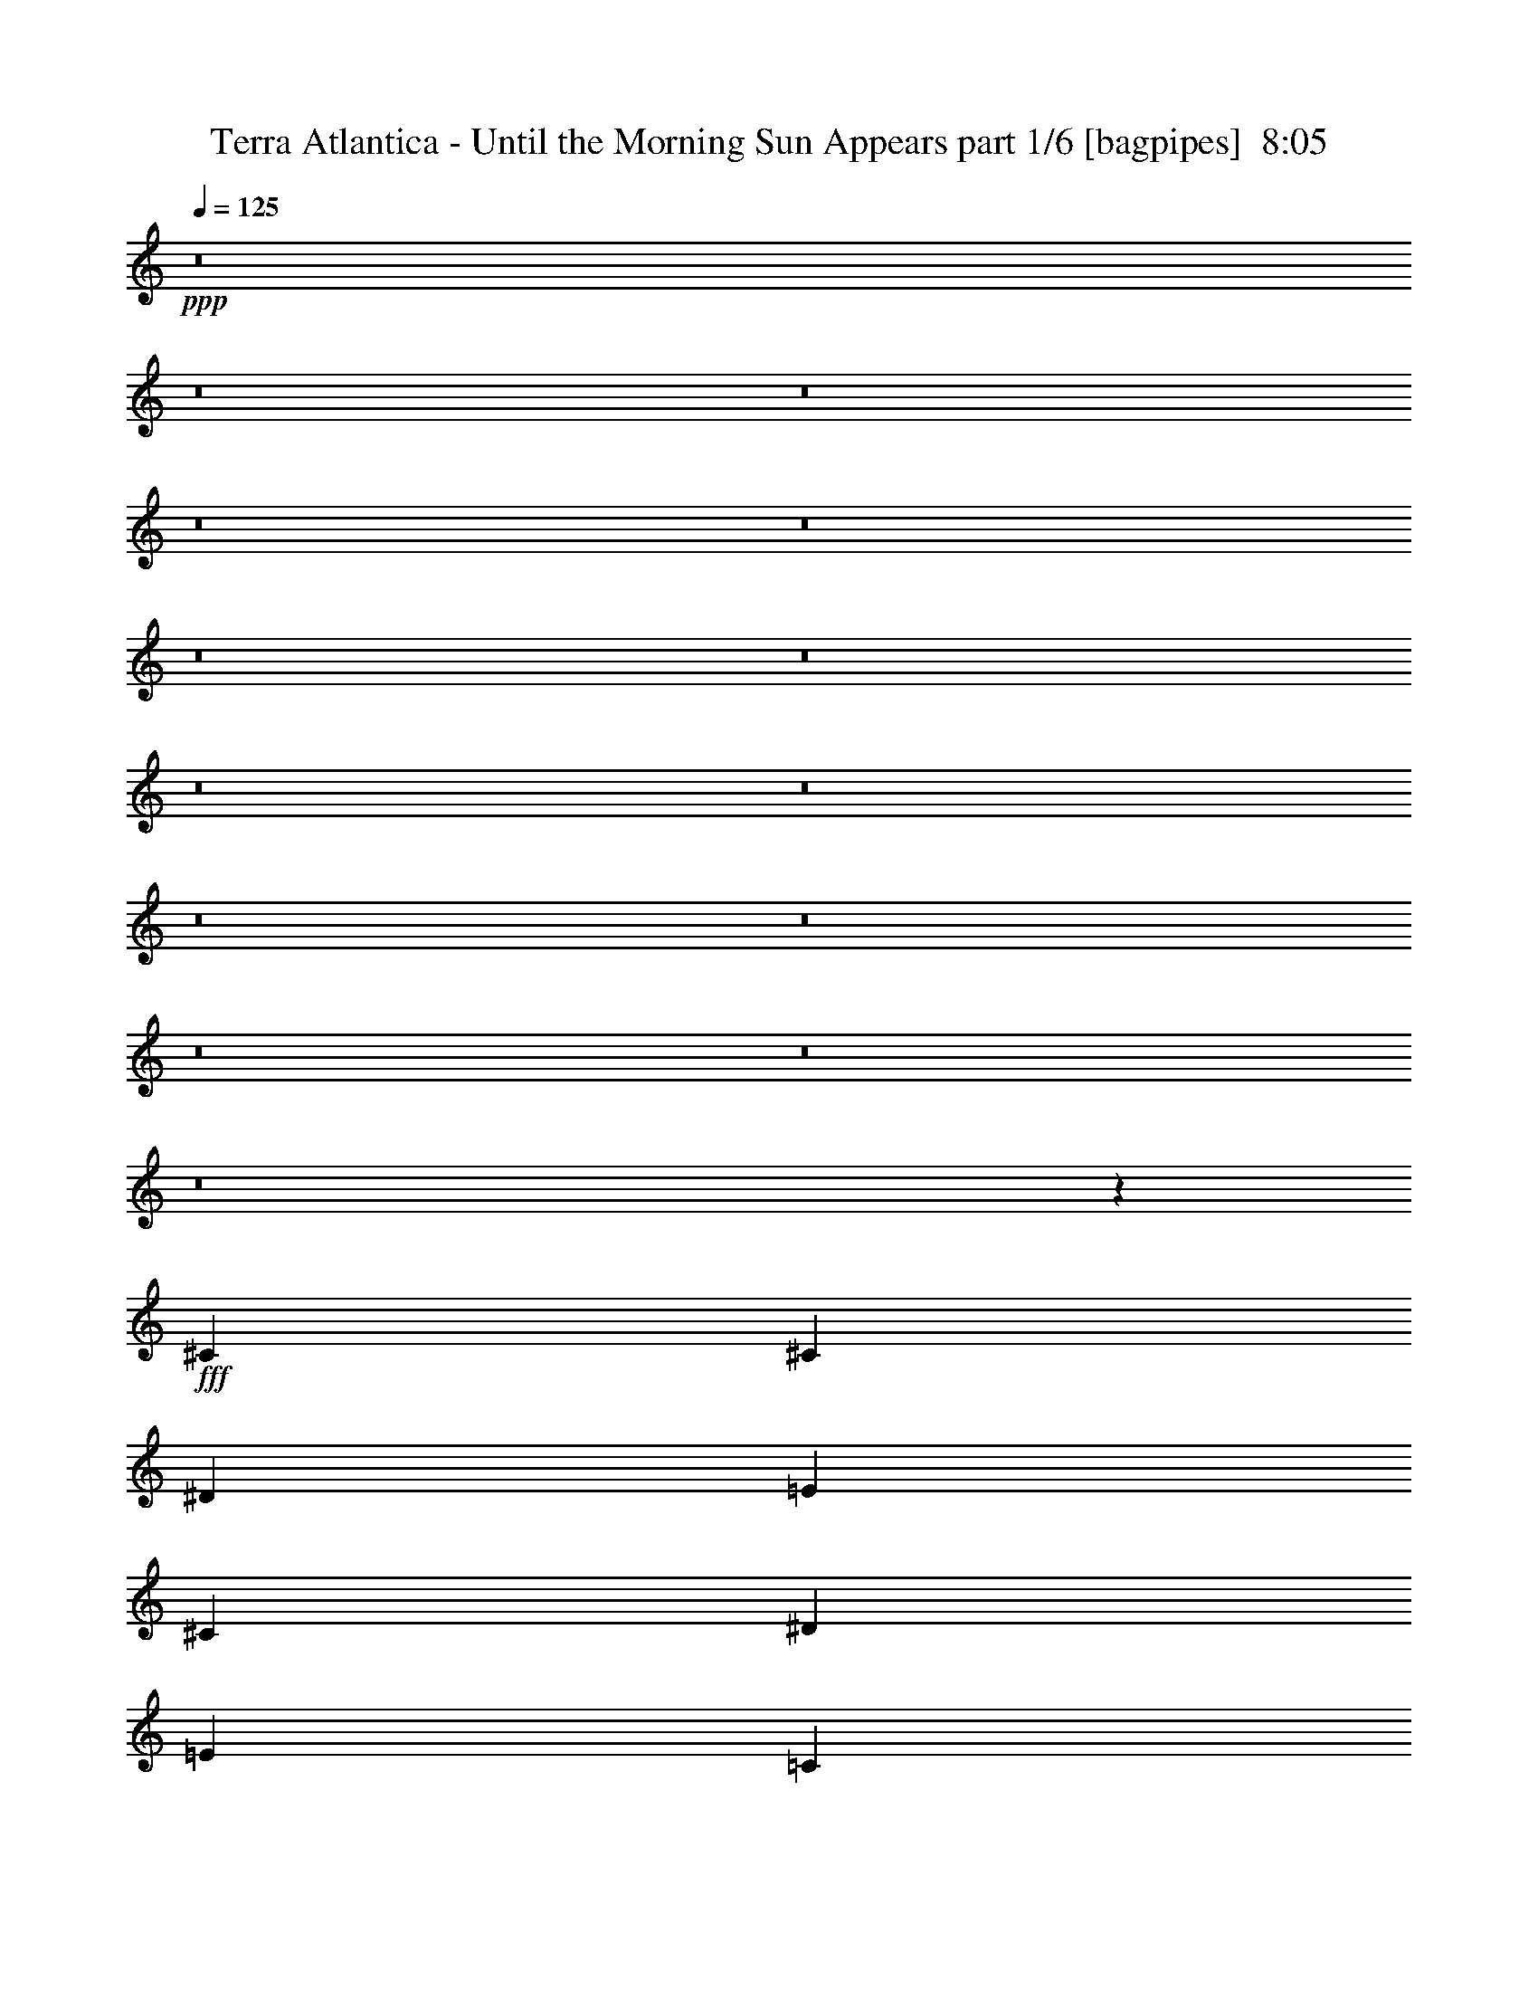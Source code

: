 % Produced with Bruzo's Transcoding Environment
% Transcribed by  Bruzo

X:1
T:  Terra Atlantica - Until the Morning Sun Appears part 1/6 [bagpipes]  8:05
Z: Transcribed with BruTE 64
L: 1/4
Q: 125
K: C
+ppp+
z8
z8
z8
z8
z8
z8
z8
z8
z8
z8
z8
z8
z8
z8
z7107/2000
+fff+
[^C3727/4000]
[^C3603/8000]
[^D3727/4000]
[=E22113/8000]
[^C1491/1600]
[^D1801/4000]
[=E3727/4000]
[=C963/2000]
[=C11057/8000]
[=B,1801/4000]
[=C12983/4000]
[^D3727/4000]
[^F3727/4000]
[=E3603/8000]
[=E691/500]
[^D1491/1600]
[^D963/2000]
[=E1801/2000]
[=E11307/8000]
[^D3727/4000]
[=E29621/8000]
z7401/8000
[=E1801/4000]
[^F11057/8000]
[=E3727/4000]
[^G14743/4000]
z14991/8000
[=E3727/4000]
[^F1801/4000]
[^D33453/8000]
z36989/8000
[^C3727/4000]
[^C3603/8000]
[^D3727/4000]
[=E22113/8000]
[=A1491/1600]
[=A963/2000]
[=A4969/8000]
[^G59/100]
[^G497/800]
[^G4969/8000]
[^D497/800]
[^D4969/8000]
[^D11057/4000]
[^F3727/4000]
[^F11057/8000]
[=E5653/4000]
[^D1441/1600]
[^D5653/4000]
[=E11057/8000]
[^D3727/4000]
[=E462/125]
[=E691/500]
[^F11057/8000]
[=E3727/4000]
[^G14909/4000]
[^G691/500=B691/500]
[^F11057/8000=A11057/8000]
[=E1801/4000^G1801/4000]
[^D2087/500^F2087/500]
z5563/1000
[=A1491/1600]
[=A1801/4000]
[=A11057/8000]
[^G963/2000]
[^G691/500]
[^F3853/8000]
[^F18511/8000]
[=A1801/2000]
[=A963/2000]
[=B11057/8000]
[=A1801/4000]
[=A11307/8000]
[^G1801/4000]
[=A5193/1600]
[^F1491/1600]
[^c691/500]
[=B11057/8000]
[=A3727/4000]
[=A1801/4000]
[^G25897/8000]
z8909/1600
[=A3727/4000^c3727/4000]
[=A3603/8000^c3603/8000]
[=A5653/4000^c5653/4000]
[^G1801/4000=B1801/4000]
[^G11057/8000=B11057/8000]
[^F963/2000=A963/2000]
[^F18511/8000=A18511/8000]
[=A1491/1600=d1491/1600]
[=A1801/4000=d1801/4000]
[=A691/500=d691/500]
[^G3853/8000^c3853/8000]
[^G691/500^c691/500]
[^F1801/4000=B1801/4000]
[=E12983/4000=A12983/4000]
[=B3727/4000]
[^c11057/8000]
[=d691/500]
[^c1491/1600]
[^c963/2000]
[=B18511/8000]
[^G1801/2000]
[^c14909/4000]
[=d14659/8000]
[^c14909/8000]
[^c5901/1600]
z8
z8
z8
z8
z8
z8
z8
z8
z8
z8
z8
z22093/8000
[^G691/1000]
[^F5779/8000]
[=E1801/4000]
[=E691/1000]
[^C20437/8000]
[^C1801/4000]
[=B,1491/1600]
[=B,963/2000]
[=E1801/2000]
[^G1491/1600]
[^F3693/1600]
z5551/4000
[^G3853/8000]
[=A691/1000]
[=A691/1000]
[=A1491/1600]
[^G3727/4000]
[^F1801/4000]
[^G691/1000]
[=E5529/8000]
[^C7421/8000]
z777/1600
[^C3603/8000]
[^D1801/4000]
[=E3727/4000]
[=E963/2000]
[^F1441/1600]
[=E3727/4000]
[^D3689/1600]
z7471/2000
[^G691/1000]
[^G691/1000]
[^G1801/4000]
[=A5529/8000]
[=E5429/8000]
z469/250
[^F1801/4000]
[^G3727/4000]
[^G3853/8000]
[=A1801/2000]
[=B3727/4000]
[^F737/320]
z11393/8000
[^G1801/4000]
[=A5529/8000]
[=A691/1000]
[=A3727/4000]
[^G1491/1600]
[^F1801/4000]
[^G691/1000]
[=E691/1000]
[^C7381/8000]
z1963/4000
[^C1801/4000]
[^D963/2000]
[=E1441/1600]
[=E963/2000]
[^D3727/4000]
[^C1441/1600]
[^D4601/2000]
z40981/8000
[^C1801/4000]
[=A691/1000]
[=A5779/8000]
[^c1801/4000]
[=B3727/4000]
[^F3777/4000]
z1601/500
[=B,963/2000]
[^G5529/8000]
[^G691/1000]
[=B963/2000]
[=A1441/1600]
[^G3727/4000]
[^F14909/8000]
[^G7329/4000]
[=A14909/8000]
[^c14909/8000]
[=B29579/8000]
z11051/4000
[=B,3727/4000]
[=A14909/8000]
[^G14659/8000]
[^G14909/8000]
[^F3727/2000]
[^F14659/8000]
[=E149/80]
z11061/4000
[=B,1491/1600]
[=A3727/2000]
[^G14909/8000]
[=B14659/8000]
[^D14909/8000]
[^C14769/4000]
z22393/8000
[=B,1801/2000]
[=A14909/8000]
[^G14909/8000]
[=c7329/4000]
[^G14909/8000]
[^d14909/8000]
[^c14609/8000]
z7479/4000
[=E1491/1600]
[^F1801/2000]
[^G14883/8000]
z187/200
[=B1491/1600]
[=B3727/4000]
[=A1441/1600]
[^G3727/4000]
[^F3727/4000]
[=E7499/4000]
z29523/4000
[^G5529/8000]
[^F691/1000]
[=E963/2000]
[=E691/1000]
[^C10219/4000]
[^C1801/4000]
[=B,3727/4000]
[=B,1801/4000]
[=E1491/1600]
[^G3727/4000]
[^F1157/500]
z691/500
[^G963/2000]
[=A691/1000]
[=A5529/8000]
[=A3727/4000]
[^G1801/2000]
[^F3853/8000]
[^G691/1000]
[=E691/1000]
[^C1867/2000]
z3589/8000
[^C963/2000]
[^D1801/4000]
[=E1491/1600]
[=E1801/4000]
[^F3727/4000]
[=E1491/1600]
[^D18491/8000]
z29587/8000
[^G691/1000]
[^G5779/8000]
[^G1801/4000]
[=A691/1000]
[=E1369/2000]
z14961/8000
[^F1801/4000]
[^G1491/1600]
[^G1801/4000]
[=A3727/4000]
[=B1491/1600]
[^F18471/8000]
z1387/1000
[^G3853/8000]
[=A691/1000]
[=A691/1000]
[=A1491/1600]
[^G3727/4000]
[^F1801/4000]
[^G5529/8000]
[=E691/1000]
[^C7427/8000]
z3879/8000
[^C3603/8000]
[^D1801/4000]
[=E3727/4000]
[=E963/2000]
[^F1441/1600]
[^G3727/4000]
[^G18451/8000]
z20467/4000
[^C3603/8000]
[=A691/1000]
[=A691/1000]
[^c963/2000]
[=B1491/1600]
[^F71/80]
z2607/800
[=B,963/2000]
[^G691/1000]
[^G691/1000]
[=B3603/8000]
[=A3727/4000]
[^G3727/4000]
[^F14909/8000]
[^G14659/8000]
[=A14909/8000]
[^c7329/4000]
[=B7469/2000]
z4411/1600
[=B,1491/1600]
[=A3727/2000]
[^G14659/8000]
[^G14909/8000]
[^F14909/8000]
[^F14659/8000]
[=E7473/4000]
z5519/2000
[=B,3727/4000]
[=A14909/8000]
[^G14659/8000]
[=B3727/2000]
[^D14909/8000]
[^C5917/1600]
z1381/500
[=B,3727/4000]
[=A14909/8000]
[^G14659/8000]
[=c14909/8000]
[^G14909/8000]
[^d7329/4000]
[^c7453/4000]
z233/125
[=B1801/2000]
[=A1491/1600]
[^G14929/8000]
z3717/4000
[=B3727/4000]
[=B1441/1600]
[=A3727/4000]
[^G3727/4000]
[^F1491/1600]
[=E909/500]
z8
z8
z8
z8
z8
z8
z8
z8
z8
z8
z8
z44509/8000
[=B,3727/4000]
[=A14659/8000]
[^G14909/8000]
[^G3727/2000]
[^F14659/8000]
[^F14909/8000]
[=E14993/8000]
z22029/8000
[=B,3727/4000]
[=A14909/8000]
[^G14659/8000]
[=B22363/8000]
[^D1441/1600]
[^C29881/8000]
z22049/8000
[=B,1491/1600]
[=A14909/8000]
[^G7329/4000]
[=B14909/8000]
[^G14909/8000]
[^d14659/8000]
[^c1869/1000]
z2923/1600
[=E1491/1600]
[^F3727/4000]
[^G22363/8000]
[^G1441/1600]
[^G3727/4000]
[^F3727/4000]
[=E1491/1600]
[^D3727/4000]
[=E14591/8000]
z8
z8
z8
z8
z18381/8000
[=B,1801/2000]
[=A14909/8000]
[^G14909/8000]
[^G7329/4000]
[^F14909/8000]
[^F14909/8000]
[=E14621/8000]
z22401/8000
[=B,1801/2000]
[=A14909/8000]
[^G14909/8000]
[=B14659/8000]
[^D14909/8000]
[^C29509/8000]
z22421/8000
[=B,1491/1600]
[=A14659/8000]
[^G3727/2000]
[=c14659/8000]
[^G14909/8000]
[^d14909/8000]
[^c729/400]
z14987/8000
[=E1491/1600]
[^F3727/4000]
[^G3651/2000]
z7509/8000
[=B1491/1600]
[=B3727/4000]
[=A1441/1600]
[^G3727/4000]
[^F3727/4000]
[=E14969/8000]
z18481/4000
[=B,3727/4000]
[=A14659/8000]
[^G14909/8000]
[^G14909/8000]
[^F14659/8000]
[^F3727/2000]
[=E727/400]
z11241/4000
[=B,1491/1600]
[=A14659/8000]
[^G3727/2000]
[=B14909/8000]
[^D14659/8000]
[^C3741/1000]
z22003/8000
[=B,3727/4000]
[=A14659/8000]
[^G14909/8000]
[=c14909/8000]
[^G7329/4000]
[^d14909/8000]
[^c14999/8000]
z14569/8000
[=E3727/4000]
[^F3727/4000]
[^G15023/8000]
z7091/8000
[=B3727/4000]
[=B3727/4000]
[=A1491/1600]
[^G3727/4000]
[^F1441/1600]
[=E14887/8000]
z37043/8000
[=B,1491/1600]
[=A14909/8000]
[^G7329/4000]
[^G14909/8000]
[^F14909/8000]
[^F14659/8000]
[=E7479/4000]
z1379/500
[=B,3727/4000]
[=A14909/8000]
[^G14659/8000]
[=B14909/8000]
[^D3727/2000]
[^C29597/8000]
z5521/2000
[=B,1491/1600]
[=A3727/2000]
[^G14659/8000]
[=c14909/8000]
[^G14909/8000]
[^d7329/4000]
[^c7459/4000]
z149/80
[=E1801/2000]
[^F1491/1600]
[^G14941/8000]
z3711/4000
[=B3727/4000]
[=A1441/1600]
[^G3727/4000]
[^F1491/1600]
[^D3727/4000]
[=E3639/2000]
z8
z61/16

X:2
T:  Terra Atlantica - Until the Morning Sun Appears part 2/6 [flute]  8:05
Z: Transcribed with BruTE 30
L: 1/4
Q: 125
K: C
+ppp+
+mf+
[^C,297/1600]
[^D,743/4000]
[=E,297/1600]
[^F,743/4000]
[^G,297/1600]
[=A,743/4000]
[=B,297/1600]
[=C297/1600]
[^C309/2000]
[^D297/1600]
[=E743/4000]
[^F297/1600]
[^G743/4000]
[=A297/1600]
[=c297/1600]
[^c3/16-]
[^C23503/8000^c23503/8000]
[^G,11883/8000^G11883/8000]
[=E,5817/4000=E5817/4000]
[=B,23517/8000=B23517/8000]
[=A,2929/1000=A2929/1000]
z3013/4000
[^C,2971/4000^C2971/4000]
[^D,2971/4000^D2971/4000]
[=E,5691/8000=E5691/8000]
[^D,2971/4000^D2971/4000]
[^C,2971/4000^C2971/4000]
[^D,2971/4000^D2971/4000]
[=E,5691/8000=E5691/8000]
[^F,3-=A3]
[^F,5821/2000=A,5821/2000^C5821/2000]
[^G,4563/800=C4563/800^D4563/800]
[=B,1491/1600]
[=A3727/2000]
[^G14659/8000]
[^G14909/8000]
[^F14659/8000]
[^F14909/8000]
[=E14969/8000]
z22053/8000
[=B,3727/4000]
[=A14909/8000]
[^G14659/8000]
[=B22363/8000]
[^D3727/4000]
[^C3701/1000]
z22073/8000
[=B,3727/4000]
[=A14909/8000]
[^G14659/8000]
[=B14909/8000]
[^G14909/8000]
[^d7329/4000]
[^c14929/8000]
z1487/1600
[=B,3727/4000]
[=E1801/2000]
[^F1491/1600]
[^G963/2000-]
[=B,1801/4000^G1801/4000-]
[=E,1801/4000^G1801/4000-]
[^F,3853/8000^G3853/8000-]
[^G,3591/8000^G3591/8000-]
[=B,3863/8000^G3863/8000]
[=E1801/4000]
[^G1801/4000]
[^G1491/1600]
[^F963/2000]
[=E691/500]
[^D1491/1600]
[^C14567/8000]
z29909/8000
[^c1441/1600]
[=A3727/4000]
[^G14909/4000]
[^D7329/4000]
[^F1491/1600]
[^G1801/4000]
[=A963/2000]
[^G14547/8000]
z2993/800
[^c3727/4000]
[=A1801/2000]
[^G5591/2000]
[^D3727/4000]
[=E1801/2000]
[^D1491/1600]
[=A3727/4000]
[^G7481/8000]
z8
z8
z8
z8
z8
z8
z8
z8
z8
z8
z8
z8
z8
z8
z8
z8
z8
z8
z8
z8
z8
z8
z8
z8
z8
z8
z6269/2000
[^F3727/4000]
[^C3853/8000]
[=A,18511/8000]
[^F1801/2000]
[^C963/2000]
[=A,1491/1600]
[^F1801/2000]
[^F963/2000]
[^F3727/4000]
[=D3603/8000]
[=A,15/8-]
[=A,3511/8000^F3511/8000]
[=E3727/4000]
[^C1801/4000]
[^G,963/2000]
[=D1491/1600]
[=B,1801/2000]
[^F1491/1600^f1491/1600]
[^C963/2000^c963/2000]
[=A,18511/8000=A18511/8000]
[^F1801/2000^f1801/2000]
[^C963/2000^c963/2000]
[=A,1491/1600=A1491/1600]
[^F3727/4000^f3727/4000]
[^F1801/4000^f1801/4000]
[^F1491/1600^f1491/1600]
[=D1801/4000=d1801/4000]
[=A,18511/8000=A18511/8000]
[=E,11057/8000^C11057/8000]
[^F,963/4000=D963/4000]
[=E,963/4000^C963/4000]
[=D,691/500=B,691/500]
[=E,1927/8000^C1927/8000]
[=D,419/2000=B,419/2000]
[=F,5653/4000=A,5653/4000]
[=G,419/2000=B,419/2000]
[=F,963/4000=A,963/4000]
[^D,1491/1600^G,1491/1600]
[^D,3727/4000^G,3727/4000]
[=E,14783/4000^G,14783/4000]
z8
z8
z8
z8
z8
z8
z15129/2000
[=A,691/1000^F691/1000=A691/1000]
[^G,691/1000^C691/1000^G691/1000]
[=A,491/1000^F491/1000=A491/1000]
z44401/8000
[^G,691/1000=E691/1000^G691/1000]
[=G,691/1000^D691/1000=G691/1000]
[^G,3543/8000=E3543/8000^G3543/8000]
z8
z8
z2191/500
[=E14909/8000]
[=E14659/8000]
[^D14909/8000]
[^D3727/2000]
[^D14659/8000]
[^C149/80]
z29577/8000
[=E3727/2000]
[=E14909/8000]
[^G14659/8000]
[=B14909/8000]
[=A14769/4000]
z29597/8000
[=E14909/8000]
[=E14909/8000]
[^G7329/4000]
[^G14909/8000]
[^G14909/8000]
[=E14659/8000]
[=B,15/16=A15/16=B15/16]
[=A,15/16=A15/16-]
[=E,15/16=E15/16=A15/16-]
[^F,7067/8000^F7067/8000=A7067/8000]
[=E,963/2000]
[=B,3603/8000]
[^G,963/2000]
[=E,1801/4000]
[=B,963/2000]
[^G,1801/4000]
[=E,3603/8000]
[^G,963/2000]
[^D,1801/4000]
[=B,963/2000]
[^F,1801/4000]
[^D,3603/8000]
[=B,963/2000]
[^F,1801/4000]
[^D,963/2000]
[^F,1801/4000]
[=E,3603/8000]
[=B,963/2000]
[=E,1801/4000]
[=B,963/2000]
[^G,1801/4000]
[=E,3603/8000]
[=B,963/2000]
[^F,1801/4000]
[=E,963/2000]
[=B,1801/4000]
[=E,3853/8000]
[=B,1801/4000]
[^G,1801/4000]
[=E,963/2000]
[=B,1801/4000]
[^F,3853/8000]
[=E,7403/2000^G,7403/2000]
z8
z8
z8
z8
z8
z8
z60469/8000
[=A,691/1000^F691/1000=A691/1000]
[^G,5529/8000^C5529/8000^G5529/8000]
[=A,1987/4000^F1987/4000=A1987/4000]
z5513/1000
[^G,2889/4000=E2889/4000^G2889/4000]
[=G,5529/8000^D5529/8000=G5529/8000]
[^G,3589/8000=E3589/8000^G3589/8000]
z8
z8
z3501/800
[=E3727/2000]
[=E14659/8000]
[^D14909/8000]
[^D14909/8000]
[^D14659/8000]
[^C7473/4000]
z2953/800
[=E14909/8000]
[=E14659/8000]
[^G3727/2000]
[=B14909/8000]
[=A5917/1600]
z591/160
[=E14909/8000]
[=E14659/8000]
[^G14909/8000]
[^G14909/8000]
[^G7329/4000]
[=E14909/8000]
[=B,15/16=A15/16=B15/16]
[=A,15/16=A15/16-]
[=E,7/8=E7/8=A7/8-]
[^F,473/500^F473/500=A473/500]
[=E,963/2000]
[=B,1801/4000]
[^G,963/2000]
[=E,1801/4000]
[=B,3603/8000]
[^G,963/2000]
[=E,1801/4000]
[^G,963/2000]
[^D,1801/4000]
[=B,3603/8000]
[^F,963/2000]
[^D,1801/4000]
[=B,963/2000]
[^F,1801/4000]
[^D,3603/8000]
[^F,963/2000]
[=E,1801/4000]
[=B,963/2000]
[=E,1801/4000]
[=B,3603/8000]
[^G,963/2000]
[=E,1801/4000]
[=B,963/2000]
[^F,1801/4000]
[=E,3853/8000]
[=B,1801/4000]
[=E,1801/4000]
[=B,963/2000]
[^G,1801/4000]
[=E,3853/8000]
[=B,1801/4000]
[^F,3511/8000]
z8
z8
z8
z22691/4000
[=E,1801/4000]
[=G,1801/4000]
[^F,963/2000]
[=G,1801/4000]
[=E,3853/8000]
[=B,1801/4000]
[=E,1801/4000]
[=G,963/2000]
[=E,1801/4000]
[=G,3853/8000]
[^F,1801/4000]
[=G,1801/4000]
[=E,963/2000]
[=B,1801/4000]
[=E,3853/8000]
[=G,1801/4000]
[=E,1801/4000]
[=G,963/2000]
[^F,1801/4000]
[=G,3853/8000]
[=E,1801/4000]
[=C,963/2000]
[=E,1801/4000]
[=G,1801/4000]
[=E,3853/8000]
[=G,1801/4000]
[^F,963/2000]
[=G,1801/4000]
[=E,1801/4000]
[=C,3853/8000]
[=E,1801/4000]
[=G,963/2000]
[=D,1801/4000]
[=G,1801/4000]
[^F,3853/8000]
[=G,1801/4000]
[=D,963/2000]
[=B,1801/4000]
[=D,1801/4000]
[=G,3853/8000]
[=D,1801/4000]
[=G,963/2000]
[^F,1801/4000]
[=G,963/2000]
[=D,3603/8000]
[=B,1801/4000]
[=D,963/2000]
[=G,1801/4000]
[=D,963/2000]
[^F,3603/8000]
[=E,1801/4000]
[^F,963/2000]
[=D,1801/4000]
[^F,963/2000]
[=E,3603/8000]
[^F,1801/4000]
[^D,963/2000]
[^F,1801/4000]
[=E,963/2000]
[^F,3603/8000]
[^D,1801/4000]
[^F,963/2000]
[=E,1801/4000]
[^F,963/2000]
[=G,1789/4000=B,1789/4000=G1789/4000]
z3877/8000
[^F,1801/4000=A,1801/4000^F1801/4000]
[=G,3521/8000=B,3521/8000=G3521/8000]
z3933/8000
[=G,3567/8000=B,3567/8000=G3567/8000]
z243/500
[^F,1801/4000=A,1801/4000^F1801/4000]
[=G,351/800=B,351/800=G351/800]
z493/1000
[^F,3603/8000=A,3603/8000^F3603/8000]
[=G,3953/8000=B,3953/8000=G3953/8000]
z3501/8000
[=G,3499/8000=B,3499/8000=G3499/8000]
z791/1600
[^F,3603/8000=A,3603/8000^F3603/8000]
[=A,1971/4000=C1971/4000=A1971/4000]
z439/1000
[=G,1801/4000=B,1801/4000=E1801/4000]
[=A,1943/4000=C1943/4000=A1943/4000]
z3569/8000
[=A,3931/8000=C3931/8000=A3931/8000]
z3523/8000
[=G,963/2000=B,963/2000=E963/2000]
[=A,29/64=C29/64=A29/64]
z179/400
[=G,963/2000=B,963/2000=E963/2000]
[=A,223/500=C223/500=A223/500]
z1943/4000
[=A,1807/4000=C1807/4000=A1807/4000]
z3591/8000
[=G,963/2000=B,963/2000=E963/2000]
[=B,3557/8000^D3557/8000=B3557/8000]
z3897/8000
[^A,1801/4000=D1801/4000^A1801/4000]
[=B,3501/8000^D3501/8000=B3501/8000]
z1977/4000
[=B,1773/4000^D1773/4000=B1773/4000]
z977/2000
[^A,449/1000=D449/1000^A449/1000]
z8
z17509/8000
[=B,3727/4000]
[=A14659/8000]
[^G14909/8000]
[^G3727/2000]
[^F14659/8000]
[^F14909/8000]
[=E14993/8000]
z22029/8000
[=B,3727/4000]
[=A14909/8000]
[^G14659/8000]
[=B22363/8000]
[^D1441/1600]
[^C29881/8000]
z22049/8000
[=B,1491/1600]
[=A14909/8000]
[^G7329/4000]
[=B14909/8000]
[^G14909/8000]
[^d14659/8000]
[^c1869/1000]
z7411/8000
[=B,1801/2000]
[=E1491/1600]
[^F3727/4000]
[^G22363/8000]
[^G1441/1600]
[^G3727/4000]
[^F963/2000]
[=E11057/8000]
[^D3727/4000]
[=E14591/8000]
z8
z8
z8
z8
z5117/1600
[=E14909/8000]
[=E14909/8000]
[^D7329/4000]
[^D14909/8000]
[^D14909/8000]
[^C14621/8000]
z5921/1600
[=E14909/8000]
[=E14909/8000]
[^G14659/8000]
[=B14909/8000]
[=A29509/8000]
z7469/2000
[=E14659/8000]
[=E3727/2000]
[^G14659/8000]
[^G14909/8000]
[^G14909/8000]
[=E14659/8000]
[=B,15/16=A15/16=B15/16]
[=A,15/16=A15/16-]
[=E,15/16=E15/16=A15/16-]
[^F,7317/8000^F7317/8000=A7317/8000]
[=E,1801/4000]
[=B,3603/8000]
[^G,963/2000]
[=E,1801/4000]
[=B,963/2000]
[^G,1801/4000]
[=E,3603/8000]
[^G,963/2000]
[^D,1801/4000]
[=B,963/2000]
[^F,1801/4000]
[^D,3603/8000]
[=B,963/2000]
[^F,1801/4000]
[^D,963/2000]
[^F,1801/4000]
[=E,963/2000]
[=B,3603/8000]
[=E,1801/4000]
[=B,963/2000]
[^G,1801/4000]
[=E,963/2000]
[=B,3603/8000]
[^F,1801/4000]
[=E,963/2000]
[=B,1801/4000]
[=E,963/2000]
[=B,3603/8000]
[^G,1801/4000]
[=E,963/2000]
[=B,1801/4000]
[^F,963/2000]
[=E14659/8000]
[=E14909/8000]
[^D14909/8000]
[^D14659/8000]
[^D3727/2000]
[^C727/400]
z29937/8000
[=E14659/8000]
[=E3727/2000]
[^G14909/8000]
[=B14659/8000]
[=A3741/1000]
z29457/8000
[=E14659/8000]
[=E14909/8000]
[^G14909/8000]
[^G7329/4000]
[^G14909/8000]
[=E14909/8000]
[=B,7/8=A7/8=B7/8]
[=A,15/16=A15/16-]
[=E,15/16=E15/16=A15/16-]
[^F,7567/8000^F7567/8000=A7567/8000]
[=E,3603/8000]
[=B,963/2000]
[^G,1801/4000]
[=E,963/2000]
[=B,1801/4000]
[^G,3603/8000]
[=E,963/2000]
[^G,1801/4000]
[^D,963/2000]
[=B,1801/4000]
[^F,3603/8000]
[^D,963/2000]
[=B,1801/4000]
[^F,963/2000]
[^D,1801/4000]
[^F,3603/8000]
[=E,963/2000]
[=B,1801/4000]
[=E,963/2000]
[=B,1801/4000]
[^G,3603/8000]
[=E,963/2000]
[=B,1801/4000]
[^F,963/2000]
[=E,1801/4000]
[=B,3853/8000]
[=E,1801/4000]
[=B,1801/4000]
[^G,963/2000]
[=E,1801/4000]
[=B,3853/8000]
[^F,1801/4000]
[=E14909/8000]
[=E7329/4000]
[^D14909/8000]
[^D14909/8000]
[^D14659/8000]
[^C7479/4000]
z14759/4000
[=E14909/8000]
[=E14659/8000]
[^G14909/8000]
[=B3727/2000]
[=A29597/8000]
z29539/8000
[=E3727/2000]
[=E14659/8000]
[^G14909/8000]
[^G14909/8000]
[^G7329/4000]
[=E14909/8000]
[=B,15/16=A15/16=B15/16]
[=A,15/16=A15/16-]
[=E,7/8=E7/8=A7/8-]
[^F,473/500^F473/500=A473/500]
[=E,963/2000]
[=B,1801/4000]
[^G,1801/4000]
[=E,3853/8000]
[=B,1801/4000]
[^G,963/2000]
[=E,1801/4000]
[^G,963/2000]
[^D,3603/8000]
[=B,1801/4000]
[^F,963/2000]
[^D,1801/4000]
[=B,963/2000]
[^F,3603/8000]
[^D,1801/4000]
[^F,963/2000]
[=E,1801/4000]
[=B,963/2000]
[=E,3603/8000]
[=B,1801/4000]
[^G,963/2000]
[=E,1801/4000]
[=B,963/2000]
[^F,3603/8000]
[=E,1801/4000]
[=B,963/2000]
[=E,1801/4000]
[=B,963/2000]
[^G,3603/8000]
[=E,1801/4000]
[=B,963/2000]
[^F,3523/8000]
z25/4

X:3
T:  Terra Atlantica - Until the Morning Sun Appears part 3/6 [horn]  8:05
Z: Transcribed with BruTE 90
L: 1/4
Q: 125
K: C
+ppp+
z8
z3123/2000
+ff+
[^C2971/4000]
[^D2971/4000]
[=E1423/2000]
[^D5941/8000]
[^C2971/4000]
[^D2971/4000]
[=E1423/2000]
[=A47033/8000]
[^F11821/2000]
[^G22799/4000]
z8
z8
z8
z8
z8
z8
z8
z8
z8
z8
z8
z8
z8
z8
z8
z8
z8
z8
z8
z8
z8
z8
z8
z8
z8
z8
z8
z8
z8
z3699/1600
[^F,11877/1600^C11877/1600^F11877/1600]
[=D,2539/500=A,2539/500=D2539/500]
[=B,3727/4000]
[=A,3603/8000]
[^G,963/2000]
[=A,1801/4000]
[^F,11877/1600^C11877/1600^F11877/1600]
[=D,2539/500=A,2539/500=D2539/500]
[=B,1491/1600]
[=A,1801/4000]
[^G,963/2000]
[=A,3567/8000]
z3887/8000
[^F,1677/8000]
[^F,963/4000]
[^F,1801/4000]
[^F,977/2000]
z1773/4000
[^F,963/4000]
[^F,963/4000]
[^F,3603/8000]
[^F,3499/8000]
z791/1600
[^F,963/4000]
[^F,419/2000]
[^F,963/2000]
[^F,1677/8000]
[^F,963/2000]
[^F,419/2000]
[^F,963/2000]
[^F,963/4000]
[^F,419/2000]
[^F,963/4000]
[^F,1003/4000]
z3523/8000
[=D,963/4000]
[=D,419/2000]
[=D,963/2000]
[=D,3523/8000]
z3931/8000
[=D,1677/8000]
[=D,963/4000]
[=D,963/2000]
[=D,1807/4000]
z359/800
[=D,963/4000]
[=D,963/4000]
[=D,3603/8000]
[=B,3727/4000]
[=A,1801/4000]
[^G,963/2000]
[=A,3547/8000]
z977/2000
[^F,419/2000]
[^F,963/4000]
[^F,1801/4000]
[^F,243/500]
z3567/8000
[^F,963/4000]
[^F,963/4000]
[^F,1801/4000]
[^F,3479/8000]
z159/320
[^F,963/4000]
[^F,1677/8000]
[^F,963/2000]
[^F,419/2000]
[^F,963/2000]
[^F,963/4000]
[^F,1801/4000]
[^F,963/4000]
[^F,1677/8000]
[^F,963/4000]
[^F,397/1600]
z3543/8000
[=D,963/4000]
[=D,963/4000]
[=D,1801/4000]
[=D,3503/8000]
z247/500
[=D,963/4000]
[=D,419/2000]
[=D,963/2000]
[=E,1441/1600=B,1441/1600=E1441/1600]
[=E,963/2000=B,963/2000]
[=E,1801/4000=B,1801/4000]
[=F,11057/8000^C11057/8000]
[=F,3727/4000^C3727/4000]
[^F3727/4000]
[=F3853/8000]
[^F1801/2000]
[^F3727/4000]
[^G3853/8000]
[=A1801/2000]
[^G963/2000]
[^F1491/1600]
[^F1801/2000]
[=F963/2000]
[=D3727/4000^F3727/4000]
[^C3603/8000=F3603/8000]
[=D3727/4000^F3727/4000]
[=D3727/4000^F3727/4000]
[^D3603/8000^G3603/8000]
[=E3727/4000]
[^C1801/4000]
[=A1491/1600]
[^G3727/4000]
[=F1801/4000]
[^F1491/1600]
[=F963/2000]
[^F1801/2000]
[^F1491/1600]
[^G963/2000]
[=A1801/2000]
[^G963/2000]
[^F1491/1600]
[^F3727/4000]
[=F1801/4000]
[=D1491/1600]
[^C1801/4000]
[=D3727/4000]
[=D1491/1600]
[^C1801/4000]
[^C11057/8000]
[=D963/4000]
[^C963/4000]
[=B691/500]
[^C1927/8000]
[=B419/2000]
[=A5653/4000]
[=B419/2000]
[=A963/4000]
[^G1491/1600]
[^G3727/4000]
[^C,462/125^G,462/125^G462/125]
[=A,29567/8000=E29567/8000=A29567/8000]
[=E,14909/4000=B,14909/4000=E14909/4000]
[^F,462/125=B,462/125]
[^F,1801/4000^C1801/4000]
[^F,963/4000]
[^F,963/4000]
[^F,419/2000]
[^F,963/4000]
[^F,1801/4000^C1801/4000]
[^F,963/4000]
[^F,1927/8000]
[^F,963/4000]
[^F,419/2000]
[^F,963/2000^C963/2000]
[^F,419/2000]
[^F,963/4000]
[^C,1801/4000^G,1801/4000]
[^C,963/4000]
[^C,1927/8000]
[^C,963/4000]
[^C,419/2000]
[^C,963/2000^G,963/2000]
[^C,419/2000]
[^C,963/4000]
[^C,963/4000]
[^C,963/4000]
[^C,3603/8000^G,3603/8000]
[^C,963/4000]
[^C,419/2000]
[=A,29817/8000=E29817/8000=A29817/8000]
[=B,1801/4000^F1801/4000]
[=B,1927/8000]
[=B,419/2000]
[=B,963/2000]
[^G3727/4000]
[^F1441/1600]
[^D963/2000]
[^C,1801/4000^G,1801/4000]
[^C,963/4000]
[^C,963/4000]
[^C,419/2000]
[^C,963/4000]
[^C,3853/8000^G,3853/8000]
[^C,419/2000]
[^C,963/4000]
[^C,963/4000]
[^C,419/2000]
[^C,963/4000]
[^C,963/4000]
[^C,419/2000]
[^C,963/4000]
[=A,3853/8000=E3853/8000]
[=A,419/2000]
[=A,963/4000]
[=A,963/4000]
[=A,419/2000]
[=A,963/2000=E963/2000]
[=A,963/4000]
[=A,419/2000]
[=A,1927/8000]
[=A,963/4000]
[=A,419/2000]
[=A,963/4000]
[=A,963/4000]
[=A,419/2000]
[=E,963/2000=B,963/2000]
[=E,963/4000]
[=E,419/2000]
[=E,1927/8000]
[=E,963/4000]
[=E,1801/4000=B,1801/4000]
[=E,963/4000]
[=E,419/2000]
[=E,963/4000]
[=E,963/4000]
[=E,963/4000]
[=E,419/2000]
[=E,1927/8000]
[=E,963/4000]
[^F,1801/4000=B,1801/4000]
[=B,963/4000]
[=B,963/4000]
[=B,419/2000]
[=B,963/4000]
[^F,1801/4000=B,1801/4000]
[=B,1927/8000]
[=B,963/4000]
[=B,419/2000]
[=B,963/4000]
[=B,963/4000]
[=B,963/4000]
[=B,419/2000]
[=B,963/4000]
[^F,1801/4000^C1801/4000]
[^F,1927/8000]
[^F,963/4000]
[^F,963/4000]
[^F,419/2000]
[^F,963/2000^C963/2000]
[^F,419/2000]
[^F,963/4000]
[^F,963/4000]
[^F,419/2000]
[^F,3853/8000^C3853/8000]
[^F,963/4000]
[^F,419/2000]
[^C,963/2000^G,963/2000]
[^C,419/2000]
[^C,963/4000]
[^C,963/4000]
[^C,419/2000]
[^C,3853/8000^G,3853/8000]
[^C,963/4000]
[^C,419/2000]
[^C,963/4000]
[^C,963/4000]
[^C,1801/4000^G,1801/4000]
[^C,963/4000]
[^C,963/4000]
[=A,462/125=E462/125=A462/125]
[^G,14659/8000^D14659/8000^G14659/8000]
[^G,3727/4000^D3727/4000^G3727/4000]
[^G,1491/1600^D1491/1600^G1491/1600]
[^F,691/1000^C691/1000]
[^C,691/1000^G,691/1000]
[^F,963/2000^C963/2000]
[^F,419/2000]
[^F,1927/8000]
[^F,963/4000]
[^F,963/4000]
[^F,419/2000]
[^F,963/4000]
[^F,963/4000]
[^F,419/2000]
[^F,963/2000^C963/2000]
[^F,419/2000]
[^F,1927/8000]
[^F,963/4000]
[^F,963/4000]
[^F,1801/4000^C1801/4000]
[^F,963/4000]
[^F,419/2000]
[^F,963/4000]
[^F,963/4000]
[^F,3603/8000^C3603/8000]
[^F,963/4000]
[^F,963/4000]
[=E,691/1000=B,691/1000]
[^D,691/1000^A,691/1000]
[=E,3603/8000=B,3603/8000]
[=E,963/4000]
[=E,963/4000]
[=E,419/2000]
[=E,963/4000]
[=E,963/4000]
[=E,419/2000]
[=E,963/4000]
[=E,963/4000]
[=E,3603/8000=B,3603/8000]
[=E,963/4000]
[=E,963/4000]
[=E,419/2000]
[=E,963/4000]
[=E,963/2000=B,963/2000]
[=E,1441/1600=B,1441/1600]
[^D,3727/4000=B,3727/4000]
[^F,963/4000]
[^F,963/4000]
[=A,419/2000]
[=A,963/4000]
[^G,963/4000]
[^G,419/2000]
[=A,1927/8000]
[=A,963/4000]
[^F,419/2000]
[^F,963/4000]
[=A,963/4000]
[=A,963/4000]
[^G,419/2000]
[^G,963/4000]
[=A,963/4000]
[=A,419/2000]
[^F,1927/8000]
[^F,963/4000]
[=A,963/4000]
[=A,419/2000]
[^G,963/4000]
[^G,963/4000]
[=A,419/2000]
[=A,963/4000]
[^F,963/4000]
[^F,419/2000]
[=A,1927/8000]
[=A,963/4000]
[^G,963/4000]
[^G,419/2000]
[=A,963/4000]
[=A,963/4000]
[=B,419/2000]
[=B,963/4000]
[^D963/4000]
[^D963/4000]
[^C1677/8000]
[^C963/4000]
[^D963/4000]
[^D419/2000]
[=B,963/4000]
[=B,963/4000]
[^D419/2000]
[^D963/4000]
[^C963/4000]
[^C963/4000]
[^D1677/8000]
[^D963/4000]
[=B,691/1000^F691/1000=B691/1000]
[=B,691/1000^F691/1000=B691/1000]
[=B,963/2000^F963/2000=B963/2000]
[=B,3603/8000^F3603/8000=B3603/8000]
z1801/4000
[^F,3727/4000=B,3727/4000]
[=E,462/125=B,462/125=E462/125]
[^D,29817/8000=B,29817/8000]
[^C,462/125^G,462/125^C462/125]
[=A,462/125=E462/125=A462/125]
[=E,29817/8000=B,29817/8000=E29817/8000]
[^G,462/125^D462/125^G462/125]
[=A,29567/8000=E29567/8000=A29567/8000]
[=A,14909/8000=E14909/8000=A14909/8000]
[=B,14659/8000^F14659/8000=B14659/8000]
[=E,14909/4000=B,14909/4000=E14909/4000]
[^G,29567/8000^D29567/8000^G29567/8000]
[^C,462/125^G,462/125^C462/125]
[=A,29567/8000=E29567/8000=A29567/8000]
[=E,963/2000=B,963/2000]
[=E,1927/8000]
[=E,419/2000]
[=E,963/4000]
[=E,963/4000]
[=E,419/2000]
[=E,963/4000]
[=E,963/4000]
[=E,963/4000]
[=E,419/2000]
[=E,963/4000]
[=E,1927/8000]
[=E,419/2000]
[=E,963/4000]
[=E,963/4000]
[=B,14659/8000^F14659/8000=B14659/8000]
[^F,3727/2000=B,3727/2000]
[=E,29693/4000=B,29693/4000=E29693/4000]
[^C,29567/8000^G,29567/8000^G29567/8000]
[=A,462/125=E462/125=A462/125]
[=E,29567/8000=B,29567/8000=E29567/8000]
[^F,14909/4000=B,14909/4000]
[^F,1801/4000^C1801/4000]
[^F,963/4000]
[^F,419/2000]
[^F,963/4000]
[^F,1927/8000]
[^F,1801/4000^C1801/4000]
[^F,963/4000]
[^F,963/4000]
[^F,419/2000]
[^F,963/4000]
[^F,1801/4000^C1801/4000]
[^F,963/4000]
[^F,1927/8000]
[^C,1801/4000^G,1801/4000]
[^C,963/4000]
[^C,963/4000]
[^C,419/2000]
[^C,963/4000]
[^C,963/2000^G,963/2000]
[^C,419/2000]
[^C,1927/8000]
[^C,963/4000]
[^C,419/2000]
[^C,963/2000^G,963/2000]
[^C,419/2000]
[^C,963/4000]
[=A,462/125=E462/125=A462/125]
[=B,963/2000^F963/2000]
[=B,963/4000]
[=B,419/2000]
[=B,963/2000]
[^G1441/1600]
[^F3727/4000]
[^D963/2000]
[^C,1801/4000^G,1801/4000]
[^C,1927/8000]
[^C,963/4000]
[^C,419/2000]
[^C,963/4000]
[^C,1801/4000^G,1801/4000]
[^C,963/4000]
[^C,963/4000]
[^C,419/2000]
[^C,963/4000]
[^C,1927/8000]
[^C,963/4000]
[^C,419/2000]
[^C,963/4000]
[=A,1801/4000=E1801/4000]
[=A,963/4000]
[=A,963/4000]
[=A,963/4000]
[=A,419/2000]
[=A,3853/8000=E3853/8000]
[=A,419/2000]
[=A,963/4000]
[=A,963/4000]
[=A,419/2000]
[=A,963/4000]
[=A,963/4000]
[=A,963/4000]
[=A,419/2000]
[=E,3853/8000=B,3853/8000]
[=E,419/2000]
[=E,963/4000]
[=E,963/4000]
[=E,419/2000]
[=E,963/2000=B,963/2000]
[=E,963/4000]
[=E,419/2000]
[=E,1927/8000]
[=E,963/4000]
[=E,419/2000]
[=E,963/4000]
[=E,963/4000]
[=E,963/4000]
[^F,1801/4000=B,1801/4000]
[=B,963/4000]
[=B,419/2000]
[=B,1927/8000]
[=B,963/4000]
[^F,1801/4000=B,1801/4000]
[=B,963/4000]
[=B,963/4000]
[=B,419/2000]
[=B,963/4000]
[=B,963/4000]
[=B,419/2000]
[=B,1927/8000]
[=B,963/4000]
[^F,1801/4000^C1801/4000]
[^F,963/4000]
[^F,963/4000]
[^F,419/2000]
[^F,963/4000]
[^F,1801/4000^C1801/4000]
[^F,1927/8000]
[^F,963/4000]
[^F,963/4000]
[^F,419/2000]
[^F,963/2000^C963/2000]
[^F,419/2000]
[^F,963/4000]
[^C,1801/4000^G,1801/4000]
[^C,1927/8000]
[^C,963/4000]
[^C,963/4000]
[^C,419/2000]
[^C,963/2000^G,963/2000]
[^C,419/2000]
[^C,963/4000]
[^C,963/4000]
[^C,963/4000]
[^C,3603/8000^G,3603/8000]
[^C,963/4000]
[^C,419/2000]
[=A,14909/8000=E14909/8000=A14909/8000]
[=B,3727/2000^F3727/2000=B3727/2000]
[=E,462/125=B,462/125=E462/125]
[^F,691/1000^C691/1000]
[^C,5529/8000^G,5529/8000]
[^F,963/2000^C963/2000]
[^F,419/2000]
[^F,963/4000]
[^F,963/4000]
[^F,419/2000]
[^F,963/4000]
[^F,963/4000]
[^F,419/2000]
[^F,1927/8000]
[^F,963/2000^C963/2000]
[^F,419/2000]
[^F,963/4000]
[^F,963/4000]
[^F,419/2000]
[^F,963/2000^C963/2000]
[^F,419/2000]
[^F,1927/8000]
[^F,963/4000]
[^F,963/4000]
[^F,1801/4000^C1801/4000]
[^F,963/4000]
[^F,419/2000]
[=E,2889/4000=B,2889/4000]
[^D,5529/8000^A,5529/8000]
[=E,1801/4000=B,1801/4000]
[=E,963/4000]
[=E,419/2000]
[=E,963/4000]
[=E,963/4000]
[=E,963/4000]
[=E,1677/8000]
[=E,963/4000]
[=E,963/4000]
[=E,1801/4000=B,1801/4000]
[=E,963/4000]
[=E,963/4000]
[=E,419/2000]
[=E,963/4000]
[=E,3603/8000=B,3603/8000]
[=E,3727/4000=B,3727/4000]
[^D,3727/4000=B,3727/4000]
[^F,963/4000]
[^F,1677/8000]
[=A,963/4000]
[=A,963/4000]
[^G,419/2000]
[^G,963/4000]
[=A,963/4000]
[=A,963/4000]
[^F,419/2000]
[^F,963/4000]
[=A,963/4000]
[=A,419/2000]
[^G,1927/8000]
[^G,963/4000]
[=A,963/4000]
[=A,419/2000]
[^F,963/4000]
[^F,963/4000]
[=A,419/2000]
[=A,963/4000]
[^G,963/4000]
[^G,419/2000]
[=A,1927/8000]
[=A,963/4000]
[^F,963/4000]
[^F,419/2000]
[=A,963/4000]
[=A,963/4000]
[^G,419/2000]
[^G,963/4000]
[=A,963/4000]
[=A,419/2000]
[=B,1927/8000]
[=B,963/4000]
[^D963/4000]
[^D419/2000]
[^C963/4000]
[^C963/4000]
[^D419/2000]
[^D963/4000]
[=B,963/4000]
[=B,963/4000]
[^D1677/8000]
[^D963/4000]
[^C963/4000]
[^C419/2000]
[^D963/4000]
[^D963/4000]
[=B,691/1000^F691/1000=B691/1000]
[=B,5529/8000^F5529/8000=B5529/8000]
[=B,1801/4000^F1801/4000=B1801/4000]
[=B,3899/8000^F3899/8000=B3899/8000]
z711/1600
[^F,1491/1600=B,1491/1600]
[=E,29567/8000=B,29567/8000=E29567/8000]
[^D,14909/4000=B,14909/4000]
[^C,29567/8000^G,29567/8000^C29567/8000]
[=A,462/125=E462/125=A462/125]
[=E,462/125=B,462/125=E462/125]
[^G,29817/8000^D29817/8000^G29817/8000]
[=A,462/125=E462/125=A462/125]
[=A,14909/8000=E14909/8000=A14909/8000]
[=B,7329/4000^F7329/4000=B7329/4000]
[=E,462/125=B,462/125=E462/125]
[^G,14909/4000^D14909/4000^G14909/4000]
[^C,29567/8000^G,29567/8000^C29567/8000]
[=A,462/125=E462/125=A462/125]
[=E,963/2000=B,963/2000]
[=E,419/2000]
[=E,963/4000]
[=E,963/4000]
[=E,963/4000]
[=E,419/2000]
[=E,963/4000]
[=E,1927/8000]
[=E,419/2000]
[=E,963/4000]
[=E,963/4000]
[=E,419/2000]
[=E,963/4000]
[=E,963/4000]
[=E,963/4000]
[=B,14659/8000^F14659/8000=B14659/8000]
[^F,14909/8000=B,14909/8000]
[=E,11827/1600=B,11827/1600=E11827/1600]
[=E14909/4000]
[=G7329/4000]
[^F14909/8000]
[=G462/125]
[=c14909/8000]
[=B7329/4000]
[=G1491/1600]
[=D963/4000]
[=E963/4000]
[^F419/2000]
[=G963/4000]
[=A963/4000]
[=B419/2000]
[=c963/4000]
[=D1927/8000]
[=E963/4000]
[^F419/2000]
[=G963/4000]
[=A963/4000]
[=B11057/8000]
[=A691/500]
[=G1491/1600]
[^F3727/4000]
[=D963/4000]
[=E419/2000]
[^F963/4000]
[=G963/4000]
[=A1441/1600]
[^F963/4000]
[=G963/4000]
[=A963/4000]
[=B419/2000]
[=c963/4000]
[=B963/4000]
[=A419/2000]
[=G1927/8000]
[=B963/4000]
[=A419/2000]
[=G963/4000]
[^F963/4000]
[=A963/4000]
[=G419/2000]
[^F963/4000]
[=E963/4000]
[=G419/2000]
[^F963/4000]
[=E1927/8000]
[^D963/4000]
[=E5143/1600]
[=B963/2000]
[=B14659/8000]
[=B2889/4000]
[=A5529/8000]
[=B1801/4000]
[=c3727/4000]
[=B1801/4000]
[=G18511/8000]
[=c5529/8000]
[=B2889/4000]
[=G1801/4000]
[=c5529/8000]
[=B691/1000]
[=G963/2000]
[=D691/1000]
[=c5529/8000]
[=B1801/4000]
[=G963/2000]
[=D419/2000]
[=E963/4000]
[^F963/4000]
[=G419/2000]
[=A1927/8000]
[=B963/4000]
[=D963/4000]
[=c419/2000]
[=B963/4000]
[=A963/4000]
[=c419/2000]
[=B963/4000]
[=A963/4000]
[=G963/4000]
[=B3603/8000]
[=A1801/4000]
[=G963/2000]
[^F1801/4000]
[=D14909/8000]
[^F419/2000]
[=G963/4000]
[=A963/4000]
[=B963/4000]
[=c419/2000]
[=D1927/8000]
[=E963/4000]
[^F419/2000]
[=E14909/8000]
[^D3727/2000]
[=E,3603/8000=B,3603/8000]
[=E,963/4000]
[=E,963/4000]
[=D,1801/4000=A,1801/4000]
[=E,1801/4000=B,1801/4000]
[=E,/8]
z713/2000
[=E,3603/8000=B,3603/8000]
[=E,/8]
z713/2000
[=D,1801/4000=A,1801/4000]
[=E,1801/4000=B,1801/4000]
[=E,963/4000]
[=E,963/4000]
[=D,3603/8000=A,3603/8000]
[=E,963/2000=B,963/2000]
[=E,1101/8000]
z2501/8000
[=E,1801/4000=B,1801/4000]
[=E,/8]
z713/2000
[=D,3603/8000=A,3603/8000]
[=A,963/2000=E963/2000]
[=A,419/2000]
[=A,963/4000]
[=E,1801/4000]
[=A,963/2000=E963/2000]
[=E,517/4000]
z2569/8000
[=A,963/2000=E963/2000]
[=E,1079/8000]
z2523/8000
[=E,963/2000=B,963/2000]
[=A,1801/4000=E1801/4000]
[=A,963/4000]
[=A,1677/8000]
[=E,963/2000]
[=A,1801/4000=E1801/4000]
[=E,/8]
z713/2000
[=A,1801/4000=E1801/4000]
[=E,253/2000]
z2591/8000
[=E,963/2000=B,963/2000]
[=B,1801/4000^F1801/4000]
[=B,963/4000]
[=B,963/4000]
[^A,1801/4000^F1801/4000]
[=B,3603/8000^F3603/8000]
[=B,963/2000]
[=B,1801/4000^F1801/4000]
[=B,963/2000]
[^A,1801/4000^F1801/4000]
[=B,3603/8000^F3603/8000]
[=B,963/4000]
[=B,963/4000]
[=C1801/4000]
[=B,963/2000]
[=A,713/1600]
[=G,1963/8000=A,1963/8000]
+mf+
[=G,419/2000]
+ff+
[^F,3853/8000]
[^D,1801/4000]
[=E,29711/4000=B,29711/4000=E29711/4000]
z8
z8
z8
z8
z8
z8
z60477/8000
[=E,3727/4000]
[^F,1491/1600]
[^G,1801/2000]
[=A,3727/4000]
[=E,462/125=B,462/125=E462/125]
[^C,14909/4000^G,14909/4000^C14909/4000]
[=A,11827/1600=E11827/1600=A11827/1600]
[=E,29817/8000=B,29817/8000=E29817/8000]
[^F,462/125=B,462/125]
[=E,11827/1600=B,11827/1600=E11827/1600]
[=E,14909/4000=B,14909/4000=E14909/4000]
[^D,29567/8000=B,29567/8000]
[^C,462/125^G,462/125^C462/125]
[=A,29567/8000=E29567/8000=A29567/8000]
[=E,14909/4000=B,14909/4000=E14909/4000]
[^G,462/125^D462/125^G462/125]
[=A,29567/8000=E29567/8000=A29567/8000]
[=A,14909/8000=E14909/8000=A14909/8000]
[=B,14909/8000^F14909/8000=B14909/8000]
[=E,29567/8000=B,29567/8000=E29567/8000]
[^G,462/125^D462/125^G462/125]
[^C,462/125^G,462/125^C462/125]
[=A,29817/8000=E29817/8000=A29817/8000]
[=E,1801/4000=B,1801/4000]
[=E,963/4000]
[=E,1677/8000]
[=E,963/4000]
[=E,963/4000]
[=E,963/4000]
[=E,419/2000]
[=E,963/4000]
[=E,963/4000]
[=E,419/2000]
[=E,963/4000]
[=E,963/4000]
[=E,1677/8000]
[=E,963/4000]
[=E,963/4000]
[=B,14659/8000^F14659/8000=B14659/8000]
[^F,3727/2000=B,3727/2000]
[=E,11877/1600=B,11877/1600=E11877/1600]
[=E,462/125=B,462/125=E462/125]
[^D,462/125=B,462/125]
[^C,29567/8000^G,29567/8000^C29567/8000]
[=A,14909/4000=E14909/4000=A14909/4000]
[=E,29567/8000=B,29567/8000=E29567/8000]
[^G,462/125^D462/125^G462/125]
[=A,14909/4000=E14909/4000=A14909/4000]
[=A,7329/4000=E7329/4000=A7329/4000]
[=B,14909/8000^F14909/8000=B14909/8000]
[=E,462/125=B,462/125=E462/125]
[^G,29567/8000^D29567/8000^G29567/8000]
[^C,14909/4000^G,14909/4000^C14909/4000]
[=A,29567/8000=E29567/8000=A29567/8000]
[=E,3603/8000=B,3603/8000]
[=E,963/4000]
[=E,963/4000]
[=E,419/2000]
[=E,963/4000]
[=E,963/4000]
[=E,963/4000]
[=E,419/2000]
[=E,963/4000]
[=E,1927/8000]
[=E,419/2000]
[=E,963/4000]
[=E,963/4000]
[=E,419/2000]
[=E,963/4000]
[=B,14909/8000^F14909/8000=B14909/8000]
[^F,14659/8000=B,14659/8000]
[=E,11877/1600=B,11877/1600=E11877/1600]
[=E,29567/8000=B,29567/8000=E29567/8000]
[^D,14909/4000=B,14909/4000]
[^C,462/125^G,462/125^C462/125]
[=A,29567/8000=E29567/8000=A29567/8000]
[=E,462/125=B,462/125=E462/125]
[^G,29817/8000^D29817/8000^G29817/8000]
[=A,462/125=E462/125=A462/125]
[=A,14909/8000=E14909/8000=A14909/8000]
[=B,14659/8000^F14659/8000=B14659/8000]
[=E,29567/8000=B,29567/8000=E29567/8000]
[^G,14909/4000^D14909/4000^G14909/4000]
[^C,29567/8000^G,29567/8000^C29567/8000]
[=A,462/125=E462/125=A462/125]
[=E,963/2000=B,963/2000]
[=E,419/2000]
[=E,963/4000]
[=E,963/4000]
[=E,419/2000]
[=E,1927/8000]
[=E,963/4000]
[=E,963/4000]
[=E,419/2000]
[=E,963/4000]
[=E,963/4000]
[=E,419/2000]
[=E,963/4000]
[=E,963/4000]
[=E,963/4000]
[=B,14659/8000^F14659/8000=B14659/8000]
[^F,14909/8000=B,14909/8000]
[=E,3691/500=B,3691/500=E3691/500]
z25/4

X:4
T:  Terra Atlantica - Until the Morning Sun Appears part 4/6 [lute]  8:05
Z: Transcribed with BruTE 20
L: 1/4
Q: 125
K: C
+ppp+
+ff+
[^C,297/1600]
[^D,743/4000]
[=E,297/1600]
[^F,743/4000]
[^G,297/1600]
[=A,743/4000]
[=B,297/1600]
[=C297/1600]
[^C309/2000]
[^D297/1600]
[=E743/4000]
[^F297/1600]
[^G743/4000]
[=A297/1600]
[=c297/1600]
[^c743/4000]
[^C23517/8000-^G23517/8000-]
[^C11983/8000-^D11983/8000^G11983/8000-]
[^C5767/4000=E5767/4000^G5767/4000]
[=A,23517/8000-^C23517/8000-=A23517/8000-]
[^F,11983/8000=A,11983/8000-^C11983/8000-=A11983/8000-]
[=E,5767/4000=A,5767/4000^C5767/4000=A5767/4000]
[^F,47/16-=A,47/16-^C47/16-]
[^F,23533/8000=A,23533/8000-^C23533/8000-^F23533/8000]
[=A,23967/8000-^C23967/8000-^F23967/8000-^c23967/8000]
[=A,23317/8000^C23317/8000^F23317/8000=e23317/8000]
[^G,47/16-=C47/16-^F47/16-^d47/16]
[^G,2213/800=C2213/800^F2213/800]
[=B,1491/1600]
[=E29567/8000^G29567/8000=B29567/8000]
[^D462/125^G462/125=B462/125]
[^C29817/8000=E29817/8000^G29817/8000]
[=A,462/125^C462/125=E462/125]
[=E462/125^G462/125=B462/125]
[^D29817/8000^G29817/8000=B29817/8000]
[=A,462/125^C462/125=E462/125]
[=A,14659/8000^C14659/8000=E14659/8000]
[=B,3727/2000^D3727/2000]
[=E462/125^G462/125=B462/125]
[^D14909/4000^G14909/4000=B14909/4000]
[^C29567/8000=E29567/8000^G29567/8000]
[=A,15/8-^C15/8-=E15/8]
[=A,3409/8000^C3409/8000-=E3409/8000-]
[=B,463/1000-^C463/1000-=E463/1000]
[=B,3887/8000-^C3887/8000-=E3887/8000]
[=B,223/500^C223/500^F223/500]
[=E,15/16-=E15/16-^G15/16-=B15/16-]
[=E,3727/4000-=B,3727/4000-=E3727/4000^G3727/4000=B3727/4000]
[=E,3773/4000-=B,3773/4000=E3773/4000-^G3773/4000-=B3773/4000-]
[=E,7067/8000=B,7067/8000=E7067/8000^G7067/8000=B7067/8000]
[=B,15/16^D15/16-^F15/16-]
[=B,15/16-^D15/16^F15/16]
[=B,15/16^D15/16-^F15/16-]
[=B,3659/4000^D3659/4000^F3659/4000]
[^C,7/16-]
[^C,/2-^C/2-]
[^C,7/16-^C7/16-=E7/16-]
[^C,1801/4000^C1801/4000-=E1801/4000-^G1801/4000-]
[^C,963/2000-^C963/2000=E963/2000-^G963/2000-]
[^C,1801/4000-^C1801/4000-=E1801/4000^G1801/4000-]
[^C,4103/8000-^C4103/8000-=E4103/8000-^G4103/8000]
[^C,419/1000^C419/1000-=E419/1000-^G419/1000-]
[^C,1801/4000-^C1801/4000=E1801/4000-^G1801/4000-]
[^C,963/2000-^C963/2000-=E963/2000^G963/2000-]
[^C,1801/4000-^C1801/4000-=E1801/4000-^G1801/4000]
[^C,4103/8000^C4103/8000-=E4103/8000-^G4103/8000-]
[^C,419/1000-^C419/1000=E419/1000-^G419/1000-]
[^C,1801/4000-^C1801/4000-=E1801/4000^G1801/4000-]
[^C,963/2000-^C963/2000-=E963/2000-^G963/2000]
[^C,3659/8000^C3659/8000=E3659/8000^G3659/8000]
[=C,/2-]
[=C,7/16-=C7/16-]
[=C,7/16-=C7/16-^D7/16-]
[=C,963/2000=C963/2000-^D963/2000-^G963/2000-]
[=C,1801/4000-=C1801/4000^D1801/4000-^G1801/4000-]
[=C,4103/8000-=C4103/8000-^D4103/8000^G4103/8000-]
[=C,419/1000-=C419/1000-^D419/1000-^G419/1000]
[=C,2051/4000=C2051/4000-^D2051/4000-^G2051/4000-]
[=C,419/1000-=C419/1000^D419/1000-^G419/1000-]
[=C,1801/4000-=C1801/4000^D1801/4000^G1801/4000-]
[=C,3909/8000-^D3909/8000^G3909/8000]
[=C,861/2000-^G861/2000]
[=C,/2-^F/2-=A/2-]
[=C,3613/8000=C3613/8000^F3613/8000=A3613/8000]
[=C,7/16-=E7/16-^G7/16-]
[=C,1977/4000=C1977/4000=E1977/4000^G1977/4000]
[^C,7/16-]
[^C,/2-^C/2-]
[^C,7/16-^C7/16-=E7/16-]
[^C,1801/4000^C1801/4000-=E1801/4000-^G1801/4000-]
[^C,3853/8000-^C3853/8000=E3853/8000-^G3853/8000-]
[^C,1801/4000-^C1801/4000-=E1801/4000^G1801/4000-]
[^C,2051/4000-^C2051/4000-=E2051/4000-^G2051/4000]
[^C,419/1000^C419/1000-=E419/1000-^G419/1000-]
[^C,1801/4000-^C1801/4000=E1801/4000-^G1801/4000-]
[^C,3853/8000-^C3853/8000-=E3853/8000^G3853/8000-]
[^C,1801/4000-^C1801/4000-=E1801/4000-^G1801/4000]
[^C,2051/4000^C2051/4000-=E2051/4000-^G2051/4000-]
[^C,419/1000-^C419/1000=E419/1000-^G419/1000-]
[^C,2051/4000-^C2051/4000-=E2051/4000^G2051/4000-]
[^C,3353/8000-^C3353/8000-=E3353/8000-^G3353/8000]
[^C,1829/4000^C1829/4000=E1829/4000^G1829/4000]
[=C,/2-]
[=C,7/16-=C7/16-]
[=C,/2-=C/2-^D/2-]
[=C,3353/8000=C3353/8000-^D3353/8000-^G3353/8000-]
[=C,1801/4000-=C1801/4000^D1801/4000-^G1801/4000-]
[=C,963/2000-=C963/2000-^D963/2000^G963/2000-]
[=C,1801/4000-=C1801/4000-^D1801/4000-^G1801/4000]
[=C,2051/4000=C2051/4000-^D2051/4000-^G2051/4000-]
[=C,3353/8000-=C3353/8000^D3353/8000-^G3353/8000-]
[=C,1801/4000-=C1801/4000^D1801/4000^G1801/4000-]
[=C,3909/8000-^D3909/8000^G3909/8000]
[=C,3443/8000-^G3443/8000]
[=C,/2-^F/2-=A/2-]
[=C,3613/8000=C3613/8000^F3613/8000=A3613/8000]
[=C,7/16-=E7/16-^G7/16-]
[=C,791/1600=C791/1600=E791/1600^G791/1600]
[^C,7/16-]
[^C,/2-^C/2-]
[^C,7/16-^C7/16-=E7/16-]
[^C,2051/4000^C2051/4000-=E2051/4000-^G2051/4000-]
[^C,419/1000-^C419/1000=E419/1000-^G419/1000-]
[^C,1801/4000-^C1801/4000-=E1801/4000^G1801/4000-]
[^C,963/2000-^C963/2000-=E963/2000-^G963/2000]
[^C,3603/8000^C3603/8000-=E3603/8000-^G3603/8000-]
[^C,2051/4000-^C2051/4000=E2051/4000-^G2051/4000-]
[^C,419/1000-^C419/1000-=E419/1000^G419/1000-]
[^C,1801/4000-^C1801/4000-=E1801/4000-^G1801/4000]
[^C,963/2000^C963/2000-=E963/2000-^G963/2000-]
[^C,3603/8000-^C3603/8000=E3603/8000-^G3603/8000-]
[^C,2051/4000-^C2051/4000-=E2051/4000^G2051/4000-]
[^C,419/1000-^C419/1000-=E419/1000-^G419/1000]
[^C,3659/8000^C3659/8000=E3659/8000^G3659/8000]
[=A,/2-]
[=A,7/16-=A7/16-]
[=A,/2-=A/2-=c/2-]
[=A,419/1000=A419/1000-=c419/1000-=e419/1000-]
[=A,1801/4000-=A1801/4000=c1801/4000-=e1801/4000-]
[=A,963/2000-=A963/2000-=c963/2000=e963/2000-]
[=A,3603/8000-=A3603/8000-=c3603/8000-=e3603/8000]
[=A,2051/4000=A2051/4000-=c2051/4000-=e2051/4000-]
[=A,419/1000-=A419/1000=c419/1000-=e419/1000-]
[=A,2051/4000-=A2051/4000-=c2051/4000=e2051/4000-]
[=A,419/1000-=A419/1000-=c419/1000-=e419/1000]
[=A,3603/8000=A3603/8000-=c3603/8000-=e3603/8000-]
[=A,963/2000-=A963/2000=c963/2000-=e963/2000-]
[=A,1801/4000-=A1801/4000-=c1801/4000=e1801/4000-]
[=A,2051/4000-=A2051/4000-=c2051/4000-=e2051/4000]
[=A,3409/8000=A3409/8000=c3409/8000=e3409/8000]
[^C,7/16-]
[^C,/2-^C/2-]
[^C,7/16-^C7/16-=E7/16-]
[^C,2051/4000^C2051/4000-=E2051/4000-^G2051/4000-]
[^C,419/1000-^C419/1000=E419/1000-^G419/1000-]
[^C,3603/8000-^C3603/8000-=E3603/8000^G3603/8000-]
[^C,963/2000-^C963/2000-=E963/2000-^G963/2000]
[^C,1801/4000^C1801/4000-=E1801/4000-^G1801/4000-]
[^C,2051/4000-^C2051/4000=E2051/4000-^G2051/4000-]
[^C,419/1000-^C419/1000-=E419/1000^G419/1000-]
[^C,3603/8000-^C3603/8000-=E3603/8000-^G3603/8000]
[^C,963/2000^C963/2000-=E963/2000-^G963/2000-]
[^C,1801/4000-^C1801/4000=E1801/4000-^G1801/4000-]
[^C,2051/4000-^C2051/4000-=E2051/4000^G2051/4000-]
[^C,419/1000-^C419/1000-=E419/1000-^G419/1000]
[^C,3909/8000^C3909/8000=E3909/8000^G3909/8000]
[=A,7/16-]
[=A,7/16-=A7/16-]
[=A,/2-=A/2-=c/2-]
[=A,1801/4000=A1801/4000-=c1801/4000-=e1801/4000-]
[=A,2051/4000-=A2051/4000=c2051/4000-=e2051/4000-]
[=A,3353/8000-=A3353/8000-=c3353/8000=e3353/8000-]
[=A,1801/4000-=A1801/4000-=c1801/4000-=e1801/4000]
[=A,963/2000=A963/2000-=c963/2000-=e963/2000-]
[=A,1801/4000-=A1801/4000=c1801/4000-=e1801/4000-]
[=A,2051/4000-=A2051/4000-=c2051/4000=e2051/4000-]
[=A,3353/8000-=A3353/8000-=c3353/8000-=e3353/8000]
[=A,1801/4000=A1801/4000-=c1801/4000-=e1801/4000-]
[=A,963/2000-=A963/2000=c963/2000-=e963/2000-]
[=A,1801/4000-=A1801/4000-=c1801/4000=e1801/4000-]
[=A,2051/4000-=A2051/4000-=c2051/4000-=e2051/4000]
[=A,3409/8000=A3409/8000=c3409/8000=e3409/8000]
[=E,7/16-]
[=E,/2-=E/2-]
[=E,7/16-=E7/16-^G7/16-]
[=E,2051/4000=E2051/4000-^G2051/4000-=B2051/4000-]
[=E,3353/8000-=E3353/8000^G3353/8000-=B3353/8000-]
[=E,2051/4000-=E2051/4000-^G2051/4000=B2051/4000-]
[=E,419/1000-=E419/1000-^G419/1000-=B419/1000]
[=E,1801/4000=E1801/4000-^G1801/4000-=B1801/4000-]
[=E,963/2000-=E963/2000^G963/2000-=B963/2000-]
[=E,3603/8000-=E3603/8000-^G3603/8000=B3603/8000-]
[=E,2051/4000-=E2051/4000-^G2051/4000-=B2051/4000]
[=E,419/1000=E419/1000-^G419/1000-=B419/1000-]
[=E,1801/4000-=E1801/4000^G1801/4000-=B1801/4000-]
[=E,963/2000-=E963/2000-^G963/2000=B963/2000-]
[=E,3603/8000-=E3603/8000-^G3603/8000-=B3603/8000]
[=E,977/2000=E977/2000^G977/2000=B977/2000]
[=B,7/16]
[=B,7/16-]
[=B,/2-^D/2-]
[=B,3603/8000^D3603/8000-^F3603/8000-]
[=B,2051/4000^D2051/4000-^F2051/4000-]
[=B,419/1000-^D419/1000^F419/1000-]
[=B,1801/4000-^D1801/4000-^F1801/4000]
[=B,963/2000^D963/2000-^F963/2000-]
[=B,3603/8000^D3603/8000-^F3603/8000-]
[=B,2051/4000-^D2051/4000^F2051/4000-]
[=B,419/1000-^D419/1000-^F419/1000]
[=B,2051/4000^D2051/4000^F2051/4000]
[=B,3307/8000^F3307/8000-=A3307/8000-]
[=B,1801/4000-^F1801/4000=A1801/4000]
[=B,1949/4000=E1949/4000-^G1949/4000-]
[=B,3659/8000=E3659/8000^G3659/8000]
[^C,/2-]
[^C,7/16-^C7/16-]
[^C,7/16-^C7/16-=E7/16-]
[^C,963/2000^C963/2000-=E963/2000-^G963/2000-]
[^C,1801/4000-^C1801/4000=E1801/4000-^G1801/4000-]
[^C,2051/4000-^C2051/4000-=E2051/4000^G2051/4000-]
[^C,419/1000-^C419/1000-=E419/1000-^G419/1000]
[^C,3603/8000^C3603/8000-=E3603/8000-^G3603/8000-]
[^C,963/2000-^C963/2000=E963/2000-^G963/2000-]
[^C,1801/4000-^C1801/4000-=E1801/4000^G1801/4000-]
[^C,2051/4000-^C2051/4000-=E2051/4000-^G2051/4000]
[^C,419/1000^C419/1000-=E419/1000-^G419/1000-]
[^C,3603/8000-^C3603/8000=E3603/8000-^G3603/8000-]
[^C,963/2000-^C963/2000-=E963/2000^G963/2000-]
[^C,1801/4000-^C1801/4000-=E1801/4000-^G1801/4000]
[^C,3909/8000^C3909/8000=E3909/8000^G3909/8000]
[=C,7/16-]
[=C,7/16-=C7/16-]
[=C,/2-=C/2-^D/2-]
[=C,1801/4000=C1801/4000-^D1801/4000-^G1801/4000-]
[=C,2051/4000-=C2051/4000^D2051/4000-^G2051/4000-]
[=C,419/1000-=C419/1000-^D419/1000^G419/1000-]
[=C,4103/8000-=C4103/8000-^D4103/8000-^G4103/8000]
[=C,419/1000=C419/1000-^D419/1000-^G419/1000-]
[=C,1801/4000-=C1801/4000^D1801/4000-^G1801/4000-]
[=C,963/2000-=C963/2000-^D963/2000^G963/2000-]
[=C,1801/4000-=C1801/4000-^D1801/4000-^G1801/4000]
[=C,4103/8000=C4103/8000-^D4103/8000-^G4103/8000-]
[=C,419/1000-=C419/1000^D419/1000-^G419/1000-]
[=C,1801/4000-=C1801/4000^D1801/4000^G1801/4000-]
[=C,963/2000-^D963/2000^G963/2000]
[=C,3659/8000^G3659/8000]
[^C,/2-]
[^C,7/16-^C7/16-]
[^C,7/16-^C7/16-=E7/16-]
[^C,963/2000^C963/2000-=E963/2000-^G963/2000-]
[^C,1801/4000-^C1801/4000=E1801/4000-^G1801/4000-]
[^C,4103/8000-^C4103/8000-=E4103/8000^G4103/8000-]
[^C,419/1000-^C419/1000-=E419/1000-^G419/1000]
[^C,1801/4000^C1801/4000-=E1801/4000-^G1801/4000-]
[^C,963/2000-^C963/2000=E963/2000-^G963/2000-]
[^C,1801/4000-^C1801/4000-=E1801/4000^G1801/4000-]
[^C,4103/8000-^C4103/8000-=E4103/8000-^G4103/8000]
[^C,419/1000^C419/1000-=E419/1000-^G419/1000-]
[^C,2051/4000-^C2051/4000=E2051/4000-^G2051/4000-]
[^C,419/1000-^C419/1000-=E419/1000^G419/1000-]
[^C,1801/4000-^C1801/4000-=E1801/4000-^G1801/4000]
[^C,3909/8000^C3909/8000=E3909/8000^G3909/8000]
[=A,7/16-]
[=A,/2-=A/2-]
[=A,7/16-=A7/16-=c7/16-]
[=A,1801/4000=A1801/4000-=c1801/4000-=e1801/4000-]
[=A,3853/8000-=A3853/8000=c3853/8000-=e3853/8000-]
[=A,1801/4000-=A1801/4000-=c1801/4000=e1801/4000-]
[=A,2051/4000-=A2051/4000-=c2051/4000-=e2051/4000]
[=A,419/1000=A419/1000-=c419/1000-=e419/1000-]
[=A,1801/4000-=A1801/4000=c1801/4000-=e1801/4000-]
[=A,963/2000-=A963/2000-=c963/2000=e963/2000-]
[=A,3603/8000-=A3603/8000-=c3603/8000-=e3603/8000]
[=A,2051/4000=A2051/4000-=c2051/4000-=e2051/4000-]
[=A,419/1000-=A419/1000=c419/1000-=e419/1000-]
[=A,1801/4000-=A1801/4000-=c1801/4000=e1801/4000-]
[=A,963/2000-=A963/2000-=c963/2000-=e963/2000]
[=A,3659/8000=A3659/8000=c3659/8000=e3659/8000]
[=E,/2-]
[=E,7/16-=E7/16-]
[=E,/2-=E/2-^G/2-]
[=E,419/1000=E419/1000-^G419/1000-=B419/1000-]
[=E,3603/8000-=E3603/8000^G3603/8000-=B3603/8000-]
[=E,963/2000-=E963/2000-^G963/2000=B963/2000-]
[=E,1801/4000-=E1801/4000-^G1801/4000-=B1801/4000]
[=E,2051/4000=E2051/4000-^G2051/4000-=B2051/4000-]
[=E,419/1000-=E419/1000^G419/1000-=B419/1000-]
[=E,3603/8000-=E3603/8000-^G3603/8000=B3603/8000-]
[=E,963/2000-=E963/2000-^G963/2000-=B963/2000]
[=E,1801/4000=E1801/4000-^G1801/4000-=B1801/4000-]
[=E,2051/4000-=E2051/4000^G2051/4000-=B2051/4000-]
[=E,419/1000-=E419/1000-^G419/1000=B419/1000-]
[=E,3603/8000-=E3603/8000-^G3603/8000-=B3603/8000]
[=E,977/2000=E977/2000^G977/2000=B977/2000]
[=B,7/16]
[=B,/2-]
[=B,7/16-^D7/16-]
[=B,3603/8000^D3603/8000-^F3603/8000-]
[=B,963/2000^D963/2000-^F963/2000-]
[=B,1801/4000-^D1801/4000^F1801/4000-]
[=B,2051/4000-^D2051/4000-^F2051/4000]
[=B,419/1000^D419/1000-^F419/1000-]
[=B,4103/8000^D4103/8000-^F4103/8000-]
[=B,419/1000-^D419/1000^F419/1000-]
[=B,1801/4000-^D1801/4000-^F1801/4000]
[=B,963/2000^D963/2000-^F963/2000-]
[=B,1801/4000^D1801/4000-^F1801/4000-]
[=B,4103/8000-^D4103/8000^F4103/8000-]
[=B,419/1000-^D419/1000^F419/1000]
[=B,3659/8000^F3659/8000]
[^F,963/2000-]
[^F,57/125-^F57/125]
[^F,1977/4000^C1977/4000-=A1977/4000-]
[^F,419/1000-^C419/1000=A419/1000]
[^F,1801/4000=B,1801/4000-^G1801/4000-]
[^F,4103/8000-=B,4103/8000^G4103/8000]
[^F,419/1000^C419/1000-=A419/1000-]
[^F,1977/4000^C1977/4000=A1977/4000]
[^F,1801/4000-]
[^F,1699/4000-^F1699/4000]
[^F,841/1600^C841/1600-=A841/1600-]
[^F,419/1000-^C419/1000=A419/1000]
[^F,2051/4000=B,2051/4000-^G2051/4000-]
[^F,419/1000-=B,419/1000^G419/1000]
[^F,2051/4000^C2051/4000-=A2051/4000-]
[^F,691/1600^C691/1600=A691/1600]
[=D,1801/4000-]
[=D,1949/4000-=D1949/4000]
[=D,1727/4000=D1727/4000-^F1727/4000-]
[=D,2051/4000-=D2051/4000^F2051/4000]
[=D,3353/8000^C3353/8000-=E3353/8000-]
[=D,1801/4000-^C1801/4000=E1801/4000]
[=D,2051/4000=D2051/4000-^F2051/4000-]
[=D,1727/4000=D1727/4000^F1727/4000]
[=D,3853/8000-]
[=D,3647/8000-=D3647/8000]
[=D,691/1600=D691/1600-^F691/1600-]
[=D,2051/4000-=D2051/4000^F2051/4000]
[=D,419/1000=D419/1000-=F419/1000-]
[=D,2051/4000-=D2051/4000=F2051/4000]
[=D,3353/8000=D3353/8000-^F3353/8000-]
[=D,463/1000=D463/1000^F463/1000]
[^F,963/2000-]
[^F,57/125-^F57/125]
[^F,1977/4000^C1977/4000-=A1977/4000-]
[^F,3353/8000-^C3353/8000=A3353/8000]
[^F,2051/4000=B,2051/4000-^G2051/4000-]
[^F,419/1000-=B,419/1000^G419/1000]
[^F,1801/4000^C1801/4000-=A1801/4000-]
[^F,791/1600^C791/1600=A791/1600]
[^F,1801/4000-]
[^F,1949/4000-^F1949/4000]
[^F,1727/4000^C1727/4000-=A1727/4000-]
[^F,1801/4000-^C1801/4000=A1801/4000]
[^F,2051/4000=B,2051/4000-^G2051/4000-]
[^F,3353/8000-=B,3353/8000^G3353/8000]
[^F,2051/4000^C2051/4000-=A2051/4000-]
[^F,1727/4000^C1727/4000=A1727/4000]
[=E,1801/4000-]
[=E,1949/4000-=E1949/4000]
[=E,691/1600=E691/1600-^G691/1600-]
[=E,2051/4000-=E2051/4000^G2051/4000]
[=E,419/1000^D419/1000-^F419/1000-]
[=E,1801/4000-^D1801/4000^F1801/4000]
[=E,2051/4000=E2051/4000-^G2051/4000-]
[=E,691/1600=E691/1600^G691/1600]
[=E,963/2000-]
[=E,57/125-=E57/125]
[=E,1977/4000=E1977/4000-^G1977/4000-]
[=E,419/1000-=E419/1000^G419/1000]
[=E,3603/8000^D3603/8000-^F3603/8000-]
[=E,2051/4000-^D2051/4000^F2051/4000]
[=E,419/1000=E419/1000-^G419/1000-]
[=E,1977/4000=E1977/4000^G1977/4000]
[^F,3603/8000-]
[^F,3397/8000-^F3397/8000]
[^F,841/1600^C841/1600-=A841/1600-]
[^F,419/1000-^C419/1000=A419/1000]
[^F,2051/4000=B,2051/4000-^G2051/4000-]
[^F,419/1000-=B,419/1000^G419/1000]
[^F,1801/4000^C1801/4000-=A1801/4000-]
[^F,791/1600^C791/1600=A791/1600]
[^F,1801/4000-]
[^F,1949/4000-^F1949/4000]
[^F,1727/4000^C1727/4000-=A1727/4000-]
[^F,1801/4000-^C1801/4000=A1801/4000]
[^F,4103/8000=B,4103/8000-^G4103/8000-]
[^F,419/1000-=B,419/1000^G419/1000]
[^F,2051/4000^C2051/4000-=A2051/4000-]
[^F,1727/4000^C1727/4000=A1727/4000]
[=D,3603/8000-]
[=D,3897/8000-=D3897/8000]
[=D,691/1600=D691/1600-^F691/1600-]
[=D,2051/4000-=D2051/4000^F2051/4000]
[=D,419/1000^C419/1000-=E419/1000-]
[=D,2051/4000-^C2051/4000=E2051/4000]
[=D,3353/8000=D3353/8000-^F3353/8000-]
[=D,463/1000=D463/1000^F463/1000]
[=D,963/2000-]
[=D,57/125-=D57/125]
[=D,1977/4000=D1977/4000-^F1977/4000-]
[=D,3353/8000-=D3353/8000^F3353/8000]
[=D,1801/4000=D1801/4000-=F1801/4000-]
[=D,2051/4000-=D2051/4000=F2051/4000]
[=D,419/1000=D419/1000-^F419/1000-]
[=D,791/1600=D791/1600^F791/1600]
[=A,1801/4000-]
[=A,1699/4000-=A1699/4000]
[=A,1051/2000=A1051/2000-^c1051/2000-]
[=A,419/1000-=A419/1000^c419/1000]
[=A,2051/4000^G2051/4000-=B2051/4000-]
[=A,3353/8000-^G3353/8000=B3353/8000]
[=A,1801/4000=A1801/4000-^c1801/4000-]
[=A,1977/4000=A1977/4000^c1977/4000]
[=A,1801/4000-]
[=A,1949/4000-=A1949/4000]
[=A,691/1600=A691/1600-^c691/1600-]
[=A,2051/4000-=A2051/4000^c2051/4000]
[=A,419/1000^G419/1000-=B419/1000-]
[=A,1801/4000-^G1801/4000=B1801/4000]
[=A,2051/4000=A2051/4000-^c2051/4000-]
[=A,691/1600=A691/1600^c691/1600]
[=E,963/2000-]
[=E,57/125-=E57/125]
[=E,1727/4000=E1727/4000-^G1727/4000-]
[=E,2051/4000-=E2051/4000^G2051/4000]
[=E,3353/8000^D3353/8000-^F3353/8000-]
[=E,2051/4000-^D2051/4000^F2051/4000]
[=E,419/1000=E419/1000-^G419/1000-]
[=E,463/1000=E463/1000^G463/1000]
[^C,3853/8000-]
[^C,1801/4000-=F,1801/4000]
[^C,963/2000-^G,963/2000]
[^C,7/16-=F,7/16-]
[^C,463/1000-=F,463/1000=B,463/1000-]
[^C,3853/8000-^G,3853/8000=B,3853/8000-]
[^C,909/2000-=F,909/2000=B,909/2000-]
[^C,1909/4000^G,1909/4000=B,1909/4000]
[^C,1801/4000-]
[^C,963/2000-=F,963/2000]
[^C,3603/8000-^G,3603/8000]
[^C,7/16-=F,7/16-]
[^C,1977/4000-=F,1977/4000^C1977/4000-]
[^C,1801/4000-^G,1801/4000^C1801/4000-]
[^C,3887/8000-=F,3887/8000^C3887/8000-]
[^C,223/500^G,223/500^C223/500]
[^F,3727/4000^F3727/4000=A3727/4000^c3727/4000]
[=A1801/4000^c1801/4000=a1801/4000]
[^c/2]
[^c691/1600=a691/1600]
[^F1801/4000]
[=A963/2000^c963/2000=a963/2000]
[^c3727/4000]
[^F3603/8000]
[=A1801/4000^c1801/4000=a1801/4000]
[^c/2]
[^c1727/4000=a1727/4000]
[^F963/2000]
[=A3603/8000^c3603/8000=a3603/8000]
[=d/2]
[=D,1727/4000-^F1727/4000=A1727/4000-=d1727/4000-]
[=D,1801/4000^F1801/4000=A1801/4000=d1801/4000]
[=A963/2000=d963/2000=a963/2000]
[=d7/16]
[=d791/1600=a791/1600]
[^F1801/4000]
[=A1801/4000=d1801/4000=a1801/4000]
[=d1491/1600]
[^F963/2000]
[=A1801/4000=d1801/4000=a1801/4000]
[=d7/16]
[=d1977/4000=a1977/4000]
[^c3603/8000]
[=B963/2000=d963/2000=a963/2000]
[^c7/16]
[^F,463/1000-=A463/1000-^c463/1000-]
[^F,963/2000^F963/2000=A963/2000^c963/2000]
[=A3603/8000^c3603/8000=a3603/8000]
[^c/2]
[^c1727/4000=a1727/4000]
[^F963/2000]
[=A1801/4000^c1801/4000=a1801/4000]
[^c1491/1600]
[^F1801/4000]
[=A963/2000^c963/2000=a963/2000]
[^c7/16]
[^c463/1000=a463/1000]
[^F3853/8000]
[=A1801/4000^c1801/4000=a1801/4000]
[=d/2]
[=D,1727/4000-^F1727/4000=A1727/4000-=d1727/4000-]
[=D,1801/4000-^F1801/4000-=A1801/4000=d1801/4000]
[=D,3853/8000-^F3853/8000-=A3853/8000-=d3853/8000=a3853/8000]
[=D,7/16-^F7/16-=A7/16-=d7/16]
[=D,1977/4000-^F1977/4000=A1977/4000-=d1977/4000-=a1977/4000]
[=D,1801/4000-^F1801/4000-=A1801/4000=d1801/4000]
[=D,1801/4000-^F1801/4000-=A1801/4000-=d1801/4000=a1801/4000]
[=D,1491/1600^F1491/1600=A1491/1600=d1491/1600]
[^F,963/2000^F963/2000]
[=A,1801/4000=A1801/4000]
[=D1491/1600=d1491/1600]
[^C1801/4000^c1801/4000]
[=B,963/2000=B963/2000]
[^C1801/4000^c1801/4000]
[^F,1491/1600^F1491/1600=A1491/1600^c1491/1600]
[=A1801/4000^c1801/4000=a1801/4000]
[^c/2]
[^c1727/4000=a1727/4000]
[^F963/2000]
[=A3603/8000^c3603/8000=a3603/8000]
[^c3727/4000]
[^F1801/4000]
[=A963/2000^c963/2000=a963/2000]
[^c7/16]
[^c741/1600=a741/1600]
[^F963/2000]
[=A1801/4000^c1801/4000=a1801/4000]
[=d/2]
[=D,691/1600-^F691/1600=A691/1600-=d691/1600-]
[=D,1801/4000^F1801/4000=A1801/4000=d1801/4000]
[=A963/2000=d963/2000=a963/2000]
[=d7/16]
[=d1977/4000=a1977/4000]
[^F3603/8000]
[=A963/2000=d963/2000=a963/2000]
[=d1801/2000]
[^F963/2000]
[=A3603/8000=d3603/8000=a3603/8000]
[=d/2]
[=d1727/4000=a1727/4000]
[^c1801/4000]
[=B963/2000=d963/2000=a963/2000]
[^c7/16]
[^F,791/1600-=A791/1600-^c791/1600-]
[^F,1801/4000^F1801/4000=A1801/4000^c1801/4000]
[=A1801/4000^c1801/4000=a1801/4000]
[^c/2]
[^c691/1600=a691/1600]
[^F963/2000]
[=A1801/4000^c1801/4000=a1801/4000]
[^c3727/4000]
[^F3603/8000]
[=A963/2000^c963/2000=a963/2000]
[^c7/16]
[^c1977/4000=a1977/4000]
[^F1801/4000]
[=A3603/8000^c3603/8000=a3603/8000]
[=d/2]
[=D,1727/4000-^F1727/4000=A1727/4000-=d1727/4000-]
[=D,963/2000-^F963/2000-=A963/2000=d963/2000]
[=D,1801/4000-^F1801/4000-=A1801/4000-=d1801/4000=a1801/4000]
[=D,7/16-^F7/16-=A7/16-=d7/16]
[=D,791/1600-^F791/1600=A791/1600-=d791/1600-=a791/1600]
[=D,1801/4000-^F1801/4000-=A1801/4000=d1801/4000]
[=D,963/2000-^F963/2000-=A963/2000-=d963/2000-=a963/2000]
[=D,7/16^F7/16=A7/16=d7/16=e7/16-]
[=E,741/1600-=E741/1600-^G741/1600=B741/1600-=e741/1600]
[=E,963/2000-=E963/2000-^G963/2000-=B963/2000]
[=E,1801/4000-=E1801/4000-^G1801/4000-=B1801/4000-]
[=E,/2=E/2^G/2=B/2=f/2-]
[=F,1727/4000-=F1727/4000-^G1727/4000-=B1727/4000-=f1727/4000]
[=F,3603/8000-=F3603/8000-^G3603/8000-=B3603/8000-^c3603/8000]
[=F,963/2000-=F963/2000-^G963/2000-=B963/2000-=f963/2000]
[=F,1801/4000=F1801/4000^G1801/4000=B1801/4000^g1801/4000]
[^F,963/4000^F963/4000-=A963/4000-^c963/4000-]
[^F,963/4000^F963/4000-=A963/4000-^c963/4000-]
[^F,419/2000^F419/2000-=A419/2000-^c419/2000-]
[^F,963/4000^F963/4000-=A963/4000-^c963/4000-]
[^F,963/4000^F963/4000-=A963/4000-^c963/4000-]
[^F,1927/8000^F1927/8000-=A1927/8000-^c1927/8000-]
[^F,419/2000^F419/2000-=A419/2000-^c419/2000-]
[^F,963/4000^F963/4000-=A963/4000-^c963/4000-]
[^F,963/4000^F963/4000-=A963/4000-^c963/4000-]
[^F,419/2000^F419/2000-=A419/2000-^c419/2000-]
[^F,963/4000^F963/4000-=A963/4000-^c963/4000-]
[^F,963/4000^F963/4000-=A963/4000-^c963/4000-]
[^F,419/2000^F419/2000-=A419/2000-^c419/2000-]
[^F,963/4000^F963/4000-=A963/4000-^c963/4000-]
[^F,963/4000^F963/4000-=A963/4000-^c963/4000-]
[^F,1927/8000^F1927/8000-=A1927/8000-^c1927/8000-]
[^F,419/2000^F419/2000-=A419/2000-^c419/2000-]
[^F,963/4000^F963/4000-=A963/4000-^c963/4000-]
[^G,963/4000^F963/4000-=A963/4000-^c963/4000-]
[^G,419/2000^F419/2000-=A419/2000-^c419/2000-]
[=A,963/4000^F963/4000-=A963/4000-^c963/4000-]
[=A,963/4000^F963/4000-=A963/4000-^c963/4000-]
[=B,963/4000^F963/4000-=A963/4000-^c963/4000-]
[=B,419/2000^F419/2000-=A419/2000-^c419/2000-]
[^C963/4000^F963/4000-=A963/4000-^c963/4000-]
[^C1927/8000^F1927/8000-=A1927/8000-^c1927/8000-]
[=B,419/2000^F419/2000-=A419/2000-^c419/2000-]
[=B,963/4000^F963/4000-=A963/4000-^c963/4000-]
[=A,963/4000^F963/4000-=A963/4000-^c963/4000-]
[=A,419/2000^F419/2000-=A419/2000-^c419/2000-]
[^G,963/4000^F963/4000-=A963/4000-^c963/4000-]
[^G,963/4000^F963/4000=A963/4000^c963/4000]
[=D,963/4000^F963/4000-=A963/4000-=d963/4000-]
[=D,419/2000^F419/2000-=A419/2000-=d419/2000-]
[=D,963/4000^F963/4000-=A963/4000-=d963/4000-]
[=D,963/4000^F963/4000-=A963/4000-=d963/4000-]
[=D,1677/8000^F1677/8000-=A1677/8000-=d1677/8000-]
[=D,963/4000^F963/4000-=A963/4000-=d963/4000-]
[=D,963/4000^F963/4000-=A963/4000-=d963/4000-]
[=D,419/2000^F419/2000-=A419/2000-=d419/2000-]
[=D,963/4000^F963/4000-=A963/4000-=d963/4000-]
[=D,963/4000^F963/4000-=A963/4000-=d963/4000-]
[=D,963/4000^F963/4000-=A963/4000-=d963/4000-]
[=D,419/2000^F419/2000-=A419/2000-=d419/2000-]
[=D,963/4000^F963/4000-=A963/4000-=d963/4000-]
[=D,963/4000^F963/4000-=A963/4000-=d963/4000-]
[=D,1677/8000^F1677/8000-=A1677/8000-=d1677/8000-]
[=D,963/4000^F963/4000=A963/4000=d963/4000]
[=E,963/4000=E963/4000-^G963/4000-=B963/4000-]
[=E,963/4000=E963/4000-^G963/4000-=B963/4000-]
[=E,419/2000=E419/2000-^G419/2000-=B419/2000-]
[=E,963/4000=E963/4000-^G963/4000-=B963/4000-]
[=E,963/4000=E963/4000-^G963/4000-=B963/4000-]
[=E,419/2000=E419/2000-^G419/2000-=B419/2000-]
[=E,963/4000=E963/4000-^G963/4000-=B963/4000-]
[=E,963/4000=E963/4000^G963/4000=B963/4000]
[=F,1677/8000=F1677/8000-^G1677/8000-=d1677/8000-]
[=F,963/4000=F963/4000-^G963/4000-=d963/4000-]
[=F,963/4000=F963/4000-^G963/4000-=d963/4000-]
[=F,963/4000=F963/4000-^G963/4000-=d963/4000-]
[=F,419/2000=F419/2000-^G419/2000-=d419/2000-]
[=F,963/4000=F963/4000-^G963/4000-=d963/4000-]
[=F,963/4000=F963/4000-^G963/4000-=d963/4000-]
[=F,419/2000=F419/2000^G419/2000=d419/2000]
[^F1491/1600-=A1491/1600-^c1491/1600-=a1491/1600]
[^F963/2000-=A963/2000-^c963/2000-^g963/2000]
[^F1801/2000-=A1801/2000-^c1801/2000-=a1801/2000]
[^F1491/1600-=A1491/1600-^c1491/1600-=a1491/1600]
[^F963/2000-=A963/2000-^c963/2000=b963/2000]
[^F1801/2000-=A1801/2000-^c1801/2000-]
[^F963/2000-=A963/2000-^c963/2000-=b963/2000]
[^F1491/1600-=A1491/1600-^c1491/1600-=a1491/1600]
[^F3727/4000-=A3727/4000-^c3727/4000-=a3727/4000]
[^F1801/4000=A1801/4000^c1801/4000^g1801/4000]
[^F1491/1600-=A1491/1600-=d1491/1600-^f1491/1600]
[^F1801/4000-=A1801/4000-=d1801/4000-=f1801/4000]
[^F3727/4000-=A3727/4000-=d3727/4000-^f3727/4000]
[^F1491/1600-=A1491/1600-=d1491/1600-^f1491/1600]
[^F1801/4000=A1801/4000=d1801/4000=e1801/4000]
[=A,14909/8000=E14909/8000=A14909/8000^c14909/8000]
[=E,14659/8000=B,14659/8000=E14659/8000^G14659/8000=B14659/8000]
[=F,3727/2000=C3727/2000=F3727/2000=A3727/2000=c3727/2000]
[^G,14909/8000^D14909/8000^G14909/8000=c14909/8000]
[^C,462/125^G,462/125^C462/125]
[=A,29567/8000=E29567/8000=A29567/8000]
[=E,14909/4000=B,14909/4000=E14909/4000]
[^F,462/125=B,462/125]
[^F,1801/4000^C1801/4000]
[^F,963/4000]
[^F,963/4000]
[^F,419/2000]
[^F,963/4000]
[^F,1801/4000^C1801/4000]
[^F,963/4000]
[^F,1927/8000]
[^F,963/4000]
[^F,419/2000]
[^F,963/2000^C963/2000]
[^F,419/2000]
[^F,963/4000]
[^C,1801/4000^G,1801/4000]
[^C,963/4000]
[^C,1927/8000]
[^C,963/4000]
[^C,419/2000]
[^C,963/2000^G,963/2000]
[^C,419/2000]
[^C,963/4000]
[^C,963/4000]
[^C,963/4000]
[^C,3603/8000^G,3603/8000]
[^C,963/4000]
[^C,419/2000]
[=A,29817/8000=E29817/8000=A29817/8000]
[=B,1801/4000^F1801/4000]
[=B,1927/8000]
[=B,419/2000]
[=B,963/2000]
[=E3727/4000]
[^D1441/1600]
[=B,963/2000]
[^C,1801/4000^G,1801/4000^C1801/4000-=E1801/4000-^G1801/4000-]
[^C,963/4000^C963/4000-=E963/4000-^G963/4000-]
[^C,963/4000^C963/4000-=E963/4000-^G963/4000-]
[^C,419/2000^C419/2000-=E419/2000-^G419/2000-]
[^C,963/4000^C963/4000-=E963/4000-^G963/4000-]
[^C,3853/8000^G,3853/8000^C3853/8000-=E3853/8000-^G3853/8000-]
[^C,419/2000^C419/2000-=E419/2000-^G419/2000-]
[^C,963/4000^C963/4000-=E963/4000-^G963/4000-]
[^C,963/4000^C963/4000-=E963/4000-^G963/4000-]
[^C,419/2000^C419/2000-=E419/2000-^G419/2000-]
[^C,963/4000^C963/4000-=E963/4000-^G963/4000-]
[^C,963/4000^C963/4000-=E963/4000-^G963/4000-]
[^C,419/2000^C419/2000-=E419/2000-^G419/2000-]
[^C,963/4000^C963/4000=E963/4000^G963/4000]
[=A,3853/8000^C3853/8000-=E3853/8000-=A3853/8000-]
[=A,419/2000^C419/2000-=E419/2000-=A419/2000-]
[=A,963/4000^C963/4000-=E963/4000-=A963/4000-]
[=A,963/4000^C963/4000-=E963/4000-=A963/4000-]
[=A,419/2000^C419/2000-=E419/2000=A419/2000-]
[=A,963/2000^C963/2000-=E963/2000-=A963/2000-]
[=A,963/4000^C963/4000-=E963/4000-=A963/4000-]
[=A,419/2000^C419/2000-=E419/2000-=A419/2000-]
[=A,1927/8000^C1927/8000-=E1927/8000-=A1927/8000-]
[=A,963/4000^C963/4000-=E963/4000-=A963/4000-]
[=A,419/2000^C419/2000-=E419/2000-=A419/2000-]
[=A,963/4000^C963/4000-=E963/4000-=A963/4000-]
[=A,963/4000^C963/4000-=E963/4000-=A963/4000-]
[=A,419/2000^C419/2000=E419/2000=A419/2000]
[=E,963/2000=B,963/2000-=E963/2000-^G963/2000-]
[=E,963/4000=B,963/4000-=E963/4000-^G963/4000-]
[=E,419/2000=B,419/2000-=E419/2000-^G419/2000-]
[=E,1927/8000=B,1927/8000-=E1927/8000-^G1927/8000-]
[=E,963/4000=B,963/4000=E963/4000-^G963/4000-]
[=E,1801/4000=B,1801/4000-=E1801/4000-^G1801/4000-]
[=E,963/4000=B,963/4000-=E963/4000-^G963/4000-]
[=E,419/2000=B,419/2000-=E419/2000-^G419/2000-]
[=E,963/4000=B,963/4000-=E963/4000-^G963/4000-]
[=E,963/4000=B,963/4000-=E963/4000-^G963/4000-]
[=E,963/4000=B,963/4000-=E963/4000-^G963/4000-]
[=E,419/2000=B,419/2000-=E419/2000-^G419/2000-]
[=E,1927/8000=B,1927/8000-=E1927/8000-^G1927/8000-]
[=E,963/4000=B,963/4000=E963/4000^G963/4000]
[^F,1801/4000=B,1801/4000^D1801/4000-^F1801/4000-]
[=B,963/4000^D963/4000-^F963/4000-]
[=B,963/4000^D963/4000-^F963/4000-]
[=B,419/2000^D419/2000-^F419/2000-]
[=B,963/4000^D963/4000-^F963/4000-]
[^F,1801/4000=B,1801/4000^D1801/4000-^F1801/4000-]
[=B,1927/8000^D1927/8000-^F1927/8000-]
[=B,963/4000^D963/4000-^F963/4000-]
[=B,419/2000^D419/2000-^F419/2000-]
[=B,963/4000^D963/4000-^F963/4000-]
[=B,963/4000^D963/4000-^F963/4000-]
[=B,963/4000^D963/4000-^F963/4000-]
[=B,419/2000^D419/2000-^F419/2000-]
[=B,963/4000^D963/4000^F963/4000]
[^F,1801/4000^C1801/4000^F1801/4000-=A1801/4000-^c1801/4000-]
[^F,1927/8000^F1927/8000-=A1927/8000-^c1927/8000-]
[^F,963/4000^F963/4000-=A963/4000-^c963/4000-]
[^F,963/4000^F963/4000-=A963/4000-^c963/4000-]
[^F,419/2000^F419/2000-=A419/2000-^c419/2000-]
[^F,963/2000^C963/2000^F963/2000-=A963/2000-^c963/2000-]
[^F,419/2000^F419/2000-=A419/2000-^c419/2000-]
[^F,963/4000^F963/4000-=A963/4000-^c963/4000-]
[^F,963/4000^F963/4000-=A963/4000-^c963/4000-]
[^F,419/2000^F419/2000-=A419/2000-^c419/2000-]
[^F,3853/8000^C3853/8000^F3853/8000-=A3853/8000-^c3853/8000-]
[^F,963/4000^F963/4000-=A963/4000-^c963/4000-]
[^F,419/2000^F419/2000=A419/2000^c419/2000]
[^C,963/2000^G,963/2000^C963/2000-=E963/2000-^G963/2000-]
[^C,419/2000^C419/2000-=E419/2000-^G419/2000-]
[^C,963/4000^C963/4000-=E963/4000-^G963/4000-]
[^C,963/4000^C963/4000-=E963/4000-^G963/4000-]
[^C,419/2000^C419/2000-=E419/2000-^G419/2000-]
[^C,3853/8000^G,3853/8000^C3853/8000-=E3853/8000-^G3853/8000-]
[^C,963/4000^C963/4000-=E963/4000-^G963/4000-]
[^C,419/2000^C419/2000-=E419/2000-^G419/2000-]
[^C,963/4000^C963/4000-=E963/4000-^G963/4000-]
[^C,963/4000^C963/4000-=E963/4000-^G963/4000-]
[^C,1801/4000^G,1801/4000^C1801/4000-=E1801/4000-^G1801/4000-]
[^C,963/4000^C963/4000-=E963/4000-^G963/4000-]
[^C,963/4000^C963/4000=E963/4000^G963/4000]
[=A,462/125=E462/125=A462/125^c462/125]
[^G,14659/8000^D14659/8000^G14659/8000=c14659/8000-]
[^G,3727/4000^D3727/4000^G3727/4000=c3727/4000-]
[^G,1491/1600^D1491/1600^G1491/1600=c1491/1600]
[^F,691/1000^C691/1000]
[^C,691/1000^G,691/1000]
[^F,963/2000^C963/2000]
[^F,419/2000]
[^F,1927/8000]
[^F,963/4000]
[^F,963/4000]
[^F,419/2000]
[^F,963/4000]
[^F,963/4000]
[^F,419/2000]
[^F,963/2000^C963/2000]
[^F,419/2000]
[^F,1927/8000]
[^F,963/4000]
[^F,963/4000]
[^F,1801/4000^C1801/4000]
[^F,963/4000]
[^F,419/2000]
[^F,963/4000]
[^F,963/4000]
[^F,3603/8000^C3603/8000]
[^F,963/4000]
[^F,963/4000]
[=E,691/1000=B,691/1000]
[^D,691/1000^A,691/1000]
[=E,3603/8000=B,3603/8000]
[=E,963/4000]
[=E,963/4000]
[=E,419/2000]
[=E,963/4000]
[=E,963/4000]
[=E,419/2000]
[=E,963/4000]
[=E,963/4000]
[=E,3603/8000=B,3603/8000]
[=E,963/4000]
[=E,963/4000]
[=E,419/2000]
[=E,963/4000]
[=E,963/2000=B,963/2000]
[=E,1441/1600=B,1441/1600]
[^D,3727/4000=B,3727/4000]
[=A14909/8000-]
[=A7329/4000=B7329/4000-]
[=B14909/8000^c14909/8000-]
[^c14909/8000=e14909/8000]
[^F462/125=B462/125^d462/125]
[=B,691/1000^F691/1000=B691/1000]
[=B,691/1000^F691/1000=B691/1000]
[=B,963/2000^F963/2000=B963/2000]
[=B,3603/8000^F3603/8000=B3603/8000]
z1801/4000
[^F,3727/4000=B,3727/4000]
[=E,462/125=B,462/125=E462/125^G462/125=B462/125=e462/125]
[^D,29817/8000=B,29817/8000^D29817/8000^G29817/8000=B29817/8000^d29817/8000]
[^C,462/125^G,462/125^C462/125=E462/125^G462/125^c462/125]
[=A,462/125^C462/125=E462/125=A462/125^c462/125]
[=E,29817/8000=B,29817/8000=E29817/8000^G29817/8000=B29817/8000=e29817/8000]
[^G,462/125^D462/125^G462/125=B462/125^d462/125]
[=A,29567/8000^C29567/8000=E29567/8000=A29567/8000^c29567/8000]
[=A,14909/8000=E14909/8000=A14909/8000^c14909/8000]
[=B,14659/8000^F14659/8000=B14659/8000^d14659/8000]
[=E,14909/4000=B,14909/4000=E14909/4000^G14909/4000=e14909/4000^g14909/4000]
[^G,29567/8000^D29567/8000^G29567/8000^d29567/8000=c'29567/8000]
[^C,15/8-^G,15/8-^C15/8-=E15/8-^G15/8-^d15/8]
[^C,1821/1000^G,1821/1000^C1821/1000=E1821/1000^G1821/1000^c1821/1000]
[=A,15/8-^C15/8-=E15/8-=A15/8-=a15/8]
[=A,14567/8000^C14567/8000=E14567/8000=A14567/8000^f14567/8000]
[=E,963/2000=B,963/2000=E963/2000-^G963/2000-=e963/2000-^g963/2000-]
[=E,1927/8000=E1927/8000-^G1927/8000-=e1927/8000-^g1927/8000-]
[=E,419/2000=E419/2000-^G419/2000-=e419/2000-^g419/2000-]
[=E,963/4000=E963/4000-^G963/4000-=e963/4000-^g963/4000-]
[=E,963/4000=E963/4000-^G963/4000-=e963/4000-^g963/4000-]
[=E,419/2000=E419/2000-^G419/2000-=e419/2000-^g419/2000-]
[=E,963/4000=E963/4000-^G963/4000-=e963/4000-^g963/4000-]
[=E,963/4000=E963/4000-^G963/4000-=e963/4000-^g963/4000-]
[=E,963/4000=E963/4000-^G963/4000-=e963/4000-^g963/4000-]
[=E,419/2000=E419/2000-^G419/2000-=e419/2000-^g419/2000-]
[=E,963/4000=E963/4000-^G963/4000-=e963/4000-^g963/4000-]
[=E,1927/8000=E1927/8000-^G1927/8000-=e1927/8000-^g1927/8000-]
[=E,419/2000=E419/2000-^G419/2000-=e419/2000-^g419/2000-]
[=E,963/4000=E963/4000-^G963/4000-=e963/4000-^g963/4000-]
[=E,963/4000=E963/4000^G963/4000=e963/4000^g963/4000]
[=B,3727/4000-^F3727/4000^G3727/4000=B3727/4000-^d3727/4000-]
[=B,1441/1600-^F1441/1600-=B1441/1600-^d1441/1600-]
[=B,3727/4000-=E3727/4000^F3727/4000-=B3727/4000-^d3727/4000-]
[=B,3727/4000^D3727/4000^F3727/4000=B3727/4000^d3727/4000]
[=E29693/4000^G29693/4000=B29693/4000=e29693/4000]
[^C,29567/8000^G,29567/8000^C29567/8000]
[=A,462/125=E462/125=A462/125]
[=E,29567/8000=B,29567/8000=E29567/8000]
[^F,14909/4000=B,14909/4000]
[^F,1801/4000^C1801/4000]
[^F,963/4000]
[^F,419/2000]
[^F,963/4000]
[^F,1927/8000]
[^F,1801/4000^C1801/4000]
[^F,963/4000]
[^F,963/4000]
[^F,419/2000]
[^F,963/4000]
[^F,1801/4000^C1801/4000]
[^F,963/4000]
[^F,1927/8000]
[^C,1801/4000^G,1801/4000]
[^C,963/4000]
[^C,963/4000]
[^C,419/2000]
[^C,963/4000]
[^C,963/2000^G,963/2000]
[^C,419/2000]
[^C,1927/8000]
[^C,963/4000]
[^C,419/2000]
[^C,963/2000^G,963/2000]
[^C,419/2000]
[^C,963/4000]
[=A,462/125=E462/125=A462/125]
[=B,963/2000^F963/2000]
[=B,963/4000]
[=B,419/2000]
[=B,963/2000]
[=E1441/1600]
[^D3727/4000]
[=B,963/2000]
[^C,1801/4000^G,1801/4000^C1801/4000-=E1801/4000-^G1801/4000-]
[^C,1927/8000^C1927/8000-=E1927/8000-^G1927/8000-]
[^C,963/4000^C963/4000-=E963/4000-^G963/4000-]
[^C,419/2000^C419/2000-=E419/2000-^G419/2000-]
[^C,963/4000^C963/4000-=E963/4000-^G963/4000-]
[^C,1801/4000^G,1801/4000^C1801/4000-=E1801/4000-^G1801/4000-]
[^C,963/4000^C963/4000-=E963/4000-^G963/4000-]
[^C,963/4000^C963/4000-=E963/4000-^G963/4000-]
[^C,419/2000^C419/2000-=E419/2000-^G419/2000-]
[^C,963/4000^C963/4000-=E963/4000-^G963/4000-]
[^C,1927/8000^C1927/8000-=E1927/8000-^G1927/8000-]
[^C,963/4000^C963/4000-=E963/4000-^G963/4000-]
[^C,419/2000^C419/2000-=E419/2000-^G419/2000-]
[^C,963/4000^C963/4000=E963/4000^G963/4000]
[=A,1801/4000^C1801/4000-=E1801/4000-=A1801/4000-]
[=A,963/4000^C963/4000-=E963/4000-=A963/4000-]
[=A,963/4000^C963/4000-=E963/4000-=A963/4000-]
[=A,963/4000^C963/4000-=E963/4000-=A963/4000-]
[=A,419/2000^C419/2000-=E419/2000=A419/2000-]
[=A,3853/8000^C3853/8000-=E3853/8000-=A3853/8000-]
[=A,419/2000^C419/2000-=E419/2000-=A419/2000-]
[=A,963/4000^C963/4000-=E963/4000-=A963/4000-]
[=A,963/4000^C963/4000-=E963/4000-=A963/4000-]
[=A,419/2000^C419/2000-=E419/2000-=A419/2000-]
[=A,963/4000^C963/4000-=E963/4000-=A963/4000-]
[=A,963/4000^C963/4000-=E963/4000-=A963/4000-]
[=A,963/4000^C963/4000-=E963/4000-=A963/4000-]
[=A,419/2000^C419/2000=E419/2000=A419/2000]
[=E,3853/8000=B,3853/8000-=E3853/8000-^G3853/8000-]
[=E,419/2000=B,419/2000-=E419/2000-^G419/2000-]
[=E,963/4000=B,963/4000-=E963/4000-^G963/4000-]
[=E,963/4000=B,963/4000-=E963/4000-^G963/4000-]
[=E,419/2000=B,419/2000=E419/2000-^G419/2000-]
[=E,963/2000=B,963/2000-=E963/2000-^G963/2000-]
[=E,963/4000=B,963/4000-=E963/4000-^G963/4000-]
[=E,419/2000=B,419/2000-=E419/2000-^G419/2000-]
[=E,1927/8000=B,1927/8000-=E1927/8000-^G1927/8000-]
[=E,963/4000=B,963/4000-=E963/4000-^G963/4000-]
[=E,419/2000=B,419/2000-=E419/2000-^G419/2000-]
[=E,963/4000=B,963/4000-=E963/4000-^G963/4000-]
[=E,963/4000=B,963/4000-=E963/4000-^G963/4000-]
[=E,963/4000=B,963/4000=E963/4000^G963/4000]
[^F,1801/4000=B,1801/4000^D1801/4000-^F1801/4000-]
[=B,963/4000^D963/4000-^F963/4000-]
[=B,419/2000^D419/2000-^F419/2000-]
[=B,1927/8000^D1927/8000-^F1927/8000-]
[=B,963/4000^D963/4000-^F963/4000-]
[^F,1801/4000=B,1801/4000^D1801/4000-^F1801/4000-]
[=B,963/4000^D963/4000-^F963/4000-]
[=B,963/4000^D963/4000-^F963/4000-]
[=B,419/2000^D419/2000-^F419/2000-]
[=B,963/4000^D963/4000-^F963/4000-]
[=B,963/4000^D963/4000-^F963/4000-]
[=B,419/2000^D419/2000-^F419/2000-]
[=B,1927/8000^D1927/8000-^F1927/8000-]
[=B,963/4000^D963/4000^F963/4000]
[^F,1801/4000^C1801/4000^F1801/4000-=A1801/4000-^c1801/4000-]
[^F,963/4000^F963/4000-=A963/4000-^c963/4000-]
[^F,963/4000^F963/4000-=A963/4000-^c963/4000-]
[^F,419/2000^F419/2000-=A419/2000-^c419/2000-]
[^F,963/4000^F963/4000-=A963/4000-^c963/4000-]
[^F,1801/4000^C1801/4000^F1801/4000-=A1801/4000-^c1801/4000-]
[^F,1927/8000^F1927/8000-=A1927/8000-^c1927/8000-]
[^F,963/4000^F963/4000-=A963/4000-^c963/4000-]
[^F,963/4000^F963/4000-=A963/4000-^c963/4000-]
[^F,419/2000^F419/2000-=A419/2000-^c419/2000-]
[^F,963/2000^C963/2000^F963/2000-=A963/2000-^c963/2000-]
[^F,419/2000^F419/2000-=A419/2000-^c419/2000-]
[^F,963/4000^F963/4000=A963/4000^c963/4000]
[^C,1801/4000^G,1801/4000^C1801/4000-=E1801/4000-^G1801/4000-]
[^C,1927/8000^C1927/8000-=E1927/8000-^G1927/8000-]
[^C,963/4000^C963/4000-=E963/4000-^G963/4000-]
[^C,963/4000^C963/4000-=E963/4000-^G963/4000-]
[^C,419/2000^C419/2000-=E419/2000-^G419/2000-]
[^C,963/2000^G,963/2000^C963/2000-=E963/2000-^G963/2000-]
[^C,419/2000^C419/2000-=E419/2000-^G419/2000-]
[^C,963/4000^C963/4000-=E963/4000-^G963/4000-]
[^C,963/4000^C963/4000-=E963/4000-^G963/4000-]
[^C,963/4000^C963/4000-=E963/4000-^G963/4000-]
[^C,3603/8000^G,3603/8000^C3603/8000-=E3603/8000-^G3603/8000-]
[^C,963/4000^C963/4000-=E963/4000-^G963/4000-]
[^C,419/2000^C419/2000=E419/2000^G419/2000]
[=A,14909/8000=E14909/8000=A14909/8000^c14909/8000]
[=B,3727/2000^F3727/2000=B3727/2000^d3727/2000]
[=E,462/125=B,462/125=E462/125^G462/125]
[^F,691/1000^C691/1000]
[^C,5529/8000^G,5529/8000]
[^F,963/2000^C963/2000]
[^F,419/2000]
[^F,963/4000]
[^F,963/4000]
[^F,419/2000]
[^F,963/4000]
[^F,963/4000]
[^F,419/2000]
[^F,1927/8000]
[^F,963/2000^C963/2000]
[^F,419/2000]
[^F,963/4000]
[^F,963/4000]
[^F,419/2000]
[^F,963/2000^C963/2000]
[^F,419/2000]
[^F,1927/8000]
[^F,963/4000]
[^F,963/4000]
[^F,1801/4000^C1801/4000]
[^F,963/4000]
[^F,419/2000]
[=E,2889/4000=B,2889/4000]
[^D,5529/8000^A,5529/8000]
[=E,1801/4000=B,1801/4000]
[=E,963/4000]
[=E,419/2000]
[=E,963/4000]
[=E,963/4000]
[=E,963/4000]
[=E,1677/8000]
[=E,963/4000]
[=E,963/4000]
[=E,1801/4000=B,1801/4000]
[=E,963/4000]
[=E,963/4000]
[=E,419/2000]
[=E,963/4000]
[=E,3603/8000=B,3603/8000]
[=E,3727/4000=B,3727/4000]
[^D,3727/4000=B,3727/4000]
[=A14909/8000-]
[=A14659/8000=B14659/8000-]
[=B14909/8000^c14909/8000-]
[^c7329/4000=e7329/4000]
[^F14909/4000=B14909/4000^d14909/4000]
[=B,691/1000^F691/1000=B691/1000]
[=B,5529/8000^F5529/8000=B5529/8000]
[=B,1801/4000^F1801/4000=B1801/4000]
[=B,3899/8000^F3899/8000=B3899/8000]
z711/1600
[^F,1491/1600=B,1491/1600]
[=E,29567/8000=B,29567/8000=E29567/8000^G29567/8000=B29567/8000=e29567/8000]
[^D,14909/4000=B,14909/4000^D14909/4000^G14909/4000=B14909/4000^d14909/4000]
[^C,29567/8000^G,29567/8000^C29567/8000=E29567/8000^G29567/8000^c29567/8000]
[=A,462/125^C462/125=E462/125=A462/125^c462/125]
[=E,462/125=B,462/125=E462/125^G462/125=B462/125=e462/125]
[^G,29817/8000^D29817/8000^G29817/8000=B29817/8000^d29817/8000]
[=A,462/125^C462/125=E462/125=A462/125^c462/125]
[=A,14909/8000=E14909/8000=A14909/8000^c14909/8000]
[=B,7329/4000^F7329/4000=B7329/4000^d7329/4000]
[=E,462/125=B,462/125=E462/125^G462/125=e462/125^g462/125]
[^G,14909/4000^D14909/4000^G14909/4000^d14909/4000=c'14909/4000]
[^C,29/16-^G,29/16-^C29/16-=E29/16-^G29/16-^d29/16]
[^C,15067/8000^G,15067/8000^C15067/8000=E15067/8000^G15067/8000^c15067/8000]
[=A,15/8-^C15/8-=E15/8-=A15/8-=a15/8]
[=A,1821/1000^C1821/1000=E1821/1000=A1821/1000^f1821/1000]
[=E,963/2000=B,963/2000=E963/2000-^G963/2000-=e963/2000-^g963/2000-]
[=E,419/2000=E419/2000-^G419/2000-=e419/2000-^g419/2000-]
[=E,963/4000=E963/4000-^G963/4000-=e963/4000-^g963/4000-]
[=E,963/4000=E963/4000-^G963/4000-=e963/4000-^g963/4000-]
[=E,963/4000=E963/4000-^G963/4000-=e963/4000-^g963/4000-]
[=E,419/2000=E419/2000-^G419/2000-=e419/2000-^g419/2000-]
[=E,963/4000=E963/4000-^G963/4000-=e963/4000-^g963/4000-]
[=E,1927/8000=E1927/8000-^G1927/8000-=e1927/8000-^g1927/8000-]
[=E,419/2000=E419/2000-^G419/2000-=e419/2000-^g419/2000-]
[=E,963/4000=E963/4000-^G963/4000-=e963/4000-^g963/4000-]
[=E,963/4000=E963/4000-^G963/4000-=e963/4000-^g963/4000-]
[=E,419/2000=E419/2000-^G419/2000-=e419/2000-^g419/2000-]
[=E,963/4000=E963/4000-^G963/4000-=e963/4000-^g963/4000-]
[=E,963/4000=E963/4000-^G963/4000-=e963/4000-^g963/4000-]
[=E,963/4000=E963/4000^G963/4000=e963/4000^g963/4000]
[=B,1441/1600-^F1441/1600^G1441/1600=B1441/1600-^d1441/1600-]
[=B,3727/4000-^F3727/4000-=B3727/4000-^d3727/4000-]
[=B,3727/4000-=E3727/4000^F3727/4000-=B3727/4000-^d3727/4000-]
[=B,1491/1600^D1491/1600^F1491/1600=B1491/1600^d1491/1600]
[=E11827/1600^G11827/1600=B11827/1600=e11827/1600]
[=E14909/4000-=G14909/4000-=B14909/4000]
[=E7329/4000-=G7329/4000-=B7329/4000-]
[=E14909/8000=G14909/8000=A14909/8000=B14909/8000]
[=E462/125-=G462/125-=c462/125-]
[=E14909/8000-=G14909/8000-=c14909/8000-=e14909/8000]
[=E7329/4000=G7329/4000=c7329/4000=d7329/4000]
[=G14909/4000-=B14909/4000-=d14909/4000]
[=G11057/8000-=B11057/8000-=d11057/8000-]
[=G691/500-=B691/500=c691/500=d691/500-]
[=G1491/1600=B1491/1600=d1491/1600]
[=D29567/8000=A29567/8000=d29567/8000]
[^D963/4000-^F963/4000-=B963/4000-=a963/4000]
[^D963/4000-^F963/4000-=B963/4000-=g963/4000]
[^D419/2000-^F419/2000-=B419/2000-^f419/2000]
[^D1927/8000-^F1927/8000-=B1927/8000-=e1927/8000]
[^D963/4000-^F963/4000-=B963/4000-=g963/4000]
[^D419/2000-^F419/2000-=B419/2000-^f419/2000]
[^D963/4000-^F963/4000-=B963/4000-=e963/4000]
[^D963/4000-^F963/4000-=B963/4000-=d963/4000]
[^D963/4000-^F963/4000-=B963/4000-^f963/4000]
[^D419/2000-^F419/2000-=B419/2000-=e419/2000]
[^D963/4000-^F963/4000-=B963/4000-=d963/4000]
[^D963/4000-^F963/4000-=B963/4000-=c963/4000]
[^D419/2000-^F419/2000-=B419/2000-=e419/2000]
[^D963/4000-^F963/4000-=B963/4000-=d963/4000]
[^D1927/8000-^F1927/8000-=B1927/8000=c1927/8000]
[^D963/4000^F963/4000=B963/4000]
[=E,419/2000=E419/2000-=G419/2000-=B419/2000-]
[=E,963/4000=E963/4000-=G963/4000-=B963/4000-]
[=G,963/4000=E963/4000-=G963/4000-=B963/4000-]
[=G,419/2000=E419/2000-=G419/2000-=B419/2000-]
[^F,963/4000=E963/4000-=G963/4000-=B963/4000-]
[^F,963/4000=E963/4000-=G963/4000-=B963/4000-]
[=G,419/2000=E419/2000-=G419/2000-=B419/2000-]
[=G,963/4000=E963/4000-=G963/4000-=B963/4000-]
[=E,1927/8000=E1927/8000-=G1927/8000-=B1927/8000-]
[=E,963/4000=E963/4000-=G963/4000-=B963/4000-]
[=G,419/2000=E419/2000-=G419/2000-=B419/2000-]
[=G,963/4000=E963/4000-=G963/4000-=B963/4000-]
[^F,963/4000=E963/4000-=G963/4000-=B963/4000-]
[^F,419/2000=E419/2000-=G419/2000-=B419/2000-]
[=G,963/4000=E963/4000-=G963/4000-=B963/4000-]
[=G,963/4000=E963/4000-=G963/4000-=B963/4000-]
[=E,963/4000=E963/4000-=G963/4000-=B963/4000-]
[=E,419/2000=E419/2000-=G419/2000-=B419/2000-]
[=G,1927/8000=E1927/8000-=G1927/8000-=B1927/8000-]
[=G,963/4000=E963/4000-=G963/4000-=B963/4000-]
[^F,419/2000=E419/2000-=G419/2000-=B419/2000-]
[^F,963/4000=E963/4000-=G963/4000-=B963/4000-]
[=G,963/4000=E963/4000-=G963/4000-=B963/4000-]
[=G,419/2000=E419/2000-=G419/2000-=B419/2000-]
[=E,963/4000=E963/4000-=G963/4000-=B963/4000-]
[=E,963/4000=E963/4000-=G963/4000-=B963/4000-]
[=G,963/4000=E963/4000-=G963/4000-=B963/4000-]
[=G,419/2000=E419/2000-=G419/2000-=B419/2000-]
[^F,1927/8000=E1927/8000-=G1927/8000-=B1927/8000-]
[^F,963/4000=E963/4000-=G963/4000-=B963/4000-]
[=G,419/2000=E419/2000-=G419/2000-=B419/2000-]
[=G,963/4000=E963/4000=G963/4000=B963/4000]
[=C,963/4000=E963/4000-=G963/4000-=c963/4000-]
[=C,419/2000=E419/2000-=G419/2000-=c419/2000-]
[=E,963/4000=E963/4000-=G963/4000-=c963/4000-]
[=E,963/4000=E963/4000-=G963/4000-=c963/4000-]
[=D,963/4000=E963/4000-=G963/4000-=c963/4000-]
[=D,419/2000=E419/2000-=G419/2000-=c419/2000-]
[=E,1927/8000=E1927/8000-=G1927/8000-=c1927/8000-]
[=E,963/4000=E963/4000-=G963/4000-=c963/4000-]
[=C,419/2000=E419/2000-=G419/2000-=c419/2000-]
[=C,963/4000=E963/4000-=G963/4000-=c963/4000-]
[=E,963/4000=E963/4000-=G963/4000-=c963/4000-]
[=E,963/4000=E963/4000-=G963/4000-=c963/4000-]
[=D,419/2000=E419/2000-=G419/2000-=c419/2000-]
[=D,963/4000=E963/4000-=G963/4000-=c963/4000-]
[=E,963/4000=E963/4000-=G963/4000-=c963/4000-]
[=E,419/2000=E419/2000-=G419/2000-=c419/2000-]
[=C,1927/8000=E1927/8000-=G1927/8000-=c1927/8000-]
[=C,963/4000=E963/4000-=G963/4000-=c963/4000-]
[=E,419/2000=E419/2000-=G419/2000-=c419/2000-]
[=E,963/4000=E963/4000-=G963/4000-=c963/4000-]
[=D,963/4000=E963/4000-=G963/4000-=c963/4000-]
[=D,963/4000=E963/4000-=G963/4000-=c963/4000-]
[=E,419/2000=E419/2000-=G419/2000-=c419/2000-]
[=E,963/4000=E963/4000-=G963/4000-=c963/4000-]
[=C,963/4000=E963/4000-=G963/4000-=c963/4000-]
[=C,419/2000=E419/2000-=G419/2000-=c419/2000-]
[=E,1927/8000=E1927/8000-=G1927/8000-=c1927/8000-]
[=E,963/4000=E963/4000-=G963/4000-=c963/4000-]
[=D,419/2000=E419/2000-=G419/2000-=c419/2000-]
[=D,963/4000=E963/4000-=G963/4000-=c963/4000-]
[=E,963/4000=E963/4000-=G963/4000-=c963/4000-]
[=E,963/4000=E963/4000=G963/4000=c963/4000]
[=G,419/2000=G419/2000-=B419/2000-=d419/2000-]
[=G,963/4000=G963/4000-=B963/4000-=d963/4000-]
[=B,963/4000=G963/4000-=B963/4000-=d963/4000-]
[=B,419/2000=G419/2000-=B419/2000-=d419/2000-]
[=A,1927/8000=G1927/8000-=B1927/8000-=d1927/8000-]
[=A,963/4000=G963/4000-=B963/4000-=d963/4000-]
[=B,963/4000=G963/4000-=B963/4000-=d963/4000-]
[=B,419/2000=G419/2000-=B419/2000-=d419/2000-]
[=G,963/4000=G963/4000-=B963/4000-=d963/4000-]
[=G,963/4000=G963/4000-=B963/4000-=d963/4000-]
[=B,419/2000=G419/2000-=B419/2000-=d419/2000-]
[=B,963/4000=G963/4000-=B963/4000-=d963/4000-]
[=A,963/4000=G963/4000-=B963/4000-=d963/4000-]
[=A,419/2000=G419/2000-=B419/2000-=d419/2000-]
[=B,1927/8000=G1927/8000-=B1927/8000-=d1927/8000-]
[=B,963/4000=G963/4000-=B963/4000-=d963/4000-]
[=G,963/4000=G963/4000-=B963/4000-=d963/4000-]
[=G,419/2000=G419/2000-=B419/2000-=d419/2000-]
[=B,963/4000=G963/4000-=B963/4000-=d963/4000-]
[=B,963/4000=G963/4000-=B963/4000-=d963/4000-]
[=A,419/2000=G419/2000-=B419/2000-=d419/2000-]
[=A,963/4000=G963/4000-=B963/4000-=d963/4000-]
[=B,963/4000=G963/4000-=B963/4000-=d963/4000-]
[=B,963/4000=G963/4000-=B963/4000-=d963/4000-]
[=G,1677/8000=G1677/8000-=B1677/8000-=d1677/8000-]
[=G,963/4000=G963/4000-=B963/4000-=d963/4000-]
[=B,963/4000=G963/4000-=B963/4000-=d963/4000-]
[=B,419/2000=G419/2000-=B419/2000-=d419/2000-]
[=A,963/4000=G963/4000-=B963/4000-=d963/4000-]
[=A,963/4000=G963/4000-=B963/4000-=d963/4000-]
[=B,419/2000=G419/2000-=B419/2000-=d419/2000-]
[=B,963/4000=G963/4000=B963/4000=d963/4000]
[=D,963/4000=D963/4000-=A963/4000-=d963/4000-]
[=D,963/4000=D963/4000-=A963/4000-=d963/4000-]
[^F,1677/8000=D1677/8000-=A1677/8000-=d1677/8000-]
[^F,963/4000=D963/4000-=A963/4000-=d963/4000-]
[=E,963/4000=D963/4000-=A963/4000-=d963/4000-]
[=E,419/2000=D419/2000-=A419/2000-=d419/2000-]
[^F,963/4000=D963/4000-=A963/4000-=d963/4000-]
[^F,963/4000=D963/4000-=A963/4000-=d963/4000-]
[=D,419/2000=D419/2000-=A419/2000-=d419/2000-]
[=D,963/4000=D963/4000-=A963/4000-=d963/4000-]
[^F,963/4000=D963/4000-=A963/4000-=d963/4000-]
[^F,963/4000=D963/4000-=A963/4000-=d963/4000-]
[=E,419/2000=D419/2000-=A419/2000-=d419/2000-]
[=E,1927/8000=D1927/8000-=A1927/8000-=d1927/8000-]
[^F,963/4000=D963/4000-=A963/4000-=d963/4000-]
[^F,419/2000=D419/2000=A419/2000=d419/2000]
[=B,963/4000^D963/4000-^F963/4000-=B963/4000-]
[=B,963/4000^D963/4000-^F963/4000-=B963/4000-]
[^F,963/4000^D963/4000-^F963/4000-=B963/4000-]
[^F,419/2000^D419/2000-^F419/2000-=B419/2000-]
[=E,963/4000^D963/4000-^F963/4000-=B963/4000-]
[=E,963/4000^D963/4000-^F963/4000-=B963/4000-]
[^F,419/2000^D419/2000-^F419/2000-=B419/2000-]
[^F,1927/8000^D1927/8000-^F1927/8000-=B1927/8000-]
[=B,963/4000^D963/4000-^F963/4000-=B963/4000-]
[=B,419/2000^D419/2000-^F419/2000-=B419/2000-]
[^F,963/4000^D963/4000-^F963/4000-=B963/4000-]
[^F,963/4000^D963/4000-^F963/4000-=B963/4000-]
[=E,963/4000^D963/4000-^F963/4000-=B963/4000-]
[=E,419/2000^D419/2000-^F419/2000-=B419/2000-]
[^F,963/4000^D963/4000-^F963/4000-=B963/4000-]
[^F,963/4000^D963/4000^F963/4000=B963/4000]
[=E,3603/8000=B,3603/8000]
[=E,963/4000]
[=E,963/4000]
[=D,1801/4000=A,1801/4000]
[=E,1801/4000=B,1801/4000]
[=E,/8]
z713/2000
[=E,3603/8000=B,3603/8000]
[=E,/8]
z713/2000
[=D,1801/4000=A,1801/4000]
[=E,1801/4000=B,1801/4000]
[=E,963/4000]
[=E,963/4000]
[=D,3603/8000=A,3603/8000]
[=E,963/2000=B,963/2000]
[=E,1101/8000]
z2501/8000
[=E,1801/4000=B,1801/4000]
[=E,/8]
z713/2000
[=D,3603/8000=A,3603/8000]
[=A,963/2000=E963/2000]
[=A,419/2000]
[=A,963/4000]
[=E,1801/4000]
[=A,963/2000=E963/2000]
[=E,517/4000]
z2569/8000
[=A,963/2000=E963/2000]
[=E,1079/8000]
z2523/8000
[=E,963/2000=B,963/2000]
[=A,1801/4000=E1801/4000]
[=A,963/4000]
[=A,1677/8000]
[=E,963/2000]
[=A,1801/4000=E1801/4000]
[=E,/8]
z713/2000
[=A,1801/4000=E1801/4000]
[=E,253/2000]
z2591/8000
[=E,963/2000=B,963/2000]
[=B,1801/4000^F1801/4000]
[=B,963/4000]
[=B,963/4000]
[^A,1801/4000^F1801/4000]
[=B,3603/8000^F3603/8000]
[=B,963/2000]
[=B,1801/4000^F1801/4000]
[=B,963/2000]
[^A,1801/4000^F1801/4000]
[=B,3603/8000^F3603/8000]
[=B,963/4000]
[=B,963/4000]
[=A,1801/4000]
[=G,963/2000]
[^F,713/1600]
[=E,1963/8000^F,1963/8000]
+mf+
[=E,419/2000]
+ff+
[^D,3853/8000]
[=B,1801/4000]
[=E,13/2-=B,13/2-=E13/2-]
[=E,1477/1600=B,1477/1600=E1477/1600=B1477/1600]
[=E462/125^G462/125=B462/125]
[^D29567/8000^G29567/8000=B29567/8000]
[^C14909/4000=E14909/4000^G14909/4000]
[=A,29567/8000^C29567/8000=E29567/8000]
[=E462/125^G462/125=B462/125]
[^D462/125^G462/125=B462/125]
[=A,29817/8000^C29817/8000=E29817/8000]
[=A,14659/8000^C14659/8000=E14659/8000]
[=B,14909/8000^D14909/8000]
[=E29567/8000^G29567/8000=B29567/8000]
[^D14909/4000^G14909/4000=B14909/4000]
[^C29567/8000=E29567/8000^G29567/8000]
[=A,14659/8000^C14659/8000-]
[^C15/16-=E15/16-]
[^C7409/8000=E7409/8000^F7409/8000]
[=E462/125^G462/125=B462/125]
[=B,29817/8000^D29817/8000^F29817/8000]
[=E462/125^G462/125=B462/125=e462/125]
[=E,3727/4000^G3727/4000]
[^F,1491/1600=A1491/1600]
[^G,1801/2000=B1801/2000]
[=A,3727/4000^d3727/4000]
[=E,15/16-^G15/16=B15/16=e15/16-]
[=E,7409/8000-=B,7409/8000=e7409/8000]
[=E,1491/1600-^G1491/1600=B1491/1600=e1491/1600]
[=E,1801/2000=B,1801/2000^d1801/2000]
[^C,3727/4000-^G3727/4000^c3727/4000^d3727/4000=e3727/4000]
[^C,1491/1600-^C1491/1600^c1491/1600]
[^C,3727/4000-^G3727/4000^c3727/4000=e3727/4000]
[^C,1491/1600^C1491/1600=B1491/1600]
[=A,15/16-=A15/16-^c15/16=e15/16]
[=A,3579/4000-^C3579/4000=A3579/4000]
[=A,15/16-=A15/16-^c15/16=e15/16]
[=A,15/16^C15/16=A15/16]
[=A,15/16-=A15/16-^c15/16=e15/16]
[=A,3659/4000-^C3659/4000=A3659/4000]
[=A,1801/2000-^G1801/2000=A1801/2000^c1801/2000=e1801/2000]
[=A,1491/1600^C1491/1600^F1491/1600]
[=E,15/16-^G15/16-=B15/16=e15/16]
[=E,7409/8000-=B,7409/8000^G7409/8000]
[=E,15/16-^G15/16-=B15/16=e15/16]
[=E,463/500=B,463/500^G463/500]
[=B,1441/1600^F1441/1600^G1441/1600=B1441/1600^d1441/1600]
[=B,3727/4000-^F3727/4000]
[=B,1491/1600=E1491/1600^F1491/1600=B1491/1600^d1491/1600]
[=B,3727/4000^D3727/4000]
[=E,591/160=E591/160^G591/160=B591/160=e591/160]
z7463/4000
+mp+
[=E14659/8000=B14659/8000]
+ff+
[=E,14909/4000=B,14909/4000=E14909/4000^G14909/4000=B14909/4000=e14909/4000]
[^D,29567/8000=B,29567/8000^D29567/8000^G29567/8000=B29567/8000^d29567/8000]
[^C,462/125^G,462/125^C462/125=E462/125^G462/125^c462/125]
[=A,29567/8000^C29567/8000=E29567/8000=A29567/8000^c29567/8000]
[=E,14909/4000=B,14909/4000=E14909/4000^G14909/4000=B14909/4000=e14909/4000]
[^G,462/125^D462/125^G462/125=B462/125^d462/125]
[=A,29567/8000^C29567/8000=E29567/8000=A29567/8000^c29567/8000]
[=A,14909/8000=E14909/8000=A14909/8000^c14909/8000]
[=B,14909/8000^F14909/8000=B14909/8000^d14909/8000]
[=E,29567/8000=B,29567/8000=E29567/8000^G29567/8000=e29567/8000^g29567/8000]
[^G,462/125^D462/125^G462/125^d462/125=c'462/125]
[^C,15/8-^G,15/8-^C15/8-=E15/8-^G15/8-^d15/8]
[^C,1821/1000^G,1821/1000^C1821/1000=E1821/1000^G1821/1000^c1821/1000]
[=A,15/8-^C15/8-=E15/8-=A15/8-=a15/8]
[=A,14817/8000^C14817/8000=E14817/8000=A14817/8000^f14817/8000]
[=E,1801/4000=B,1801/4000=E1801/4000-^G1801/4000-=e1801/4000-^g1801/4000-]
[=E,963/4000=E963/4000-^G963/4000-=e963/4000-^g963/4000-]
[=E,1677/8000=E1677/8000-^G1677/8000-=e1677/8000-^g1677/8000-]
[=E,963/4000=E963/4000-^G963/4000-=e963/4000-^g963/4000-]
[=E,963/4000=E963/4000-^G963/4000-=e963/4000-^g963/4000-]
[=E,963/4000=E963/4000-^G963/4000-=e963/4000-^g963/4000-]
[=E,419/2000=E419/2000-^G419/2000-=e419/2000-^g419/2000-]
[=E,963/4000=E963/4000-^G963/4000-=e963/4000-^g963/4000-]
[=E,963/4000=E963/4000-^G963/4000-=e963/4000-^g963/4000-]
[=E,419/2000=E419/2000-^G419/2000-=e419/2000-^g419/2000-]
[=E,963/4000=E963/4000-^G963/4000-=e963/4000-^g963/4000-]
[=E,963/4000=E963/4000-^G963/4000-=e963/4000-^g963/4000-]
[=E,1677/8000=E1677/8000-^G1677/8000-=e1677/8000-^g1677/8000-]
[=E,963/4000=E963/4000-^G963/4000-=e963/4000-^g963/4000-]
[=E,963/4000=E963/4000^G963/4000=e963/4000^g963/4000]
[=B,3727/4000-^F3727/4000^G3727/4000=B3727/4000-^d3727/4000-]
[=B,1441/1600-^F1441/1600-=B1441/1600-^d1441/1600-]
[=B,3727/4000-=E3727/4000^F3727/4000-=B3727/4000-^d3727/4000-]
[=B,3727/4000^D3727/4000^F3727/4000=B3727/4000^d3727/4000]
[=E11877/1600^G11877/1600=B11877/1600=e11877/1600]
[=E462/125^G462/125=B462/125=e462/125]
[^D462/125^G462/125=B462/125^d462/125]
[^C29567/8000=E29567/8000^G29567/8000^c29567/8000]
[^C14909/4000=E14909/4000=A14909/4000^c14909/4000]
[=E29567/8000^G29567/8000=B29567/8000=e29567/8000]
[^D462/125^G462/125=B462/125^d462/125]
[^C14909/4000=E14909/4000=A14909/4000^c14909/4000]
[=A,7329/4000=E7329/4000=A7329/4000^c7329/4000]
[=B,14909/8000^F14909/8000=B14909/8000^d14909/8000]
[=E462/125^G462/125=e462/125^g462/125]
[^D29567/8000^G29567/8000^d29567/8000=c'29567/8000]
[^C15/8-=E15/8-^G15/8-^d15/8]
[^C7409/4000=E7409/4000^G7409/4000^c7409/4000]
[^C29/16-=E29/16-=A29/16-=a29/16]
[^C15067/8000=E15067/8000=A15067/8000^f15067/8000]
[=E462/125^G462/125=e462/125^g462/125]
[=B,462/125^F462/125=B462/125^d462/125]
[=E11877/1600^G11877/1600=B11877/1600=e11877/1600]
[=E29567/8000^G29567/8000=B29567/8000=e29567/8000]
[^D14909/4000^G14909/4000=B14909/4000^d14909/4000]
[^C462/125=E462/125^G462/125^c462/125]
[^C29567/8000=E29567/8000=A29567/8000^c29567/8000]
[=E462/125^G462/125=B462/125=e462/125]
[^D29817/8000^G29817/8000=B29817/8000^d29817/8000]
[^C462/125=E462/125=A462/125^c462/125]
[=A,14909/8000=E14909/8000=A14909/8000^c14909/8000]
[=B,14659/8000^F14659/8000=B14659/8000^d14659/8000]
[=E29567/8000^G29567/8000=e29567/8000^g29567/8000]
[^D14909/4000^G14909/4000^d14909/4000=c'14909/4000]
[^C29/16-=E29/16-^G29/16-^d29/16]
[^C15067/8000=E15067/8000^G15067/8000^c15067/8000]
[^C15/8-=E15/8-=A15/8-=a15/8]
[^C1821/1000=E1821/1000=A1821/1000^f1821/1000]
[=E29817/8000^G29817/8000=e29817/8000^g29817/8000]
[=B,462/125^F462/125=B462/125^d462/125]
[=E3691/500^G3691/500=B3691/500=e3691/500]
z25/4

X:5
T:  Terra Atlantica - Until the Morning Sun Appears part 5/6 [theorbo]  8:05
Z: Transcribed with BruTE 64
L: 1/4
Q: 125
K: C
+ppp+
z8
z8
z8
z8
z8
z8
z8
z8
z8
z8
z8
z8
z8
z8
z8
z8
z8
z8
z8
z8
z8
z8
z8
z8
z8
z439/125
+ff+
[^F33419/8000]
[^C3603/8000]
[^F963/2000]
[^G,1801/4000]
[=A,3727/4000]
[^G,1491/1600]
[=D1671/400]
[=D1801/4000]
[^F1801/4000]
[^G,963/2000]
[=A,1491/1600]
[^G,1801/2000]
[^F14909/4000]
[^F691/500]
[^G,11057/8000]
[=A,3727/4000]
[=E1671/400]
[=E1801/4000]
[^G,963/2000]
[=E3603/8000]
[^F3727/4000]
[^G,3727/4000]
[^F3317/800]
[^C963/2000]
[^F1801/4000]
[^G,3603/8000]
[=A,3727/4000]
[^G,3727/4000]
[=D1671/400]
[=D1801/4000]
[^F3853/8000]
[^G,1801/4000]
[=A,3727/4000]
[^G,1491/1600]
[=A,22113/8000]
[^C3727/4000]
[^F11057/8000]
[^C691/500]
[=A,1491/1600]
[=E29567/8000]
[^C14909/4000]
[=A,14659/8000]
[^G,14909/8000]
[^F11877/1600]
[=D11827/1600]
[^F55533/8000]
[^F963/2000]
[=D3317/800]
[^F963/2000]
[=A,1801/4000]
[=D1491/1600]
[^C1801/4000]
[=B,963/2000]
[^C3567/8000]
z3887/8000
[^F1677/8000]
[^F963/4000]
[^F1801/4000]
[^F977/2000]
z1773/4000
[^F963/4000]
[^F963/4000]
[^F3603/8000]
[^F3499/8000]
z791/1600
[^F963/4000]
[^F419/2000]
[^F963/2000]
[^F1677/8000]
[^F963/2000]
[^F419/2000]
[^F963/2000]
[^F963/4000]
[^F419/2000]
[^F963/4000]
[^F1003/4000]
z3523/8000
[=D963/4000]
[=D419/2000]
[=D963/2000]
[=D3523/8000]
z3931/8000
[=D1677/8000]
[=D963/4000]
[=D963/2000]
[=D1807/4000]
z359/800
[=D963/4000]
[=D963/4000]
[=D3603/8000]
[=D963/4000]
[=D1801/4000]
[=D963/4000]
[=D1801/4000]
[=D963/4000]
[=D963/4000]
[=D963/4000]
[=D1621/8000]
z977/2000
[^F419/2000]
[^F963/4000]
[^F1801/4000]
[^F243/500]
z3567/8000
[^F963/4000]
[^F963/4000]
[^F1801/4000]
[^F3479/8000]
z159/320
[^F963/4000]
[^F1677/8000]
[^F963/2000]
[^F419/2000]
[^F963/2000]
[^F963/4000]
[^F1801/4000]
[^F963/4000]
[^F1677/8000]
[^F963/4000]
[^F397/1600]
z3543/8000
[=D963/4000]
[=D963/4000]
[=D1801/4000]
[=D3503/8000]
z247/500
[=D963/4000]
[=D419/2000]
[=D963/2000]
[=E1441/1600]
[=E963/2000]
[=E1801/4000]
[=F963/2000]
[=F419/2000]
[=F963/4000]
[=F963/4000]
[=F1677/8000]
[=F963/4000]
[=F963/4000]
[=F963/4000]
[=F419/2000]
[^F963/4000]
[^F963/4000]
[^F419/2000]
[^F963/4000]
[^F963/4000]
[^F1927/8000]
[^F419/2000]
[^F963/4000]
[^F963/4000]
[^F419/2000]
[^F963/4000]
[^F963/4000]
[^F419/2000]
[^F963/4000]
[^F963/4000]
[^F1927/8000]
[^F419/2000]
[^F963/4000]
[^G,963/4000]
[^G,419/2000]
[=A,963/4000]
[=A,963/4000]
[=B,963/4000]
[=B,419/2000]
[^C963/4000]
[^C1927/8000]
[=B,419/2000]
[=B,963/4000]
[=A,963/4000]
[=A,419/2000]
[^G,963/4000]
[^G,963/4000]
[=D963/4000]
[=D419/2000]
[=D963/4000]
[=D963/4000]
[=D1677/8000]
[=D963/4000]
[=D963/4000]
[=D419/2000]
[=D963/4000]
[=D963/4000]
[=D963/4000]
[=D419/2000]
[=D963/4000]
[=D963/4000]
[=D1677/8000]
[=D963/4000]
[=E963/4000]
[=E963/4000]
[=E419/2000]
[=E963/4000]
[=E963/4000]
[=E419/2000]
[=E963/4000]
[=E963/4000]
[=F1677/8000]
[=F963/4000]
[=F963/4000]
[=F963/4000]
[=F419/2000]
[=F963/4000]
[=F963/4000]
[=F419/2000]
[^F963/4000]
[^F963/4000]
[^F1677/8000]
[^F963/4000]
[^F963/4000]
[^F963/4000]
[^F419/2000]
[^F963/4000]
[^F963/4000]
[^F419/2000]
[^F963/4000]
[^F963/4000]
[^F1927/8000]
[^F419/2000]
[^F963/4000]
[^F963/4000]
[^F419/2000]
[^F963/4000]
[^G,963/4000]
[^G,419/2000]
[=A,963/4000]
[=A,963/4000]
[=B,1927/8000]
[=B,419/2000]
[^C963/4000]
[^C963/4000]
[=B,419/2000]
[=B,963/4000]
[=A,963/4000]
[=A,963/4000]
[^G,419/2000]
[^G,963/4000]
[=D1927/8000]
[=D419/2000]
[=D963/4000]
[=D963/4000]
[=D419/2000]
[=D963/4000]
[=D963/4000]
[=D963/4000]
[=D419/2000]
[=D963/4000]
[=D1927/8000]
[=D419/2000]
[=D963/4000]
[=D963/4000]
[=D419/2000]
[=D963/4000]
[=A,963/2000]
[=A,5529/8000]
[=A,419/2000]
[=A,963/2000]
[=E1801/4000]
[=E691/1000]
[=E963/4000]
[=E3603/8000]
[=F963/2000]
[=F691/1000]
[=F963/4000]
[=F1801/4000]
[^G,3853/8000]
[^G,691/1000]
[^G,419/2000]
[^G,963/2000]
[^C1801/4000]
[^C5529/8000]
[^C963/4000]
[^C1801/4000]
[^C963/2000]
[^C419/2000]
[^C963/2000]
[^C1927/8000]
[^C1801/4000]
[=A,1801/4000]
[=A,2889/4000]
[=A,419/2000]
[=A,3853/8000]
[=A,1801/4000]
[=A,963/4000]
[=A,1801/4000]
[=A,963/4000]
[=A,1801/4000]
[=E3853/8000]
[=E691/1000]
[=E963/4000]
[=E1801/4000]
[=E1801/4000]
[=E963/4000]
[=E3603/8000]
[=E963/4000]
[=E963/2000]
[=B,1801/4000]
[=B,691/1000]
[=B,1927/8000]
[=B,1801/4000]
[=B,963/2000]
[=B,419/2000]
[=B,963/2000]
[=B,419/2000]
[=B,3853/8000]
[^F963/4000]
[^F419/2000]
[^F963/4000]
[^F963/4000]
[^F419/2000]
[^F963/4000]
[^F963/4000]
[^F419/2000]
[^F963/4000]
[^F1927/8000]
[^F963/4000]
[^F419/2000]
[^F963/4000]
[^F963/4000]
[^F419/2000]
[^F963/4000]
[^C963/4000]
[^C419/2000]
[^C963/4000]
[^C1927/8000]
[^C963/4000]
[^C419/2000]
[^C963/4000]
[^C963/4000]
[^C419/2000]
[^C963/4000]
[^C963/4000]
[^C963/4000]
[^C419/2000]
[^C1927/8000]
[^C963/4000]
[^C419/2000]
[=A,963/2000]
[=A,691/1000]
[=A,963/4000]
[=A,3603/8000]
[=A,1801/4000]
[=A,2889/4000]
[=A,419/2000]
[=A,963/2000]
[=B,1801/4000]
[=B,1927/8000]
[=B,419/2000]
[=B,963/2000]
[=E3727/4000]
[^D1441/1600]
[=B,963/2000]
[^C963/4000]
[^C419/2000]
[^C963/4000]
[^C963/4000]
[^C419/2000]
[^C963/4000]
[^C1927/8000]
[^C963/4000]
[^C419/2000]
[^C963/4000]
[^C963/4000]
[^C419/2000]
[^C963/4000]
[^C963/4000]
[^C419/2000]
[^C963/4000]
[=A,1927/8000]
[=A,963/4000]
[=A,419/2000]
[=A,963/4000]
[=A,963/4000]
[=A,419/2000]
[=A,963/4000]
[=A,963/4000]
[=A,963/4000]
[=A,419/2000]
[=A,1927/8000]
[=A,963/4000]
[=A,419/2000]
[=A,963/4000]
[=A,963/4000]
[=A,419/2000]
[=E963/4000]
[=E963/4000]
[=E963/4000]
[=E419/2000]
[=E1927/8000]
[=E963/4000]
[=E419/2000]
[=E963/4000]
[=E963/4000]
[=E419/2000]
[=E963/4000]
[=E963/4000]
[=E963/4000]
[=E419/2000]
[=E1927/8000]
[=E963/4000]
[=B,419/2000]
[=B,963/4000]
[=B,963/4000]
[=B,963/4000]
[=B,419/2000]
[=B,963/4000]
[=B,963/4000]
[=B,419/2000]
[=B,1927/8000]
[=B,963/4000]
[=B,419/2000]
[=B,963/4000]
[=B,963/4000]
[=B,963/4000]
[=B,419/2000]
[=B,963/4000]
[^F963/4000]
[^F419/2000]
[^F1927/8000]
[^F963/4000]
[^F963/4000]
[^F419/2000]
[^F963/4000]
[^F963/4000]
[^F419/2000]
[^F963/4000]
[^F963/4000]
[^F419/2000]
[^F1927/8000]
[^F963/4000]
[^F963/4000]
[^F419/2000]
[^C963/4000]
[^C963/4000]
[^C419/2000]
[^C963/4000]
[^C963/4000]
[^C419/2000]
[^C963/4000]
[^C1927/8000]
[^C963/4000]
[^C419/2000]
[^C963/4000]
[^C963/4000]
[^C419/2000]
[^C963/4000]
[^C963/4000]
[^C963/4000]
[=A,3603/8000]
[=A,691/1000]
[=A,963/4000]
[=A,1801/4000]
[=A,963/2000]
[=A,419/2000]
[=A,3853/8000]
[=A,419/2000]
[=A,963/2000]
[^G,1801/4000]
[^G,691/1000]
[^G,1927/8000]
[^G,1801/4000]
[^G,963/2000]
[^G,1801/4000]
[^G,963/2000]
[^G,3603/8000]
[^F691/1000]
[^C691/1000]
[^F963/2000]
[^F419/2000]
[^F1927/8000]
[^F963/4000]
[^F963/4000]
[^F419/2000]
[^F963/4000]
[^F963/4000]
[^F419/2000]
[^F963/4000]
[^F963/4000]
[^F419/2000]
[^F1927/8000]
[^F963/4000]
[^F963/4000]
[^F419/2000]
[^F963/4000]
[^F963/4000]
[^F419/2000]
[^F963/4000]
[^F963/4000]
[^F419/2000]
[^F1927/8000]
[^F963/4000]
[^F963/4000]
[=E691/1000]
[^D691/1000]
[=E3603/8000]
[=E963/4000]
[=E963/4000]
[=E419/2000]
[=E963/4000]
[=E963/4000]
[=E419/2000]
[=E963/4000]
[=E963/4000]
[=E963/4000]
[=E1677/8000]
[=E963/4000]
[=E963/4000]
[=E419/2000]
[=E963/4000]
[=E963/4000]
[=E963/4000]
[=E419/2000]
[=E963/4000]
[=E963/4000]
[=E1677/8000]
[=E963/4000]
[=E963/4000]
[=E419/2000]
[=E963/4000]
[^F963/4000]
[^F963/4000]
[^F419/2000]
[^F963/4000]
[^F963/4000]
[^F419/2000]
[^F1927/8000]
[^F963/4000]
[^F419/2000]
[^F963/4000]
[^F963/4000]
[^F963/4000]
[^F419/2000]
[^F963/4000]
[^F963/4000]
[^F419/2000]
[^F1927/8000]
[^F963/4000]
[^F963/4000]
[^F419/2000]
[^F963/4000]
[^F963/4000]
[^F419/2000]
[^F963/4000]
[^F963/4000]
[^F419/2000]
[^F1927/8000]
[^F963/4000]
[^F963/4000]
[^F419/2000]
[^F963/4000]
[^F963/4000]
[=B,419/2000]
[=B,963/4000]
[=B,963/4000]
[=B,963/4000]
[=B,1677/8000]
[=B,963/4000]
[=B,963/4000]
[=B,419/2000]
[=B,963/4000]
[=B,963/4000]
[=B,419/2000]
[=B,963/4000]
[=B,963/4000]
[=B,963/4000]
[=B,1677/8000]
[=B,963/4000]
[=B,691/1000]
[=B,691/1000]
[=B,963/2000]
[=B,1441/1600]
[=B,3727/4000]
[=E963/4000]
[=E963/4000]
[=E1677/8000]
[=E963/4000]
[=E963/4000]
[=E419/2000]
[=E963/4000]
[=E963/4000]
[=E963/4000]
[=E419/2000]
[=E963/4000]
[=E963/4000]
[=E1677/8000]
[=E963/4000]
[=E963/4000]
[=E419/2000]
[^D963/4000]
[^D963/4000]
[^D963/4000]
[^D419/2000]
[^D963/4000]
[^D963/4000]
[^D1677/8000]
[^D963/4000]
[^D963/4000]
[^D963/4000]
[^D419/2000]
[^D963/4000]
[^D963/4000]
[^D419/2000]
[^D963/4000]
[^D963/4000]
[^C1677/8000]
[^C963/4000]
[^C963/4000]
[^C963/4000]
[^C419/2000]
[^C963/4000]
[^C963/4000]
[^C419/2000]
[^C963/4000]
[^C963/4000]
[^C1927/8000]
[^C419/2000]
[^C963/4000]
[^C963/4000]
[^C419/2000]
[^C963/4000]
[=A,963/4000]
[=A,419/2000]
[=A,963/4000]
[=A,963/4000]
[=A,963/4000]
[=A,1677/8000]
[=A,963/4000]
[=A,963/4000]
[=A,419/2000]
[=A,963/4000]
[=A,963/4000]
[=A,419/2000]
[=A,963/4000]
[=A,963/4000]
[=A,963/4000]
[=A,1677/8000]
[=E963/4000]
[=E963/4000]
[=E419/2000]
[=E963/4000]
[=E963/4000]
[=E963/4000]
[=E419/2000]
[=E963/4000]
[=E963/4000]
[=E1677/8000]
[=E963/4000]
[=E963/4000]
[=E419/2000]
[=E963/4000]
[=E963/4000]
[=E963/4000]
[^G,419/2000]
[^G,963/4000]
[^G,963/4000]
[^G,1677/8000]
[^G,963/4000]
[^G,963/4000]
[^G,963/4000]
[^G,419/2000]
[^G,963/4000]
[^G,963/4000]
[^G,419/2000]
[^G,963/4000]
[^G,963/4000]
[^G,1677/8000]
[^G,963/4000]
[^G,963/4000]
[=A,963/4000]
[=A,419/2000]
[=A,963/4000]
[=A,963/4000]
[=A,419/2000]
[=A,963/4000]
[=A,963/4000]
[=A,1677/8000]
[=A,963/4000]
[=A,963/4000]
[=A,963/4000]
[=A,419/2000]
[=A,963/4000]
[=A,963/4000]
[=A,419/2000]
[=A,963/4000]
[=A,963/4000]
[=A,1927/8000]
[=A,419/2000]
[=A,963/4000]
[=A,963/4000]
[=A,419/2000]
[=A,963/4000]
[=A,963/4000]
[=B,419/2000]
[=B,963/4000]
[=B,963/4000]
[=B,1927/8000]
[=B,419/2000]
[=B,963/4000]
[=B,963/4000]
[=B,419/2000]
[=E963/4000]
[=E963/4000]
[=E963/4000]
[=E419/2000]
[=E963/4000]
[=E1927/8000]
[=E419/2000]
[=E963/4000]
[=E963/4000]
[=E419/2000]
[=E963/4000]
[=E963/4000]
[=E963/4000]
[=E419/2000]
[=E963/4000]
[=E1927/8000]
[^G,419/2000]
[^G,963/4000]
[^G,963/4000]
[^G,419/2000]
[^G,963/4000]
[^G,963/4000]
[^G,963/4000]
[^G,419/2000]
[^G,963/4000]
[^G,1927/8000]
[^G,419/2000]
[^G,963/4000]
[^G,963/4000]
[^G,963/4000]
[^G,419/2000]
[^G,963/4000]
[^C963/4000]
[^C419/2000]
[^C963/4000]
[^C963/4000]
[^C1677/8000]
[^C963/4000]
[^C963/4000]
[^C963/4000]
[^C419/2000]
[^C963/4000]
[^C963/4000]
[^C419/2000]
[^C963/4000]
[^C963/4000]
[^C1677/8000]
[^C963/4000]
[=A,963/4000]
[=A,963/4000]
[=A,419/2000]
[=A,963/4000]
[=A,963/4000]
[=A,419/2000]
[=A,963/4000]
[=A,963/4000]
[=A,1927/8000]
[=A,419/2000]
[=A,963/4000]
[=A,963/4000]
[=A,419/2000]
[=A,963/4000]
[=A,963/4000]
[=A,419/2000]
[=E963/4000]
[=E963/4000]
[=E1927/8000]
[=E419/2000]
[=E963/4000]
[=E963/4000]
[=E419/2000]
[=E963/4000]
[=E963/4000]
[=E963/4000]
[=E419/2000]
[=E963/4000]
[=E1927/8000]
[=E419/2000]
[=E963/4000]
[=E963/4000]
[=B,419/2000]
[=B,963/4000]
[=B,963/4000]
[=B,963/4000]
[=B,419/2000]
[=B,963/4000]
[=B,1927/8000]
[=B,419/2000]
[=B,963/4000]
[=B,963/4000]
[=B,419/2000]
[=B,963/4000]
[=B,963/4000]
[=B,963/4000]
[=B,419/2000]
[=B,963/4000]
[=E1927/8000]
[=E419/2000]
[=E963/4000]
[=E963/4000]
[=E963/4000]
[=E419/2000]
[=E963/4000]
[=E963/4000]
[=E419/2000]
[=E963/4000]
[=E1927/8000]
[=E419/2000]
[=E963/4000]
[=E963/4000]
[=E963/4000]
[=E419/2000]
[=E963/4000]
[=E963/4000]
[=E419/2000]
[=E963/4000]
[=E1927/8000]
[=E963/4000]
[=E419/2000]
[=E963/4000]
[=E963/4000]
[=E419/2000]
[=E963/4000]
[=E963/4000]
[=E419/2000]
[=E963/4000]
[=E1927/8000]
[=E963/4000]
[^C1801/4000]
[^C691/1000]
[^C963/4000]
[^C1801/4000]
[^C3853/8000]
[^C419/2000]
[^C963/2000]
[^C419/2000]
[^C963/2000]
[=A,1801/4000]
[=A,5529/8000]
[=A,963/4000]
[=A,1801/4000]
[=A,963/2000]
[=A,963/4000]
[=A,1801/4000]
[=A,1927/8000]
[=A,1801/4000]
[=E1801/4000]
[=E2889/4000]
[=E419/2000]
[=E3853/8000]
[=E1801/4000]
[=E963/4000]
[=E1801/4000]
[=E963/4000]
[=E1801/4000]
[=B,3853/8000]
[=B,691/1000]
[=B,963/4000]
[=B,1801/4000]
[=B,1801/4000]
[=B,963/4000]
[=B,3853/8000]
[=B,419/2000]
[=B,963/2000]
[^F419/2000]
[^F963/4000]
[^F963/4000]
[^F419/2000]
[^F963/4000]
[^F1927/8000]
[^F963/4000]
[^F419/2000]
[^F963/4000]
[^F963/4000]
[^F419/2000]
[^F963/4000]
[^F963/4000]
[^F419/2000]
[^F963/4000]
[^F1927/8000]
[^C963/4000]
[^C419/2000]
[^C963/4000]
[^C963/4000]
[^C419/2000]
[^C963/4000]
[^C963/4000]
[^C963/4000]
[^C419/2000]
[^C1927/8000]
[^C963/4000]
[^C419/2000]
[^C963/4000]
[^C963/4000]
[^C419/2000]
[^C963/4000]
[=A,963/2000]
[=A,5529/8000]
[=A,419/2000]
[=A,963/2000]
[=A,1801/4000]
[=A,691/1000]
[=A,1927/8000]
[=A,1801/4000]
[=B,963/2000]
[=B,963/4000]
[=B,419/2000]
[=B,963/2000]
[=E1441/1600]
[^D3727/4000]
[=B,963/2000]
[^C419/2000]
[^C963/4000]
[^C1927/8000]
[^C963/4000]
[^C419/2000]
[^C963/4000]
[^C963/4000]
[^C419/2000]
[^C963/4000]
[^C963/4000]
[^C419/2000]
[^C963/4000]
[^C1927/8000]
[^C963/4000]
[^C419/2000]
[^C963/4000]
[=A,963/4000]
[=A,419/2000]
[=A,963/4000]
[=A,963/4000]
[=A,963/4000]
[=A,419/2000]
[=A,1927/8000]
[=A,963/4000]
[=A,419/2000]
[=A,963/4000]
[=A,963/4000]
[=A,419/2000]
[=A,963/4000]
[=A,963/4000]
[=A,963/4000]
[=A,419/2000]
[=E1927/8000]
[=E963/4000]
[=E419/2000]
[=E963/4000]
[=E963/4000]
[=E419/2000]
[=E963/4000]
[=E963/4000]
[=E963/4000]
[=E419/2000]
[=E1927/8000]
[=E963/4000]
[=E419/2000]
[=E963/4000]
[=E963/4000]
[=E963/4000]
[=B,419/2000]
[=B,963/4000]
[=B,963/4000]
[=B,419/2000]
[=B,1927/8000]
[=B,963/4000]
[=B,419/2000]
[=B,963/4000]
[=B,963/4000]
[=B,963/4000]
[=B,419/2000]
[=B,963/4000]
[=B,963/4000]
[=B,419/2000]
[=B,1927/8000]
[=B,963/4000]
[^F419/2000]
[^F963/4000]
[^F963/4000]
[^F963/4000]
[^F419/2000]
[^F963/4000]
[^F963/4000]
[^F419/2000]
[^F1927/8000]
[^F963/4000]
[^F963/4000]
[^F419/2000]
[^F963/4000]
[^F963/4000]
[^F419/2000]
[^F963/4000]
[^C963/4000]
[^C419/2000]
[^C1927/8000]
[^C963/4000]
[^C963/4000]
[^C419/2000]
[^C963/4000]
[^C963/4000]
[^C419/2000]
[^C963/4000]
[^C963/4000]
[^C963/4000]
[^C1677/8000]
[^C963/4000]
[^C963/4000]
[^C419/2000]
[=A,963/2000]
[=A,691/1000]
[=A,963/4000]
[=A,3603/8000]
[=B,1801/4000]
[=B,963/4000]
[=B,1801/4000]
[=B,963/4000]
[=B,963/2000]
[=E3603/8000]
[=E691/1000]
[=E963/4000]
[=E1801/4000]
[=E963/4000]
[=E963/4000]
[=E419/2000]
[=E1927/8000]
[=E963/4000]
[=E419/2000]
[=E963/4000]
[=E963/4000]
[^F691/1000]
[^C5529/8000]
[^F963/2000]
[^F419/2000]
[^F963/4000]
[^F963/4000]
[^F419/2000]
[^F963/4000]
[^F963/4000]
[^F419/2000]
[^F1927/8000]
[^F963/4000]
[^F963/4000]
[^F419/2000]
[^F963/4000]
[^F963/4000]
[^F419/2000]
[^F963/4000]
[^F963/4000]
[^F419/2000]
[^F1927/8000]
[^F963/4000]
[^F963/4000]
[^F419/2000]
[^F963/4000]
[^F963/4000]
[^F419/2000]
[=E2889/4000]
[^D5529/8000]
[=E1801/4000]
[=E963/4000]
[=E419/2000]
[=E963/4000]
[=E963/4000]
[=E963/4000]
[=E1677/8000]
[=E963/4000]
[=E963/4000]
[=E419/2000]
[=E963/4000]
[=E963/4000]
[=E963/4000]
[=E419/2000]
[=E963/4000]
[=E963/4000]
[=E1677/8000]
[=E963/4000]
[=E963/4000]
[=E419/2000]
[=E963/4000]
[=E963/4000]
[=E963/4000]
[=E419/2000]
[=E963/4000]
[^F963/4000]
[^F1677/8000]
[^F963/4000]
[^F963/4000]
[^F419/2000]
[^F963/4000]
[^F963/4000]
[^F963/4000]
[^F419/2000]
[^F963/4000]
[^F963/4000]
[^F419/2000]
[^F1927/8000]
[^F963/4000]
[^F963/4000]
[^F419/2000]
[^F963/4000]
[^F963/4000]
[^F419/2000]
[^F963/4000]
[^F963/4000]
[^F419/2000]
[^F1927/8000]
[^F963/4000]
[^F963/4000]
[^F419/2000]
[^F963/4000]
[^F963/4000]
[^F419/2000]
[^F963/4000]
[^F963/4000]
[^F419/2000]
[=B,1927/8000]
[=B,963/4000]
[=B,963/4000]
[=B,419/2000]
[=B,963/4000]
[=B,963/4000]
[=B,419/2000]
[=B,963/4000]
[=B,963/4000]
[=B,963/4000]
[=B,1677/8000]
[=B,963/4000]
[=B,963/4000]
[=B,419/2000]
[=B,963/4000]
[=B,963/4000]
[=B,691/1000]
[=B,5529/8000]
[=B,1801/4000]
[=B,3727/4000]
[=B,1491/1600]
[=E963/4000]
[=E419/2000]
[=E963/4000]
[=E963/4000]
[=E963/4000]
[=E419/2000]
[=E963/4000]
[=E963/4000]
[=E1677/8000]
[=E963/4000]
[=E963/4000]
[=E419/2000]
[=E963/4000]
[=E963/4000]
[=E963/4000]
[=E419/2000]
[^D963/4000]
[^D963/4000]
[^D1677/8000]
[^D963/4000]
[^D963/4000]
[^D963/4000]
[^D419/2000]
[^D963/4000]
[^D963/4000]
[^D419/2000]
[^D963/4000]
[^D963/4000]
[^D1677/8000]
[^D963/4000]
[^D963/4000]
[^D963/4000]
[^C419/2000]
[^C963/4000]
[^C963/4000]
[^C419/2000]
[^C963/4000]
[^C963/4000]
[^C1927/8000]
[^C419/2000]
[^C963/4000]
[^C963/4000]
[^C419/2000]
[^C963/4000]
[^C963/4000]
[^C419/2000]
[^C963/4000]
[^C963/4000]
[=A,1927/8000]
[=A,419/2000]
[=A,963/4000]
[=A,963/4000]
[=A,419/2000]
[=A,963/4000]
[=A,963/4000]
[=A,419/2000]
[=A,963/4000]
[=A,963/4000]
[=A,963/4000]
[=A,1677/8000]
[=A,963/4000]
[=A,963/4000]
[=A,419/2000]
[=A,963/4000]
[=E963/4000]
[=E963/4000]
[=E419/2000]
[=E963/4000]
[=E963/4000]
[=E1677/8000]
[=E963/4000]
[=E963/4000]
[=E419/2000]
[=E963/4000]
[=E963/4000]
[=E963/4000]
[=E419/2000]
[=E963/4000]
[=E963/4000]
[=E1677/8000]
[^G,963/4000]
[^G,963/4000]
[^G,963/4000]
[^G,419/2000]
[^G,963/4000]
[^G,963/4000]
[^G,419/2000]
[^G,963/4000]
[^G,963/4000]
[^G,1677/8000]
[^G,963/4000]
[^G,963/4000]
[^G,963/4000]
[^G,419/2000]
[^G,963/4000]
[^G,963/4000]
[=A,419/2000]
[=A,963/4000]
[=A,963/4000]
[=A,1677/8000]
[=A,963/4000]
[=A,963/4000]
[=A,963/4000]
[=A,419/2000]
[=A,963/4000]
[=A,963/4000]
[=A,419/2000]
[=A,963/4000]
[=A,963/4000]
[=A,1927/8000]
[=A,419/2000]
[=A,963/4000]
[=A,963/4000]
[=A,419/2000]
[=A,963/4000]
[=A,963/4000]
[=A,419/2000]
[=A,963/4000]
[=A,963/4000]
[=A,1927/8000]
[=B,419/2000]
[=B,963/4000]
[=B,963/4000]
[=B,419/2000]
[=B,963/4000]
[=B,963/4000]
[=B,419/2000]
[=B,963/4000]
[=E963/4000]
[=E1927/8000]
[=E419/2000]
[=E963/4000]
[=E963/4000]
[=E419/2000]
[=E963/4000]
[=E963/4000]
[=E963/4000]
[=E419/2000]
[=E963/4000]
[=E1927/8000]
[=E419/2000]
[=E963/4000]
[=E963/4000]
[=E419/2000]
[^G,963/4000]
[^G,963/4000]
[^G,963/4000]
[^G,419/2000]
[^G,963/4000]
[^G,1927/8000]
[^G,419/2000]
[^G,963/4000]
[^G,963/4000]
[^G,963/4000]
[^G,419/2000]
[^G,963/4000]
[^G,963/4000]
[^G,419/2000]
[^G,963/4000]
[^G,1927/8000]
[^C419/2000]
[^C963/4000]
[^C963/4000]
[^C963/4000]
[^C419/2000]
[^C963/4000]
[^C963/4000]
[^C419/2000]
[^C963/4000]
[^C963/4000]
[^C1677/8000]
[^C963/4000]
[^C963/4000]
[^C963/4000]
[^C419/2000]
[^C963/4000]
[=A,963/4000]
[=A,419/2000]
[=A,963/4000]
[=A,963/4000]
[=A,1927/8000]
[=A,419/2000]
[=A,963/4000]
[=A,963/4000]
[=A,419/2000]
[=A,963/4000]
[=A,963/4000]
[=A,419/2000]
[=A,963/4000]
[=A,963/4000]
[=A,1927/8000]
[=A,419/2000]
[=E963/4000]
[=E963/4000]
[=E419/2000]
[=E963/4000]
[=E963/4000]
[=E963/4000]
[=E419/2000]
[=E963/4000]
[=E1927/8000]
[=E419/2000]
[=E963/4000]
[=E963/4000]
[=E419/2000]
[=E963/4000]
[=E963/4000]
[=E963/4000]
[=B,419/2000]
[=B,963/4000]
[=B,1927/8000]
[=B,419/2000]
[=B,963/4000]
[=B,963/4000]
[=B,419/2000]
[=B,963/4000]
[=B,963/4000]
[=B,963/4000]
[=B,419/2000]
[=B,963/4000]
[=B,1927/8000]
[=B,419/2000]
[=B,963/4000]
[=B,963/4000]
[=E963/4000]
[=E419/2000]
[=E963/4000]
[=E963/4000]
[=E419/2000]
[=E963/4000]
[=E1927/8000]
[=E419/2000]
[=E963/4000]
[=E963/4000]
[=E963/4000]
[=E419/2000]
[=E963/4000]
[=E963/4000]
[=E419/2000]
[=E963/4000]
[=E1927/8000]
[=E963/4000]
[=E419/2000]
[=E963/4000]
[=E963/4000]
[=E419/2000]
[=E963/4000]
[=E963/4000]
[=E419/2000]
[=E963/4000]
[=E1927/8000]
[=E963/4000]
[=E419/2000]
[=E963/4000]
[=E963/4000]
[=E419/2000]
[=E963/4000]
[=E963/4000]
[=E419/2000]
[=E963/4000]
[=E1927/8000]
[=E963/4000]
[=E419/2000]
[=E963/4000]
[=E963/4000]
[=E419/2000]
[=E963/4000]
[=E963/4000]
[=E963/4000]
[=E419/2000]
[=E963/4000]
[=E1927/8000]
[=E419/2000]
[=E963/4000]
[=E963/4000]
[=E419/2000]
[=E963/4000]
[=E963/4000]
[=E963/4000]
[=E419/2000]
[=E963/4000]
[=E1927/8000]
[=E419/2000]
[=E963/4000]
[=E963/4000]
[=E419/2000]
[=E963/4000]
[=E963/4000]
[=C963/4000]
[=C419/2000]
[=C963/4000]
[=C1927/8000]
[=C419/2000]
[=C963/4000]
[=C963/4000]
[=C963/4000]
[=C419/2000]
[=C963/4000]
[=C963/4000]
[=C419/2000]
[=C963/4000]
[=C1927/8000]
[=C419/2000]
[=C963/4000]
[=C963/4000]
[=C963/4000]
[=C419/2000]
[=C963/4000]
[=C963/4000]
[=C419/2000]
[=C963/4000]
[=C1927/8000]
[=C963/4000]
[=C419/2000]
[=C963/4000]
[=C963/4000]
[=C419/2000]
[=C963/4000]
[=C963/4000]
[=C419/2000]
[=G,963/4000]
[=G,1927/8000]
[=G,963/4000]
[=G,419/2000]
[=G,963/4000]
[=G,963/4000]
[=G,419/2000]
[=G,963/4000]
[=G,963/4000]
[=G,419/2000]
[=G,963/4000]
[=G,1927/8000]
[=G,963/4000]
[=G,419/2000]
[=G,963/4000]
[=G,963/4000]
[=G,419/2000]
[=G,963/4000]
[=G,963/4000]
[=G,963/4000]
[=G,419/2000]
[=G,1927/8000]
[=G,963/4000]
[=G,419/2000]
[=G,963/4000]
[=G,963/4000]
[=G,419/2000]
[=G,963/4000]
[=G,963/4000]
[=G,963/4000]
[=G,419/2000]
[=G,1927/8000]
[=D963/4000]
[=D419/2000]
[=D963/4000]
[=D963/4000]
[=D963/4000]
[=D419/2000]
[=D963/4000]
[=D963/4000]
[=D419/2000]
[=D1927/8000]
[=D963/4000]
[=D419/2000]
[=D963/4000]
[=D963/4000]
[=D963/4000]
[=D419/2000]
[=B,963/4000]
[=B,963/4000]
[=B,419/2000]
[=B,1927/8000]
[=A,963/4000]
[=A,419/2000]
[=A,963/4000]
[=A,963/4000]
[=G,963/4000]
[=G,419/2000]
[=G,963/4000]
[=G,963/4000]
[^F419/2000]
[^F963/4000]
[^F1927/8000]
[^F963/4000]
[=E419/2000]
[=E963/4000]
[=E963/4000]
[=E419/2000]
[=E963/4000]
[=E963/4000]
[=E419/2000]
[=E963/4000]
[=E1927/8000]
[=E963/4000]
[=E419/2000]
[=E963/4000]
[=E963/4000]
[=E419/2000]
[=E963/4000]
[=E963/4000]
[=E963/4000]
[=E419/2000]
[=E1927/8000]
[=E963/4000]
[=E419/2000]
[=E963/4000]
[=E963/4000]
[=E419/2000]
[=E963/4000]
[=E963/4000]
[=E963/4000]
[=E419/2000]
[=E1927/8000]
[=E963/4000]
[=E419/2000]
[=E963/4000]
[=C963/4000]
[=C419/2000]
[=C963/4000]
[=C963/4000]
[=C963/4000]
[=C419/2000]
[=C1927/8000]
[=C963/4000]
[=C419/2000]
[=C963/4000]
[=C963/4000]
[=C963/4000]
[=C419/2000]
[=C963/4000]
[=C963/4000]
[=C419/2000]
[=C1927/8000]
[=C963/4000]
[=C419/2000]
[=C963/4000]
[=C963/4000]
[=C963/4000]
[=C419/2000]
[=C963/4000]
[=C963/4000]
[=C419/2000]
[=C1927/8000]
[=C963/4000]
[=C419/2000]
[=C963/4000]
[=C963/4000]
[=C963/4000]
[=G,419/2000]
[=G,963/4000]
[=G,963/4000]
[=G,419/2000]
[=G,1927/8000]
[=G,963/4000]
[=G,963/4000]
[=G,419/2000]
[=G,963/4000]
[=G,963/4000]
[=G,419/2000]
[=G,963/4000]
[=G,963/4000]
[=G,419/2000]
[=G,1927/8000]
[=G,963/4000]
[=G,963/4000]
[=G,419/2000]
[=G,963/4000]
[=G,963/4000]
[=G,419/2000]
[=G,963/4000]
[=G,963/4000]
[=G,963/4000]
[=G,1677/8000]
[=G,963/4000]
[=G,963/4000]
[=G,419/2000]
[=G,963/4000]
[=G,963/4000]
[=G,419/2000]
[=G,963/4000]
[=D963/4000]
[=D963/4000]
[=D1677/8000]
[=D963/4000]
[=D963/4000]
[=D419/2000]
[=D963/4000]
[=D963/4000]
[=D419/2000]
[=D963/4000]
[=D963/4000]
[=D963/4000]
[=D419/2000]
[=D1927/8000]
[=D963/4000]
[=D419/2000]
[=B,963/4000]
[=B,963/4000]
[=B,963/4000]
[=B,419/2000]
[=B,963/4000]
[=B,963/4000]
[=B,419/2000]
[=B,1927/8000]
[=B,963/4000]
[=B,419/2000]
[=B,963/4000]
[=B,963/4000]
[=B,963/4000]
[=B,419/2000]
[=B,963/4000]
[=B,963/4000]
[=E3603/8000]
[=E963/4000]
[=E963/4000]
[=D1801/4000]
[=E1801/4000]
[=E/8]
z713/2000
[=E3603/8000]
[=E/8]
z713/2000
[=D1801/4000]
[=E1801/4000]
[=E963/4000]
[=E963/4000]
[=D3603/8000]
[=E963/2000]
[=E1101/8000]
z2501/8000
[=E1801/4000]
[=E/8]
z713/2000
[=D3603/8000]
[=A,963/2000]
[=A,419/2000]
[=A,963/4000]
[=E1801/4000]
[=A,963/2000]
[=E517/4000]
z2569/8000
[=A,963/2000]
[=E1079/8000]
z2523/8000
[=E963/2000]
[=A,1801/4000]
[=A,963/4000]
[=A,1677/8000]
[=E963/2000]
[=A,1801/4000]
[=E/8]
z713/2000
[=A,1801/4000]
[=E253/2000]
z2591/8000
[=E963/2000]
[=B,419/2000]
[=B,963/4000]
[=B,963/4000]
[=B,963/4000]
[=B,419/2000]
[=B,963/4000]
[=B,963/4000]
[=B,1677/8000]
[=B,963/4000]
[=B,963/4000]
[=B,963/4000]
[=B,419/2000]
[=B,963/4000]
[=B,963/4000]
[=B,419/2000]
[=B,963/4000]
[=B,963/4000]
[=B,1677/8000]
[=B,963/4000]
[=B,963/4000]
[=C1801/4000]
[=B,963/2000]
[=A,713/1600]
[=G,1963/8000=A,1963/8000]
[=G,419/2000]
[^F3853/8000]
[^D1801/4000]
[=E29711/4000]
z8
z8
z8
z8
z8
z8
z60477/8000
[=E3727/4000]
[^F1491/1600]
[^G,1801/2000]
[=A,3727/4000]
[=E14909/8000]
[=E1491/1600]
[=E1801/2000]
[^C14909/8000]
[^C3727/4000]
[^C1491/1600]
[=A,7329/4000]
[=A,14909/8000]
[=A,14909/8000]
[^G,1801/2000]
[^F1491/1600]
[=E14909/8000]
[=E3727/2000]
[=B,14659/8000]
[=B,14909/8000]
[=E11827/1600]
[=E963/4000]
[=E963/4000]
[=E419/2000]
[=E963/4000]
[=E1927/8000]
[=E963/4000]
[=E419/2000]
[=E963/4000]
[=E963/4000]
[=E419/2000]
[=E963/4000]
[=E963/4000]
[=E419/2000]
[=E963/4000]
[=E1927/8000]
[=E963/4000]
[^D419/2000]
[^D963/4000]
[^D963/4000]
[^D419/2000]
[^D963/4000]
[^D963/4000]
[^D963/4000]
[^D419/2000]
[^D1927/8000]
[^D963/4000]
[^D419/2000]
[^D963/4000]
[^D963/4000]
[^D419/2000]
[^D963/4000]
[^D963/4000]
[^C963/4000]
[^C419/2000]
[^C1927/8000]
[^C963/4000]
[^C419/2000]
[^C963/4000]
[^C963/4000]
[^C963/4000]
[^C419/2000]
[^C963/4000]
[^C963/4000]
[^C419/2000]
[^C1927/8000]
[^C963/4000]
[^C419/2000]
[^C963/4000]
[=A,963/4000]
[=A,963/4000]
[=A,419/2000]
[=A,963/4000]
[=A,963/4000]
[=A,419/2000]
[=A,1927/8000]
[=A,963/4000]
[=A,419/2000]
[=A,963/4000]
[=A,963/4000]
[=A,963/4000]
[=A,419/2000]
[=A,963/4000]
[=A,963/4000]
[=A,419/2000]
[=E1927/8000]
[=E963/4000]
[=E963/4000]
[=E419/2000]
[=E963/4000]
[=E963/4000]
[=E419/2000]
[=E963/4000]
[=E963/4000]
[=E419/2000]
[=E1927/8000]
[=E963/4000]
[=E963/4000]
[=E419/2000]
[=E963/4000]
[=E963/4000]
[^G,419/2000]
[^G,963/4000]
[^G,963/4000]
[^G,963/4000]
[^G,1677/8000]
[^G,963/4000]
[^G,963/4000]
[^G,419/2000]
[^G,963/4000]
[^G,963/4000]
[^G,419/2000]
[^G,963/4000]
[^G,963/4000]
[^G,963/4000]
[^G,1677/8000]
[^G,963/4000]
[=A,963/4000]
[=A,419/2000]
[=A,963/4000]
[=A,963/4000]
[=A,419/2000]
[=A,963/4000]
[=A,963/4000]
[=A,963/4000]
[=A,1677/8000]
[=A,963/4000]
[=A,963/4000]
[=A,419/2000]
[=A,963/4000]
[=A,963/4000]
[=A,963/4000]
[=A,419/2000]
[=A,963/4000]
[=A,963/4000]
[=A,419/2000]
[=A,1927/8000]
[=A,963/4000]
[=A,419/2000]
[=A,963/4000]
[=A,963/4000]
[=B,963/4000]
[=B,419/2000]
[=B,963/4000]
[=B,963/4000]
[=B,419/2000]
[=B,1927/8000]
[=B,963/4000]
[=B,963/4000]
[=E419/2000]
[=E963/4000]
[=E963/4000]
[=E419/2000]
[=E963/4000]
[=E963/4000]
[=E419/2000]
[=E1927/8000]
[=E963/4000]
[=E963/4000]
[=E419/2000]
[=E963/4000]
[=E963/4000]
[=E419/2000]
[=E963/4000]
[=E963/4000]
[^G,419/2000]
[^G,1927/8000]
[^G,963/4000]
[^G,963/4000]
[^G,419/2000]
[^G,963/4000]
[^G,963/4000]
[^G,419/2000]
[^G,963/4000]
[^G,963/4000]
[^G,963/4000]
[^G,1677/8000]
[^G,963/4000]
[^G,963/4000]
[^G,419/2000]
[^G,963/4000]
[^C963/4000]
[^C419/2000]
[^C963/4000]
[^C963/4000]
[^C963/4000]
[^C1677/8000]
[^C963/4000]
[^C963/4000]
[^C419/2000]
[^C963/4000]
[^C963/4000]
[^C419/2000]
[^C963/4000]
[^C963/4000]
[^C963/4000]
[^C1677/8000]
[=A,963/4000]
[=A,963/4000]
[=A,419/2000]
[=A,963/4000]
[=A,963/4000]
[=A,963/4000]
[=A,419/2000]
[=A,963/4000]
[=A,963/4000]
[=A,1677/8000]
[=A,963/4000]
[=A,963/4000]
[=A,419/2000]
[=A,963/4000]
[=A,963/4000]
[=A,963/4000]
[=E419/2000]
[=E963/4000]
[=E963/4000]
[=E1677/8000]
[=E963/4000]
[=E963/4000]
[=E963/4000]
[=E419/2000]
[=E963/4000]
[=E963/4000]
[=E419/2000]
[=E963/4000]
[=E963/4000]
[=E1677/8000]
[=E963/4000]
[=E963/4000]
[=B,963/4000]
[=B,419/2000]
[=B,963/4000]
[=B,963/4000]
[=B,419/2000]
[=B,963/4000]
[=B,963/4000]
[=B,1677/8000]
[=B,963/4000]
[=B,963/4000]
[=B,963/4000]
[=B,419/2000]
[=B,963/4000]
[=B,963/4000]
[=B,419/2000]
[=B,963/4000]
[=E963/4000]
[=E963/4000]
[=E1677/8000]
[=E963/4000]
[=E963/4000]
[=E419/2000]
[=E963/4000]
[=E963/4000]
[=E419/2000]
[=E963/4000]
[=E963/4000]
[=E963/4000]
[=E1677/8000]
[=E963/4000]
[=E963/4000]
[=E419/2000]
[=E963/4000]
[=E963/4000]
[=E963/4000]
[=E419/2000]
[=E963/4000]
[=E963/4000]
[=E1677/8000]
[=E963/4000]
[=E963/4000]
[=E419/2000]
[=E963/4000]
[=E963/4000]
[=E963/4000]
[=E419/2000]
[=E963/4000]
[=E963/4000]
[=E1677/8000]
[=E963/4000]
[=E963/4000]
[=E419/2000]
[=E963/4000]
[=E963/4000]
[=E963/4000]
[=E419/2000]
[=E963/4000]
[=E963/4000]
[=E1677/8000]
[=E963/4000]
[=E963/4000]
[=E963/4000]
[=E419/2000]
[=E963/4000]
[^D963/4000]
[^D419/2000]
[^D963/4000]
[^D963/4000]
[^D1677/8000]
[^D963/4000]
[^D963/4000]
[^D963/4000]
[^D419/2000]
[^D963/4000]
[^D963/4000]
[^D419/2000]
[^D963/4000]
[^D963/4000]
[^D1927/8000]
[^D419/2000]
[^C963/4000]
[^C963/4000]
[^C419/2000]
[^C963/4000]
[^C963/4000]
[^C419/2000]
[^C963/4000]
[^C963/4000]
[^C1927/8000]
[^C419/2000]
[^C963/4000]
[^C963/4000]
[^C419/2000]
[^C963/4000]
[^C963/4000]
[^C419/2000]
[=A,963/4000]
[=A,963/4000]
[=A,1927/8000]
[=A,419/2000]
[=A,963/4000]
[=A,963/4000]
[=A,419/2000]
[=A,963/4000]
[=A,963/4000]
[=A,963/4000]
[=A,419/2000]
[=A,963/4000]
[=A,1927/8000]
[=A,419/2000]
[=A,963/4000]
[=A,963/4000]
[=E419/2000]
[=E963/4000]
[=E963/4000]
[=E963/4000]
[=E419/2000]
[=E963/4000]
[=E963/4000]
[=E1677/8000]
[=E963/4000]
[=E963/4000]
[=E419/2000]
[=E963/4000]
[=E963/4000]
[=E963/4000]
[=E419/2000]
[=E963/4000]
[^G,963/4000]
[^G,1677/8000]
[^G,963/4000]
[^G,963/4000]
[^G,963/4000]
[^G,419/2000]
[^G,963/4000]
[^G,963/4000]
[^G,419/2000]
[^G,963/4000]
[^G,963/4000]
[^G,1677/8000]
[^G,963/4000]
[^G,963/4000]
[^G,963/4000]
[^G,419/2000]
[=A,963/4000]
[=A,963/4000]
[=A,419/2000]
[=A,963/4000]
[=A,963/4000]
[=A,1927/8000]
[=A,419/2000]
[=A,963/4000]
[=A,963/4000]
[=A,419/2000]
[=A,963/4000]
[=A,963/4000]
[=A,419/2000]
[=A,963/4000]
[=A,963/4000]
[=A,1927/8000]
[=A,419/2000]
[=A,963/4000]
[=A,963/4000]
[=A,419/2000]
[=A,963/4000]
[=A,963/4000]
[=A,419/2000]
[=A,963/4000]
[=B,963/4000]
[=B,1927/8000]
[=B,419/2000]
[=B,963/4000]
[=B,963/4000]
[=B,419/2000]
[=B,963/4000]
[=B,963/4000]
[=E963/4000]
[=E419/2000]
[=E963/4000]
[=E1927/8000]
[=E419/2000]
[=E963/4000]
[=E963/4000]
[=E419/2000]
[=E963/4000]
[=E963/4000]
[=E963/4000]
[=E419/2000]
[=E963/4000]
[=E1927/8000]
[=E419/2000]
[=E963/4000]
[^G,963/4000]
[^G,963/4000]
[^G,419/2000]
[^G,963/4000]
[^G,963/4000]
[^G,419/2000]
[^G,963/4000]
[^G,1927/8000]
[^G,419/2000]
[^G,963/4000]
[^G,963/4000]
[^G,963/4000]
[^G,419/2000]
[^G,963/4000]
[^G,963/4000]
[^G,419/2000]
[^C963/4000]
[^C1927/8000]
[^C419/2000]
[^C963/4000]
[^C963/4000]
[^C963/4000]
[^C419/2000]
[^C963/4000]
[^C963/4000]
[^C419/2000]
[^C963/4000]
[^C1927/8000]
[^C963/4000]
[^C419/2000]
[^C963/4000]
[^C963/4000]
[=A,419/2000]
[=A,963/4000]
[=A,963/4000]
[=A,419/2000]
[=A,963/4000]
[=A,963/4000]
[=A,1927/8000]
[=A,419/2000]
[=A,963/4000]
[=A,963/4000]
[=A,419/2000]
[=A,963/4000]
[=A,963/4000]
[=A,963/4000]
[=A,419/2000]
[=A,963/4000]
[=E1927/8000]
[=E419/2000]
[=E963/4000]
[=E963/4000]
[=E419/2000]
[=E963/4000]
[=E963/4000]
[=E963/4000]
[=E419/2000]
[=E963/4000]
[=E1927/8000]
[=E419/2000]
[=E963/4000]
[=E963/4000]
[=E419/2000]
[=E963/4000]
[=B,963/4000]
[=B,963/4000]
[=B,419/2000]
[=B,963/4000]
[=B,1927/8000]
[=B,419/2000]
[=B,963/4000]
[=B,963/4000]
[=B,963/4000]
[=B,419/2000]
[=B,963/4000]
[=B,963/4000]
[=B,419/2000]
[=B,963/4000]
[=B,1927/8000]
[=B,419/2000]
[=E963/4000]
[=E963/4000]
[=E963/4000]
[=E419/2000]
[=E963/4000]
[=E963/4000]
[=E419/2000]
[=E963/4000]
[=E1927/8000]
[=E419/2000]
[=E963/4000]
[=E963/4000]
[=E963/4000]
[=E419/2000]
[=E963/4000]
[=E963/4000]
[=E419/2000]
[=E963/4000]
[=E1927/8000]
[=E963/4000]
[=E419/2000]
[=E963/4000]
[=E963/4000]
[=E419/2000]
[=E963/4000]
[=E963/4000]
[=E419/2000]
[=E963/4000]
[=E1927/8000]
[=E963/4000]
[=E419/2000]
[=E963/4000]
[=E963/4000]
[=E419/2000]
[=E963/4000]
[=E963/4000]
[=E963/4000]
[=E419/2000]
[=E1927/8000]
[=E963/4000]
[=E419/2000]
[=E963/4000]
[=E963/4000]
[=E419/2000]
[=E963/4000]
[=E963/4000]
[=E963/4000]
[=E419/2000]
[^D1927/8000]
[^D963/4000]
[^D419/2000]
[^D963/4000]
[^D963/4000]
[^D419/2000]
[^D963/4000]
[^D963/4000]
[^D963/4000]
[^D419/2000]
[^D1927/8000]
[^D963/4000]
[^D419/2000]
[^D963/4000]
[^D963/4000]
[^D963/4000]
[^C419/2000]
[^C963/4000]
[^C963/4000]
[^C419/2000]
[^C963/4000]
[^C1927/8000]
[^C419/2000]
[^C963/4000]
[^C963/4000]
[^C963/4000]
[^C419/2000]
[^C963/4000]
[^C963/4000]
[^C419/2000]
[^C963/4000]
[^C1927/8000]
[=A,963/4000]
[=A,419/2000]
[=A,963/4000]
[=A,963/4000]
[=A,419/2000]
[=A,963/4000]
[=A,963/4000]
[=A,419/2000]
[=A,963/4000]
[=A,1927/8000]
[=A,963/4000]
[=A,419/2000]
[=A,963/4000]
[=A,963/4000]
[=A,419/2000]
[=A,963/4000]
[=E963/4000]
[=E419/2000]
[=E963/4000]
[=E1927/8000]
[=E963/4000]
[=E419/2000]
[=E963/4000]
[=E963/4000]
[=E419/2000]
[=E963/4000]
[=E963/4000]
[=E963/4000]
[=E419/2000]
[=E1927/8000]
[=E963/4000]
[=E419/2000]
[^G,963/4000]
[^G,963/4000]
[^G,419/2000]
[^G,963/4000]
[^G,963/4000]
[^G,963/4000]
[^G,419/2000]
[^G,1927/8000]
[^G,963/4000]
[^G,419/2000]
[^G,963/4000]
[^G,963/4000]
[^G,963/4000]
[^G,419/2000]
[^G,963/4000]
[^G,963/4000]
[=A,419/2000]
[=A,1927/8000]
[=A,963/4000]
[=A,419/2000]
[=A,963/4000]
[=A,963/4000]
[=A,963/4000]
[=A,419/2000]
[=A,963/4000]
[=A,963/4000]
[=A,419/2000]
[=A,1927/8000]
[=A,963/4000]
[=A,419/2000]
[=A,963/4000]
[=A,963/4000]
[=A,963/4000]
[=A,419/2000]
[=A,963/4000]
[=A,963/4000]
[=A,419/2000]
[=A,1927/8000]
[=A,963/4000]
[=A,963/4000]
[=B,419/2000]
[=B,963/4000]
[=B,963/4000]
[=B,419/2000]
[=B,963/4000]
[=B,963/4000]
[=B,419/2000]
[=B,1927/8000]
[=E963/4000]
[=E963/4000]
[=E419/2000]
[=E963/4000]
[=E963/4000]
[=E419/2000]
[=E963/4000]
[=E963/4000]
[=E419/2000]
[=E1927/8000]
[=E963/4000]
[=E963/4000]
[=E419/2000]
[=E963/4000]
[=E963/4000]
[=E419/2000]
[^G,963/4000]
[^G,963/4000]
[^G,963/4000]
[^G,419/2000]
[^G,1927/8000]
[^G,963/4000]
[^G,419/2000]
[^G,963/4000]
[^G,963/4000]
[^G,419/2000]
[^G,963/4000]
[^G,963/4000]
[^G,963/4000]
[^G,419/2000]
[^G,1927/8000]
[^G,963/4000]
[^C419/2000]
[^C963/4000]
[^C963/4000]
[^C963/4000]
[^C419/2000]
[^C963/4000]
[^C963/4000]
[^C419/2000]
[^C1927/8000]
[^C963/4000]
[^C419/2000]
[^C963/4000]
[^C963/4000]
[^C963/4000]
[^C419/2000]
[^C963/4000]
[=A,963/4000]
[=A,419/2000]
[=A,1927/8000]
[=A,963/4000]
[=A,419/2000]
[=A,963/4000]
[=A,963/4000]
[=A,963/4000]
[=A,419/2000]
[=A,963/4000]
[=A,963/4000]
[=A,419/2000]
[=A,1927/8000]
[=A,963/4000]
[=A,963/4000]
[=A,419/2000]
[=E963/4000]
[=E963/4000]
[=E419/2000]
[=E963/4000]
[=E963/4000]
[=E419/2000]
[=E1927/8000]
[=E963/4000]
[=E963/4000]
[=E419/2000]
[=E963/4000]
[=E963/4000]
[=E419/2000]
[=E963/4000]
[=E963/4000]
[=E963/4000]
[=B,1677/8000]
[=B,963/4000]
[=B,963/4000]
[=B,419/2000]
[=B,963/4000]
[=B,963/4000]
[=B,419/2000]
[=B,963/4000]
[=B,963/4000]
[=B,963/4000]
[=B,1677/8000]
[=B,963/4000]
[=B,963/4000]
[=B,419/2000]
[=B,963/4000]
[=B,963/4000]
[=E419/2000]
[=E963/4000]
[=E963/4000]
[=E963/4000]
[=E1677/8000]
[=E963/4000]
[=E963/4000]
[=E419/2000]
[=E963/4000]
[=E963/4000]
[=E963/4000]
[=E419/2000]
[=E963/4000]
[=E963/4000]
[=E1677/8000]
[=E963/4000]
[=E963/4000]
[=E419/2000]
[=E963/4000]
[=E963/4000]
[=E963/4000]
[=E419/2000]
[=E963/4000]
[=E963/4000]
[=E419/2000]
[=E1927/8000]
[=E963/4000]
[=E419/2000]
[=E963/4000]
[=E963/4000]
[=E963/4000]
[=E1597/8000]
z25/4

X:6
T:  Terra Atlantica - Until the Morning Sun Appears part 6/6 [drums]  8:05
Z: Transcribed with BruTE 64
L: 1/4
Q: 125
K: C
+ppp+
z8
z8
z8
z8
z8
z8
z8
z8
z8
z8
z8
z8
z8
z8
z8
z8
z8
z8
z8
z8
z8
z8
z8
z8
z8
z8
z8
z8
z8
z8
z8
z8
z8
z3999/1600
+ff+
[=D3727/4000^A3727/4000]
[^A,14659/8000]
[^A,231/250]
z7517/8000
[^A,7483/8000]
z3573/8000
[=C963/4000]
[=C963/4000]
[=C419/2000]
[=G,1927/8000]
[=G,963/4000]
[^d963/4000]
[=D1801/2000^A1801/2000]
[^A,14909/8000]
[^A,3727/4000]
[^g1491/1600]
[^A,1801/2000]
[=C963/4000]
[=C963/4000]
[=C963/4000]
[=C1677/8000]
[=C963/4000]
[=G,963/4000]
[=G,419/2000]
[^d963/4000]
[=D3727/4000^A3727/4000]
[^A,14909/8000]
[^A,3561/4000]
z7537/8000
[^A,7463/8000]
z3723/4000
[^A,1801/4000]
[^A963/2000]
[=D1801/2000^A1801/2000]
[^A,14909/8000]
[^A,1491/1600]
[=C1801/4000=D1801/4000]
[^A963/2000]
[^A1801/4000]
[=C1491/1600=D1491/1600]
[^A1801/4000]
[=C963/2000]
[^A1801/4000]
[=D963/2000^A963/2000]
[^A1677/8000]
[^A963/4000]
[^A,1801/4000^A1801/4000]
[^A963/2000]
[^A,1801/4000=C1801/4000]
[^A963/4000]
[^A963/4000]
[^A,3603/8000^A3603/8000]
[^A1801/4000]
[^A,963/2000]
[^A963/4000]
[^A419/2000]
[^A,963/2000^A963/2000]
[^A1677/8000]
[^A963/4000]
[^A,963/4000=C963/4000]
[^A419/2000]
[^A963/2000]
[^A,963/4000^A963/4000]
[^A419/2000]
[^A963/4000]
[^A963/4000]
[=D3603/8000^A3603/8000]
[^A963/4000]
[^A419/2000]
[^A,963/2000^A963/2000]
[^A1801/4000]
[^A,963/2000=C963/2000]
[^A1677/8000]
[^A963/4000]
[^A,963/2000^A963/2000]
[^A1801/4000]
[^A,1801/4000]
[^A963/4000]
[^A963/4000]
[^A,3603/8000^A3603/8000]
[^A963/4000]
[^A963/4000]
[^A,419/2000=C419/2000]
[^A963/4000]
[^A1801/4000]
[^A,963/4000^A963/4000]
[^A963/4000]
[^A963/4000]
[^A1677/8000]
[=D963/2000^A963/2000]
[^A419/2000]
[^A963/4000]
[^A,1801/4000^A1801/4000]
[^A963/2000]
[^A,3603/8000=C3603/8000]
[^A963/4000]
[^A963/4000]
[^A,1801/4000^A1801/4000]
[^A1801/4000]
[^A,963/2000]
[^A963/4000]
[^A1677/8000]
[^A,963/2000^A963/2000]
[^A419/2000]
[^A963/4000]
[^A,963/4000=C963/4000]
[^A963/4000]
[^A1801/4000]
[^A,963/4000^A963/4000]
[^A1677/8000]
[^A963/4000]
[^A963/4000]
[=D1801/4000^A1801/4000]
[^A963/4000]
[^A963/4000]
[^A,1801/4000^A1801/4000]
[^A3603/8000]
[^A,963/2000=C963/2000]
[^A963/4000]
[^A419/2000]
[^A,963/2000^A963/2000]
[=D1801/4000^A1801/4000]
[^A,3603/8000]
[^A963/4000]
[^A963/4000]
[^A,1801/4000]
[=D963/2000^A963/2000]
[=C419/2000]
[=C963/4000]
[=C963/4000]
[=C1677/8000]
[=C963/4000]
[=C963/4000]
[=C963/4000]
[=C419/2000]
[=D963/4000^A963/4000]
[^A963/4000]
[^A,419/2000=C419/2000^A419/2000]
[^A963/4000]
[^A,963/4000^A963/4000]
[^A1927/8000]
[^A,419/2000=C419/2000^A419/2000]
[^A963/4000]
[^A,963/4000^A963/4000]
[^A419/2000]
[^A,963/4000=C963/4000^A963/4000]
[^A963/4000]
[^A,419/2000^A419/2000]
[^A963/4000]
[^A,963/4000=C963/4000^A963/4000]
[^A1927/8000]
[=D419/2000^A419/2000]
[^A963/4000]
[^A,963/4000=C963/4000^A963/4000]
[^A419/2000]
[^A963/4000^g963/4000]
[^A963/4000]
[^A,963/4000=C963/4000^A963/4000]
[^A419/2000]
[=D963/4000^A963/4000]
[^A1927/8000]
[^A,419/2000=C419/2000^A419/2000]
[^A963/4000]
[^A963/4000^g963/4000]
[^A419/2000]
[^A,963/4000=C963/4000^A963/4000]
[^A963/4000]
[=G,963/4000=D963/4000^A963/4000]
[^A419/2000]
[=G,963/4000=C963/4000^A963/4000]
[^A963/4000]
[=G,1677/8000^A1677/8000]
[=G,963/4000^A963/4000]
[=C963/4000^A963/4000]
[=G,419/2000^A419/2000]
[=G,963/4000^A963/4000]
[^A963/4000]
[=G,963/4000=C963/4000^A963/4000]
[^A419/2000]
[=G,963/4000^A963/4000]
[=G,963/4000^A963/4000]
[=C1677/8000^A1677/8000]
[=G,963/4000^A963/4000]
[=D963/2000^A963/2000]
[^A,1801/4000=C1801/4000]
[^A,963/4000]
[^A419/2000]
[^A,963/2000=C963/2000]
[^A,3603/8000^A3603/8000]
[^A,963/4000=C963/4000]
[^A963/4000]
[^A,419/2000]
[^A963/4000]
[=C963/4000]
[=C419/2000]
[=D963/4000^A963/4000]
[^A963/4000]
[^A,1677/8000=C1677/8000^A1677/8000]
[^A963/4000]
[^A,963/4000^A963/4000]
[^A963/4000]
[^A,419/2000=C419/2000^A419/2000]
[^A963/4000]
[^A,963/4000^A963/4000]
[^A419/2000]
[^A,963/4000=C963/4000^A963/4000]
[^A963/4000]
[^A,1927/8000^A1927/8000]
[^A419/2000]
[^A,963/4000=C963/4000^A963/4000]
[^A963/4000]
[=D419/2000^A419/2000]
[^A963/4000]
[^A,963/4000=C963/4000^A963/4000]
[^A419/2000]
[^A963/4000^g963/4000]
[^A963/4000]
[^A,1927/8000=C1927/8000^A1927/8000]
[^A419/2000]
[=D963/4000^A963/4000]
[^A963/4000]
[^A,419/2000=C419/2000^A419/2000]
[^A963/4000]
[^A963/4000^g963/4000]
[^A963/4000]
[^A,419/2000=C419/2000^A419/2000]
[^A963/4000]
[=G,1927/8000=D1927/8000^A1927/8000]
[^A419/2000]
[=G,963/4000=C963/4000^A963/4000]
[^A963/4000]
[=G,419/2000^A419/2000]
[=G,963/4000^A963/4000]
[=C963/4000^A963/4000]
[=G,963/4000^A963/4000]
[=G,419/2000^A419/2000]
[^A963/4000]
[=G,1927/8000=C1927/8000^A1927/8000]
[^A419/2000]
[=G,963/4000^A963/4000]
[=G,963/4000^A963/4000]
[=C419/2000^A419/2000]
[=G,963/4000^A963/4000]
[=D963/2000^A963/2000]
[^A,1801/4000=C1801/4000]
[^A,1927/8000]
[^A419/2000]
[^A,963/2000=C963/2000]
[=D1801/4000^A1801/4000]
[^A,963/2000=C963/2000]
[^A,419/2000]
[^A963/4000]
[^A,3603/8000=C3603/8000]
[=D963/2000^A963/2000]
[^A,1801/4000=C1801/4000]
[^A,963/4000]
[^A963/4000]
[^A,1801/4000=C1801/4000]
[^A3853/8000]
[=C419/2000=D419/2000]
[^A973/4000]
z953/4000
[^A419/2000]
[=C963/2000=D963/2000]
[=D1801/4000^A1801/4000]
[^A,963/4000=C963/4000]
[^A1927/8000]
[^A,419/2000]
[^A963/4000]
[^A,1801/4000=C1801/4000]
[^A,963/2000]
[^A,1801/4000=C1801/4000]
[^A,3853/8000]
[^A,1801/4000=C1801/4000]
[^A,1801/4000^A1801/4000]
[^A,963/4000=C963/4000]
[^A963/4000]
[^A,963/4000]
[^A419/2000]
[^A,3853/8000=C3853/8000]
[^A,1801/4000]
[^A,1801/4000=C1801/4000]
[^A,963/2000]
[^A,1801/4000=C1801/4000]
[=D3853/8000^A3853/8000]
[^A,419/2000=C419/2000]
[^A963/4000]
[^A,963/4000]
[^A963/4000]
[^A,1801/4000=C1801/4000]
[^A,1801/4000]
[^A,3853/8000=C3853/8000]
[^A,1801/4000]
[^A,963/2000=C963/2000]
[^A,1801/4000^A1801/4000]
[^A,963/4000=C963/4000]
[^A419/2000]
[^A,963/4000]
[^A1927/8000]
[^A,1801/4000=C1801/4000]
[=C963/4000]
[=C963/4000]
[=C419/2000]
[=G,963/4000]
[=G,963/4000]
[^d419/2000]
[^d963/4000]
[=B,1927/8000]
[=D963/4000^A963/4000]
[^A419/2000]
[=C963/4000=G963/4000^A963/4000]
[^A963/4000]
[=G419/2000^A419/2000]
[^A963/4000]
[=C963/4000=G963/4000^A963/4000]
[^A419/2000]
[=G963/4000^A963/4000]
[^A1927/8000]
[=C963/4000=G963/4000^A963/4000]
[^A419/2000]
[=G963/4000^A963/4000]
[^A963/4000]
[=C419/2000=G419/2000^A419/2000]
[^A963/4000]
[=G963/4000^A963/4000]
[^A419/2000]
[=C963/4000=G963/4000^A963/4000]
[^A1927/8000]
[=G963/4000^A963/4000]
[^A419/2000]
[=C963/4000=G963/4000^A963/4000]
[^A963/4000]
[=G419/2000^A419/2000]
[^A963/4000]
[=C963/4000=G963/4000^A963/4000]
[^A963/4000]
[=G419/2000^A419/2000]
[^A1927/8000]
[=C963/4000=G963/4000^A963/4000]
[^A419/2000]
[=D963/2000^A963/2000]
[^A,1801/4000=C1801/4000]
[^A,963/4000]
[^A963/4000]
[^A,3603/8000=C3603/8000]
[^A,1801/4000^A1801/4000]
[^A,963/4000=C963/4000]
[^A963/4000]
[^A,963/4000]
[^A419/2000]
[^A,963/2000=C963/2000]
[=C1801/4000^g1801/4000]
[^A1927/8000]
[=C1801/4000=D1801/4000]
[^A963/4000]
[=C963/4000^g963/4000]
[^A419/2000]
[=G,963/4000]
[=G,963/4000]
[=G,419/2000]
[^d963/4000]
[^d1927/8000]
[=B,419/2000]
[=B,963/4000]
[=B,963/4000]
[=D1801/4000^A1801/4000]
[^A,963/2000=C963/2000]
[^A,419/2000^A419/2000]
[^A963/4000]
[^A,3853/8000=C3853/8000]
[^A,1801/4000^A1801/4000]
[^A,1801/4000=C1801/4000]
[^A,963/4000^A963/4000]
[^A963/4000]
[^A,1801/4000=C1801/4000]
[^A,3853/8000^A3853/8000]
[^A,1801/4000=C1801/4000]
[^A,963/4000^A963/4000]
[^A419/2000]
[^A,963/2000=C963/2000]
[^A,1801/4000^A1801/4000]
[^A,3853/8000=C3853/8000]
[^A,419/2000^A419/2000]
[^A963/4000]
[^A,1801/4000=C1801/4000]
[^A963/2000^g963/2000]
[^A,1801/4000=C1801/4000]
[^A,1927/8000^A1927/8000]
[^A963/4000]
[^A,1801/4000=C1801/4000]
[^A,1801/4000^A1801/4000]
[^A,963/2000=C963/2000]
[^A,963/4000^A963/4000]
[^A419/2000]
[^A,3853/8000=C3853/8000]
[^A,1801/4000^A1801/4000]
[^A,963/2000=C963/2000]
[^A,419/2000^A419/2000]
[^A963/4000]
[^A,1801/4000=C1801/4000]
[=C1927/8000]
[=C963/4000]
[=C419/2000]
[=G,963/4000]
[=G,963/4000]
[^d963/4000]
[^d419/2000]
[=B,963/4000]
[=D963/4000^A963/4000]
[^A419/2000]
[=C1927/8000=G1927/8000^A1927/8000]
[^A963/4000]
[=G963/4000^A963/4000]
[^A419/2000]
[=C963/4000=G963/4000^A963/4000]
[^A963/4000]
[=G419/2000^A419/2000]
[^A963/4000]
[=C963/4000=G963/4000^A963/4000]
[^A419/2000]
[=G1927/8000^A1927/8000]
[^A963/4000]
[=C963/4000=G963/4000^A963/4000]
[^A419/2000]
[=G963/4000^A963/4000]
[^A963/4000]
[=C419/2000=G419/2000^A419/2000]
[^A963/4000]
[=G963/4000^A963/4000]
[^A419/2000]
[=C963/4000=G963/4000^A963/4000]
[^A1927/8000]
[=G963/4000^A963/4000]
[^A419/2000]
[=C963/4000=G963/4000^A963/4000]
[^A963/4000]
[=G419/2000^A419/2000]
[^A963/4000]
[=C963/4000=G963/4000^A963/4000]
[^A963/4000]
[=D3603/8000^A3603/8000]
[^A,1801/4000=C1801/4000]
[^A,963/4000]
[^A963/4000]
[^A,1801/4000=C1801/4000]
[^A,963/2000^A963/2000]
[^A,419/2000=C419/2000]
[^A1927/8000]
[^A,963/4000]
[^A419/2000]
[^A,963/2000=C963/2000]
[^A1801/4000^g1801/4000]
[^A,963/2000=C963/2000]
[^A,419/2000]
[^A1927/8000]
[^A,1801/4000=C1801/4000]
[=C963/4000]
[=C963/4000]
[=C963/4000]
[=G,419/2000]
[=G,963/4000]
[^d963/4000]
[^d419/2000]
[=B,1927/8000]
[=D1801/4000^A1801/4000]
[^A,963/4000=C963/4000]
[^A963/4000^g963/4000]
[^A,963/4000]
[^A419/2000]
[=C963/2000=D963/2000]
[=G419/2000^A419/2000]
[^A1927/8000]
[=C963/4000=G963/4000^A963/4000]
[^A963/4000]
[=G419/2000^A419/2000]
[^A963/4000]
[=C963/4000=G963/4000^A963/4000]
[^A419/2000]
[=A963/4000^A963/4000]
[^A963/4000]
[=C419/2000=G419/2000^A419/2000]
[=A1927/8000^A1927/8000]
[=G963/4000^A963/4000]
[^A963/4000]
[=C419/2000=A419/2000^A419/2000]
[^A963/4000]
[=G963/4000^A963/4000]
[^A419/2000]
[=C963/4000=G963/4000^A963/4000]
[^A963/4000]
[=G419/2000^A419/2000]
[^A1927/8000]
[=C963/4000^A963/4000^g963/4000]
[^A963/4000]
[=D1801/4000^A1801/4000]
[^A,963/4000=C963/4000]
[^A419/2000^g419/2000]
[^A,963/4000]
[^A963/4000]
[=C3603/8000=D3603/8000]
[=G963/4000^A963/4000]
[^A963/4000]
[=C419/2000=G419/2000^A419/2000]
[^A963/4000]
[=G963/4000^A963/4000]
[^A419/2000]
[=C963/4000=G963/4000^A963/4000]
[^A963/4000]
[=A963/4000^A963/4000]
[^A1677/8000]
[=C963/4000=G963/4000^A963/4000]
[=A963/4000^A963/4000]
[=G419/2000^A419/2000]
[^A963/4000]
[=C963/4000=A963/4000^A963/4000]
[^A963/4000]
[=C419/2000^A419/2000]
[=C963/4000^A963/4000]
[=C963/4000^A963/4000]
[=G,1677/8000^A1677/8000]
[=G,963/4000^A963/4000]
[^A963/4000^d963/4000]
[^A419/2000^d419/2000]
[=B,963/4000^A963/4000]
[=D963/4000^A963/4000]
[^A963/4000]
[=C419/2000=G419/2000^A419/2000]
[^A963/4000]
[=G963/4000^A963/4000]
[^A419/2000]
[=C1927/8000=G1927/8000^A1927/8000]
[^A963/4000]
[=G419/2000^A419/2000]
[^A963/4000]
[=C963/4000=G963/4000^A963/4000]
[^A963/4000]
[=G419/2000^A419/2000]
[^A963/4000]
[=C963/4000=G963/4000^A963/4000]
[^A419/2000]
[=G1927/8000^A1927/8000]
[^A963/4000]
[=C963/4000=G963/4000^A963/4000]
[^A419/2000]
[=G963/4000^A963/4000]
[^A963/4000]
[=C419/2000=G419/2000^A419/2000]
[^A963/4000]
[=G963/4000^A963/4000]
[^A419/2000]
[=C1927/8000=G1927/8000^A1927/8000]
[^A963/4000]
[=G963/4000^A963/4000]
[^A419/2000]
[=C963/4000=G963/4000^A963/4000]
[^A963/4000]
[=D419/2000^A419/2000]
[^A963/4000]
[^A,963/4000=C963/4000^A963/4000]
[^A963/4000]
[^A1677/8000^g1677/8000]
[^A963/4000]
[^A,963/4000=C963/4000^A963/4000]
[^A419/2000]
[^A963/4000^g963/4000]
[^A963/4000]
[^A,419/2000=C419/2000^A419/2000]
[^A963/4000]
[^A963/4000^g963/4000]
[^A963/4000]
[^A,1677/8000=C1677/8000^A1677/8000]
[^A963/4000]
[=C963/4000^g963/4000]
[=C419/2000]
[^A963/4000]
[=C963/4000^g963/4000]
[=C419/2000]
[^A963/4000]
[=C963/4000^g963/4000]
[=C963/4000]
[=B,1441/1600^A1441/1600]
[=C3727/4000=D3727/4000]
[=D963/4000^A963/4000]
[^A963/4000]
[=C1677/8000=G1677/8000^A1677/8000]
[^A963/4000]
[=G963/4000^A963/4000]
[^A419/2000]
[=C963/4000=G963/4000^A963/4000]
[^A963/4000]
[=G963/4000^A963/4000]
[^A419/2000]
[=C963/4000=G963/4000^A963/4000]
[^A963/4000]
[=G1677/8000^A1677/8000]
[^A963/4000]
[=C963/4000=G963/4000^A963/4000]
[^A419/2000]
[=G963/4000^A963/4000]
[^A963/4000]
[=C963/4000=G963/4000^A963/4000]
[^A419/2000]
[=G963/4000^A963/4000]
[^A963/4000]
[=C1677/8000=G1677/8000^A1677/8000]
[^A963/4000]
[=G963/4000^A963/4000]
[^A963/4000]
[=C419/2000=G419/2000^A419/2000]
[^A963/4000]
[=G963/4000^A963/4000]
[^A419/2000]
[=C963/4000=G963/4000^A963/4000]
[^A963/4000]
[=G1677/8000^A1677/8000]
[^A963/4000]
[=C963/4000=G963/4000^A963/4000]
[^A963/4000]
[=G419/2000^A419/2000]
[^A963/4000]
[=C963/4000=G963/4000^A963/4000]
[^A419/2000]
[=G963/4000^A963/4000]
[^A963/4000]
[=C1927/8000=G1927/8000^A1927/8000]
[^A419/2000]
[=G963/4000^A963/4000]
[^A963/4000]
[=C419/2000=G419/2000^A419/2000]
[^A963/4000]
[=D963/4000^A963/4000]
[^A419/2000]
[=C963/4000=G963/4000^A963/4000]
[^A963/4000]
[=G963/4000^A963/4000]
[^A1677/8000]
[=C963/4000=G963/4000^A963/4000]
[^A963/4000]
[^A419/2000^g419/2000]
[^A963/4000]
[=C963/4000=G963/4000^A963/4000]
[^A419/2000]
[=G963/4000^A963/4000]
[^A963/4000]
[=C963/4000=G963/4000^A963/4000]
[^A1677/8000]
[=D963/4000^A963/4000]
[^A963/4000]
[=C419/2000=G419/2000^A419/2000]
[^A963/4000]
[=G963/4000^A963/4000]
[^A963/4000]
[=C419/2000=G419/2000^A419/2000]
[^A963/4000]
[=G963/4000^A963/4000]
[^A1677/8000]
[=C963/4000=G963/4000^A963/4000]
[^A963/4000]
[=G419/2000^A419/2000]
[^A963/4000]
[=C963/4000=G963/4000^A963/4000]
[^A963/4000]
[=G419/2000^A419/2000]
[^A963/4000]
[=C963/4000=G963/4000^A963/4000]
[^A1677/8000]
[=G963/4000^A963/4000]
[^A963/4000]
[=C963/4000=G963/4000^A963/4000]
[^A419/2000]
[=G963/4000^A963/4000]
[^A963/4000]
[=C419/2000=G419/2000^A419/2000]
[^A963/4000]
[=G963/4000^A963/4000]
[^A1677/8000]
[=C963/4000=G963/4000^A963/4000]
[^A963/4000]
[=G963/4000^A963/4000]
[^A419/2000]
[=C963/4000=G963/4000^A963/4000]
[^A963/4000]
[=G419/2000^A419/2000]
[^A963/4000]
[=C963/4000=G963/4000^A963/4000]
[^A1677/8000]
[=G963/4000^A963/4000]
[^A963/4000]
[=C963/4000=G963/4000^A963/4000]
[^A419/2000]
[=G963/4000^A963/4000]
[^A963/4000]
[=C419/2000=G419/2000^A419/2000]
[^A963/4000]
[^A963/4000^g963/4000]
[^A1927/8000]
[=C419/2000=G419/2000^A419/2000]
[^A963/4000^g963/4000]
[=G963/4000^A963/4000]
[^A419/2000]
[=C963/4000^A963/4000^g963/4000]
[^A963/4000]
[=C419/2000^A419/2000]
[=C963/4000^A963/4000]
[=C963/4000^A963/4000]
[=G,1927/8000^A1927/8000]
[=G,419/2000^A419/2000]
[^A963/4000^d963/4000]
[^A963/4000^d963/4000]
[=B,419/2000^A419/2000]
[=D963/4000^A963/4000]
[^A963/4000]
[=C963/4000=G963/4000^A963/4000]
[^A419/2000]
[=G963/4000^A963/4000]
[^A1927/8000]
[=C419/2000=G419/2000^A419/2000]
[^A963/4000]
[=G963/4000^A963/4000]
[^A419/2000]
[=C963/4000=G963/4000^A963/4000]
[^A963/4000]
[=G963/4000^A963/4000]
[^A419/2000]
[=C963/4000=G963/4000^A963/4000]
[^A1927/8000]
[=G419/2000^A419/2000]
[^A963/4000]
[=C963/4000=G963/4000^A963/4000]
[^A419/2000]
[=G963/4000^A963/4000]
[^A963/4000]
[=C963/4000=G963/4000^A963/4000]
[^A419/2000]
[=G963/4000^A963/4000]
[^A1927/8000]
[=C419/2000=G419/2000^A419/2000]
[^A963/4000]
[=G963/4000^A963/4000]
[^A963/4000]
[=C419/2000=G419/2000^A419/2000]
[^A963/4000]
[=G963/4000^A963/4000]
[^A419/2000]
[=C963/4000=G963/4000^A963/4000]
[^A963/4000]
[=G1677/8000^A1677/8000]
[^A963/4000]
[=C963/4000=G963/4000^A963/4000]
[^A963/4000]
[=G419/2000^A419/2000]
[^A963/4000]
[=C963/4000=G963/4000^A963/4000]
[^A419/2000]
[=G963/4000^A963/4000]
[^A963/4000]
[=C1677/8000=G1677/8000^A1677/8000]
[^A963/4000]
[=D963/4000^A963/4000]
[^A963/4000]
[=C419/2000=G419/2000^A419/2000]
[^A963/4000]
[=G963/4000^A963/4000]
[^A419/2000]
[=C963/4000=G963/4000^A963/4000]
[^A963/4000]
[^A1927/8000^g1927/8000]
[^A419/2000]
[=C963/4000=G963/4000^A963/4000]
[^A963/4000]
[=G419/2000^A419/2000]
[^A963/4000]
[=C963/4000=G963/4000^A963/4000]
[^A419/2000]
[=D963/4000^A963/4000]
[^A963/4000]
[=C1927/8000=G1927/8000^A1927/8000]
[^A419/2000]
[=G963/4000^A963/4000]
[^A963/4000]
[=C419/2000=G419/2000^A419/2000]
[^A963/4000]
[=G963/4000^A963/4000]
[^A963/4000]
[=C419/2000=G419/2000^A419/2000]
[^A963/4000]
[=G1927/8000^A1927/8000]
[^A419/2000]
[=C963/4000=G963/4000^A963/4000]
[^A963/4000]
[=G419/2000^A419/2000]
[^A963/4000]
[=C963/4000=G963/4000^A963/4000]
[^A963/4000]
[=G419/2000^A419/2000]
[^A963/4000]
[=C1927/8000=G1927/8000^A1927/8000]
[^A419/2000]
[=G963/4000^A963/4000]
[^A963/4000]
[=C419/2000=G419/2000^A419/2000]
[^A963/4000]
[=G963/4000^A963/4000]
[^A963/4000]
[=C419/2000=G419/2000^A419/2000]
[^A963/4000]
[=G1927/8000^A1927/8000]
[^A419/2000]
[=C963/4000=G963/4000^A963/4000]
[^A963/4000]
[=G963/4000^A963/4000]
[^A419/2000]
[=C963/4000=G963/4000^A963/4000]
[^A963/4000]
[=G419/2000^A419/2000]
[^A963/4000]
[=C1927/8000=G1927/8000^A1927/8000]
[^A419/2000]
[=G963/4000^A963/4000]
[^A963/4000]
[=C963/4000=G963/4000^A963/4000]
[^A419/2000]
[=C963/4000]
[=C963/4000]
[=C419/2000]
[=C963/4000]
[=G,1927/8000]
[=G,963/4000]
[=G,419/2000]
[=G,963/4000]
[^d963/4000]
[^d419/2000]
[^d963/4000]
[^d963/4000]
[=B,419/2000]
[=B,963/4000]
[=B,1927/8000]
[=B,963/4000]
[=D1801/4000^A1801/4000]
[^A,963/4000=C963/4000]
[^A419/2000]
[^A,963/4000]
[^A963/4000]
[^A,1801/4000=C1801/4000]
[^A,3853/8000]
[^A,1801/4000=C1801/4000]
[^A,1801/4000]
[^A,963/2000=C963/2000]
[^A,1801/4000^A1801/4000]
[^A,963/4000=C963/4000]
[^A1927/8000]
[^A,419/2000]
[^A963/4000]
[^A,1801/4000=C1801/4000]
[^A,963/2000]
[^A,1801/4000=C1801/4000]
[^A,3853/8000]
[^A,1801/4000=C1801/4000]
[=D1801/4000^A1801/4000]
[^A,963/4000=C963/4000]
[^A963/4000]
[^A,963/4000]
[^A419/2000]
[^A,3853/8000=C3853/8000]
[^A,1801/4000]
[^A,963/2000=C963/2000]
[^A,1801/4000]
[^A,1801/4000=C1801/4000]
[^A,3853/8000^A3853/8000]
[^A,419/2000=C419/2000]
[^A963/4000]
[^A,963/4000]
[^A963/4000]
[^A,1801/4000=C1801/4000]
[=C963/4000]
[=C419/2000]
[=C963/4000]
[=G,1927/8000]
[=G,963/4000]
[^d419/2000]
[^d963/4000]
[=B,963/4000]
[=D419/2000^A419/2000]
[^A963/4000]
[=C963/4000=G963/4000^A963/4000]
[^A419/2000]
[=G963/4000^A963/4000]
[^A1927/8000]
[=C963/4000=G963/4000^A963/4000]
[^A419/2000]
[=G963/4000^A963/4000]
[^A963/4000]
[=C419/2000=G419/2000^A419/2000]
[^A963/4000]
[=G963/4000^A963/4000]
[^A419/2000]
[=C963/4000=G963/4000^A963/4000]
[^A1927/8000]
[=G963/4000^A963/4000]
[^A419/2000]
[=C963/4000=G963/4000^A963/4000]
[^A963/4000]
[=G419/2000^A419/2000]
[^A963/4000]
[=C963/4000=G963/4000^A963/4000]
[^A963/4000]
[=G419/2000^A419/2000]
[^A1927/8000]
[=C963/4000=G963/4000^A963/4000]
[^A419/2000]
[=G963/4000^A963/4000]
[^A963/4000]
[=C419/2000=G419/2000^A419/2000]
[^A963/4000]
[=D963/2000^A963/2000]
[^A,3603/8000=C3603/8000]
[^A,963/4000]
[^A419/2000]
[^A,963/2000=C963/2000]
[^A,1801/4000^A1801/4000]
[^A,963/4000=C963/4000]
[^A963/4000]
[^A,419/2000]
[^A1927/8000]
[^A,1801/4000=C1801/4000]
[^A963/2000^g963/2000]
[^A,1801/4000=C1801/4000]
[^A,963/4000]
[^A963/4000]
[^A,1801/4000=C1801/4000]
[=C1927/8000]
[=C419/2000]
[=C963/4000]
[=G,963/4000]
[=G,963/4000]
[^d419/2000]
[^d963/4000]
[=B,963/4000]
[=D1801/4000^A1801/4000]
[^A,3853/8000=C3853/8000]
[^A,419/2000^A419/2000]
[^A963/4000]
[^A,1801/4000=C1801/4000]
[^A,963/2000^A963/2000]
[^A,1801/4000=C1801/4000]
[^A,1927/8000^A1927/8000]
[^A963/4000]
[^A,1801/4000=C1801/4000]
[^A,1801/4000^A1801/4000]
[^A,963/2000=C963/2000]
[^A,963/4000^A963/4000]
[^A419/2000]
[^A,3853/8000=C3853/8000]
[^A,1801/4000^A1801/4000]
[^A,1801/4000=C1801/4000]
[^A,963/4000^A963/4000]
[^A963/4000]
[^A,1801/4000=C1801/4000]
[^A3853/8000^g3853/8000]
[^A,1801/4000=C1801/4000]
[^A,963/4000^A963/4000]
[^A419/2000]
[^A,963/2000=C963/2000]
[^A,1801/4000^A1801/4000]
[^A,3853/8000=C3853/8000]
[^A,419/2000^A419/2000]
[^A963/4000]
[^A,963/2000=C963/2000]
[^A,1801/4000^A1801/4000]
[^A,1801/4000=C1801/4000]
[^A,1927/8000^A1927/8000]
[^A963/4000]
[^A,1801/4000=C1801/4000]
[=C963/4000]
[=C963/4000]
[=C419/2000]
[=G,963/4000]
[=G,963/4000]
[^d419/2000]
[^d1927/8000]
[=B,963/4000]
[=D419/2000^A419/2000]
[^A963/4000]
[=C963/4000=G963/4000^A963/4000]
[^A963/4000]
[=G419/2000^A419/2000]
[^A963/4000]
[=C963/4000=G963/4000^A963/4000]
[^A419/2000]
[=G1927/8000^A1927/8000]
[^A963/4000]
[=C963/4000=G963/4000^A963/4000]
[^A419/2000]
[=G963/4000^A963/4000]
[^A963/4000]
[=C419/2000=G419/2000^A419/2000]
[^A963/4000]
[=G963/4000^A963/4000]
[^A419/2000]
[=C1927/8000=G1927/8000^A1927/8000]
[^A963/4000]
[=G963/4000^A963/4000]
[^A419/2000]
[=C963/4000=G963/4000^A963/4000]
[^A963/4000]
[=G419/2000^A419/2000]
[^A963/4000]
[=C963/4000=G963/4000^A963/4000]
[^A963/4000]
[=G1677/8000^A1677/8000]
[^A963/4000]
[=C963/4000=G963/4000^A963/4000]
[^A419/2000]
[=D963/2000^A963/2000]
[^A,1801/4000=C1801/4000]
[^A,963/4000]
[^A963/4000]
[^A,3603/8000=C3603/8000]
[^A,1801/4000^A1801/4000]
[^A,963/4000=C963/4000]
[^A963/4000]
[^A,419/2000]
[^A963/4000]
[^A,963/2000=C963/2000]
[^A3603/8000^g3603/8000]
[^A,1801/4000=C1801/4000]
[^A,963/4000]
[^A963/4000]
[^A,1801/4000=C1801/4000]
[=C963/4000]
[=C963/4000]
[=C419/2000]
[=G,1927/8000]
[=G,963/4000]
[^d419/2000]
[^d963/4000]
[=B,963/4000]
[=D1801/4000^A1801/4000]
[^A,963/4000=C963/4000]
[^A963/4000^g963/4000]
[^A,419/2000]
[^A1927/8000]
[=C963/2000=D963/2000]
[=G419/2000^A419/2000]
[^A963/4000]
[=C963/4000=G963/4000^A963/4000]
[^A419/2000]
[=G963/4000^A963/4000]
[^A963/4000]
[=C419/2000=G419/2000^A419/2000]
[^A1927/8000]
[=A963/4000^A963/4000]
[^A963/4000]
[=C419/2000=G419/2000^A419/2000]
[=A963/4000^A963/4000]
[=G963/4000^A963/4000]
[^A419/2000]
[=C963/4000=A963/4000^A963/4000]
[^A963/4000]
[=G419/2000^A419/2000]
[^A1927/8000]
[=C963/4000=G963/4000^A963/4000]
[^A963/4000]
[=G419/2000^A419/2000]
[^A963/4000]
[=C963/4000^A963/4000^g963/4000]
[^A419/2000]
[=D963/2000^A963/2000]
[^A,963/4000=C963/4000]
[^A1677/8000^g1677/8000]
[^A,963/4000]
[^A963/4000]
[=C1801/4000=D1801/4000]
[=G963/4000^A963/4000]
[^A419/2000]
[=C963/4000=G963/4000^A963/4000]
[^A963/4000]
[=G963/4000^A963/4000]
[^A1677/8000]
[=C963/4000=G963/4000^A963/4000]
[^A963/4000]
[=A419/2000^A419/2000]
[^A963/4000]
[=C963/4000=G963/4000^A963/4000]
[=A963/4000^A963/4000]
[=G419/2000^A419/2000]
[^A963/4000]
[=C963/4000=A963/4000^A963/4000]
[^A1677/8000]
[=C963/4000^A963/4000]
[=C963/4000^A963/4000]
[=C419/2000^A419/2000]
[=G,963/4000^A963/4000]
[=G,963/4000^A963/4000]
[^A963/4000^d963/4000]
[^A419/2000^d419/2000]
[=B,963/4000^A963/4000]
[=D963/4000^A963/4000]
[^A1677/8000]
[=C963/4000=G963/4000^A963/4000]
[^A963/4000]
[=G419/2000^A419/2000]
[^A963/4000]
[=C963/4000=G963/4000^A963/4000]
[^A963/4000]
[=G419/2000^A419/2000]
[^A963/4000]
[=C963/4000=G963/4000^A963/4000]
[^A419/2000]
[=G1927/8000^A1927/8000]
[^A963/4000]
[=C963/4000=G963/4000^A963/4000]
[^A419/2000]
[=G963/4000^A963/4000]
[^A963/4000]
[=C419/2000=G419/2000^A419/2000]
[^A963/4000]
[=G963/4000^A963/4000]
[^A419/2000]
[=C1927/8000=G1927/8000^A1927/8000]
[^A963/4000]
[=G963/4000^A963/4000]
[^A419/2000]
[=C963/4000=G963/4000^A963/4000]
[^A963/4000]
[=G419/2000^A419/2000]
[^A963/4000]
[=C963/4000=G963/4000^A963/4000]
[^A419/2000]
[=D1927/8000^A1927/8000]
[^A963/4000]
[^A,963/4000=C963/4000^A963/4000]
[^A419/2000]
[^A963/4000^g963/4000]
[^A963/4000]
[^A,419/2000=C419/2000^A419/2000]
[^A963/4000]
[^A963/4000^g963/4000]
[^A963/4000]
[^A,1677/8000=C1677/8000^A1677/8000]
[^A963/4000]
[^A963/4000^g963/4000]
[^A419/2000]
[^A,963/4000=C963/4000^A963/4000]
[^A963/4000]
[=C419/2000^g419/2000]
[=C963/4000]
[^A963/4000]
[=C963/4000^g963/4000]
[=C1677/8000]
[^A963/4000]
[=C963/4000^g963/4000]
[=C419/2000]
[=B,3727/4000^A3727/4000]
[=C1491/1600=D1491/1600]
[=D963/4000^A963/4000]
[^A419/2000]
[=C963/4000=G963/4000^A963/4000]
[^A963/4000]
[=G963/4000^A963/4000]
[^A419/2000]
[=C963/4000=G963/4000^A963/4000]
[^A963/4000]
[=G1677/8000^A1677/8000]
[^A963/4000]
[=C963/4000=G963/4000^A963/4000]
[^A419/2000]
[=G963/4000^A963/4000]
[^A963/4000]
[=C963/4000=G963/4000^A963/4000]
[^A419/2000]
[=G963/4000^A963/4000]
[^A963/4000]
[=C1677/8000=G1677/8000^A1677/8000]
[^A963/4000]
[=G963/4000^A963/4000]
[^A963/4000]
[=C419/2000=G419/2000^A419/2000]
[^A963/4000]
[=G963/4000^A963/4000]
[^A419/2000]
[=C963/4000=G963/4000^A963/4000]
[^A963/4000]
[=G1677/8000^A1677/8000]
[^A963/4000]
[=C963/4000=G963/4000^A963/4000]
[^A963/4000]
[=G419/2000^A419/2000]
[^A963/4000]
[=C963/4000=G963/4000^A963/4000]
[^A419/2000]
[=G963/4000^A963/4000]
[^A963/4000]
[=C1927/8000=G1927/8000^A1927/8000]
[^A419/2000]
[=G963/4000^A963/4000]
[^A963/4000]
[=C419/2000=G419/2000^A419/2000]
[^A963/4000]
[=G963/4000^A963/4000]
[^A419/2000]
[=C963/4000=G963/4000^A963/4000]
[^A963/4000]
[=D1927/8000^A1927/8000]
[^A419/2000]
[=C963/4000=G963/4000^A963/4000]
[^A963/4000]
[=G419/2000^A419/2000]
[^A963/4000]
[=C963/4000=G963/4000^A963/4000]
[^A419/2000]
[^A963/4000^g963/4000]
[^A963/4000]
[=C963/4000=G963/4000^A963/4000]
[^A1677/8000]
[=G963/4000^A963/4000]
[^A963/4000]
[=C419/2000=G419/2000^A419/2000]
[^A963/4000]
[=D963/4000^A963/4000]
[^A963/4000]
[=C419/2000=G419/2000^A419/2000]
[^A963/4000]
[=G963/4000^A963/4000]
[^A1677/8000]
[=C963/4000=G963/4000^A963/4000]
[^A963/4000]
[=G419/2000^A419/2000]
[^A963/4000]
[=C963/4000=G963/4000^A963/4000]
[^A963/4000]
[=G419/2000^A419/2000]
[^A963/4000]
[=C963/4000=G963/4000^A963/4000]
[^A1677/8000]
[=G963/4000^A963/4000]
[^A963/4000]
[=C963/4000=G963/4000^A963/4000]
[^A419/2000]
[=G963/4000^A963/4000]
[^A963/4000]
[=C419/2000=G419/2000^A419/2000]
[^A963/4000]
[=G963/4000^A963/4000]
[^A1677/8000]
[=C963/4000=G963/4000^A963/4000]
[^A963/4000]
[=G963/4000^A963/4000]
[^A419/2000]
[=C963/4000=G963/4000^A963/4000]
[^A963/4000]
[=G419/2000^A419/2000]
[^A963/4000]
[=C963/4000=G963/4000^A963/4000]
[^A1677/8000]
[=G963/4000^A963/4000]
[^A963/4000]
[=C963/4000=G963/4000^A963/4000]
[^A419/2000]
[=G963/4000^A963/4000]
[^A963/4000]
[=C419/2000=G419/2000^A419/2000]
[^A963/4000]
[=G963/4000^A963/4000]
[^A1927/8000]
[=C419/2000=G419/2000^A419/2000]
[^A963/4000]
[=D963/4000^A963/4000]
[^A419/2000]
[=C963/4000=G963/4000^A963/4000]
[^A963/4000]
[=G419/2000^A419/2000]
[^A963/4000]
[=C963/4000=G963/4000^A963/4000]
[^A1927/8000]
[=C419/2000^A419/2000]
[=C963/4000^A963/4000]
[=C963/4000^A963/4000]
[=G,419/2000^A419/2000]
[=G,963/4000^A963/4000]
[^A963/4000^d963/4000]
[^A419/2000^d419/2000]
[=B,963/4000^A963/4000]
[=D963/4000^A963/4000]
[^A1927/8000]
[=C419/2000=G419/2000^A419/2000]
[^A963/4000]
[=G963/4000^A963/4000]
[^A419/2000]
[=C963/4000=G963/4000^A963/4000]
[^A963/4000]
[=G963/4000^A963/4000]
[^A419/2000]
[=C963/4000=G963/4000^A963/4000]
[^A1927/8000]
[=G419/2000^A419/2000]
[^A963/4000]
[=C963/4000=G963/4000^A963/4000]
[^A419/2000]
[=G963/4000^A963/4000]
[^A963/4000]
[=C963/4000=G963/4000^A963/4000]
[^A419/2000]
[=G963/4000^A963/4000]
[^A1927/8000]
[=C419/2000=G419/2000^A419/2000]
[^A963/4000]
[=G963/4000^A963/4000]
[^A963/4000]
[=C419/2000=G419/2000^A419/2000]
[^A963/4000]
[=G963/4000^A963/4000]
[^A419/2000]
[=C963/4000=G963/4000^A963/4000]
[^A1927/8000]
[=G419/2000^A419/2000]
[^A963/4000]
[=C963/4000=G963/4000^A963/4000]
[^A963/4000]
[=G419/2000^A419/2000]
[^A963/4000]
[=C963/4000=G963/4000^A963/4000]
[^A419/2000]
[=G963/4000^A963/4000]
[^A963/4000]
[=C1677/8000=G1677/8000^A1677/8000]
[^A963/4000]
[=G963/4000^A963/4000]
[^A963/4000]
[=C419/2000=G419/2000^A419/2000]
[^A963/4000]
[=D963/4000^A963/4000]
[^A419/2000]
[=C963/4000=G963/4000^A963/4000]
[^A963/4000]
[=G1927/8000^A1927/8000]
[^A419/2000]
[=C963/4000=G963/4000^A963/4000]
[^A963/4000]
[^A419/2000^g419/2000]
[^A963/4000]
[=C963/4000=G963/4000^A963/4000]
[^A419/2000]
[=G963/4000^A963/4000]
[^A963/4000]
[=C1927/8000=G1927/8000^A1927/8000]
[^A419/2000]
[=D963/4000^A963/4000]
[^A963/4000]
[=C419/2000=G419/2000^A419/2000]
[^A963/4000]
[=G963/4000^A963/4000]
[^A963/4000]
[=C419/2000=G419/2000^A419/2000]
[^A963/4000]
[=G1927/8000^A1927/8000]
[^A419/2000]
[=C963/4000=G963/4000^A963/4000]
[^A963/4000]
[=G419/2000^A419/2000]
[^A963/4000]
[=C963/4000=G963/4000^A963/4000]
[^A963/4000]
[=G419/2000^A419/2000]
[^A963/4000]
[=C1927/8000=G1927/8000^A1927/8000]
[^A419/2000]
[=G963/4000^A963/4000]
[^A963/4000]
[=C419/2000=G419/2000^A419/2000]
[^A963/4000]
[=G963/4000^A963/4000]
[^A963/4000]
[=C419/2000=G419/2000^A419/2000]
[^A963/4000]
[=G1927/8000^A1927/8000]
[^A419/2000]
[=C963/4000=G963/4000^A963/4000]
[^A963/4000]
[=G963/4000^A963/4000]
[^A419/2000]
[=C963/4000=G963/4000^A963/4000]
[^A963/4000]
[=G419/2000^A419/2000]
[^A963/4000]
[=C1927/8000=G1927/8000^A1927/8000]
[^A419/2000]
[=G963/4000^A963/4000]
[^A963/4000]
[=C963/4000=G963/4000^A963/4000]
[^A419/2000]
[=G963/4000^A963/4000]
[^A963/4000]
[=C419/2000=G419/2000^A419/2000]
[^A963/4000]
[=C1927/8000]
[=C963/4000]
[^A419/2000]
[=C963/4000]
[=C963/4000]
[=C419/2000]
[^A963/4000]
[=C963/4000]
[=C419/2000]
[=C963/4000]
[=C1927/8000]
[=G,963/4000]
[=G,419/2000]
[^d963/4000]
[^d963/4000]
[=B,419/2000]
[^A,963/4000^A963/4000]
[^A963/4000]
[^A,419/2000=C419/2000^A419/2000]
[^A963/4000]
[^A,1927/8000^A1927/8000]
[^A963/4000]
[^A,419/2000=C419/2000^A419/2000]
[^A963/4000]
[^A,963/4000^A963/4000]
[^A419/2000]
[^A,963/4000=C963/4000^A963/4000]
[^A963/4000]
[^A,963/4000^A963/4000]
[^A419/2000]
[^A,963/4000=C963/4000^A963/4000]
[^A1927/8000]
[^A,419/2000^A419/2000]
[^A963/4000]
[^A,963/4000=C963/4000^A963/4000]
[^A419/2000]
[^A,963/4000^A963/4000]
[^A963/4000]
[^A,963/4000=C963/4000^A963/4000]
[^A419/2000]
[^A,963/4000^A963/4000]
[^A1927/8000]
[^A,419/2000=C419/2000^A419/2000]
[^A963/4000]
[^A,963/4000^A963/4000]
[^A419/2000]
[^A,963/4000=C963/4000^A963/4000]
[^A963/4000]
[^A,963/4000^A963/4000]
[^A419/2000]
[^A,963/4000=C963/4000^A963/4000]
[^A1927/8000]
[^A,419/2000^A419/2000]
[^A963/4000]
[^A,963/4000=C963/4000^A963/4000]
[^A963/4000]
[^A,419/2000^A419/2000]
[^A963/4000]
[^A,963/4000=C963/4000^A963/4000]
[^A419/2000]
[^A,963/4000^A963/4000]
[^A1927/8000]
[^A,419/2000=C419/2000^A419/2000]
[^A963/4000]
[^A,963/4000^A963/4000]
[^A963/4000]
[^A,419/2000=C419/2000^A419/2000]
[^A963/4000]
[^A,963/4000^A963/4000]
[^A419/2000]
[^A,963/4000=C963/4000^A963/4000]
[^A1927/8000]
[^A,963/4000^A963/4000]
[^A419/2000]
[^A,963/4000=C963/4000^A963/4000]
[^A963/4000]
[^A,419/2000^A419/2000]
[^A963/4000]
[^A,963/4000=C963/4000^A963/4000]
[^A419/2000]
[^A,963/4000^A963/4000]
[^A1927/8000]
[^A,963/4000=C963/4000^A963/4000]
[^A419/2000]
[^A,963/4000^A963/4000]
[^A963/4000]
[^A,419/2000=C419/2000^A419/2000]
[^A963/4000]
[^A,963/4000^A963/4000]
[^A419/2000]
[^A,963/4000=C963/4000^A963/4000]
[^A1927/8000]
[^A,963/4000^A963/4000]
[^A419/2000]
[^A,963/4000=C963/4000^A963/4000]
[^A963/4000]
[^A,419/2000^A419/2000]
[^A963/4000]
[^A,963/4000=C963/4000^A963/4000]
[^A963/4000]
[^A,419/2000^A419/2000]
[^A1927/8000]
[^A,963/4000=C963/4000^A963/4000]
[^A419/2000]
[^A,963/4000^A963/4000]
[^A963/4000]
[^A,419/2000=C419/2000^A419/2000]
[^A963/4000]
[^A,963/4000^A963/4000]
[^A963/4000]
[^A,419/2000=C419/2000^A419/2000]
[^A1927/8000]
[^A,963/4000^A963/4000]
[^A419/2000]
[^A,963/4000=C963/4000^A963/4000]
[^A963/4000]
[^A,963/4000^A963/4000]
[^A419/2000]
[^A,963/4000=C963/4000^A963/4000]
[^A963/4000]
[^A,419/2000^A419/2000]
[^A1927/8000]
[^A,963/4000=C963/4000^A963/4000]
[^A419/2000]
[^A,963/4000^A963/4000]
[^A963/4000]
[^A,963/4000=C963/4000^A963/4000]
[^A419/2000]
[=G,963/4000^A963/4000]
[^A963/4000]
[^A419/2000]
[^A1927/8000^d1927/8000]
[^A963/4000]
[^A419/2000]
[=B,963/4000^A963/4000]
[^A963/4000]
[=C963/4000^A963/4000]
[=C419/2000^A419/2000]
[=C963/4000^A963/4000]
[=G,963/4000^A963/4000]
[=G,419/2000^A419/2000]
[^A963/4000^d963/4000]
[^A1927/8000^d1927/8000]
[=B,963/4000^A963/4000]
[=D419/2000^A419/2000]
[^A963/4000]
[^A,963/4000=C963/4000^A963/4000]
[^A419/2000]
[^A,963/4000^A963/4000]
[^A963/4000]
[^A,419/2000=C419/2000^A419/2000]
[^A963/4000]
[^A,1927/8000^A1927/8000]
[^A963/4000]
[^A,419/2000=C419/2000^A419/2000]
[^A963/4000]
[^A,963/4000^A963/4000]
[^A419/2000]
[^A,963/4000=C963/4000^A963/4000]
[^A963/4000]
[^A,963/4000^A963/4000]
[^A419/2000]
[^A,1927/8000=C1927/8000^A1927/8000]
[^A963/4000]
[^A,419/2000^A419/2000]
[^A963/4000]
[^A,963/4000=C963/4000^A963/4000]
[^A419/2000]
[^A963/4000^g963/4000]
[^A963/4000]
[^A,963/4000=C963/4000^A963/4000]
[^A419/2000^g419/2000]
[^A,1927/8000^A1927/8000]
[^A963/4000]
[=C419/2000^A419/2000^g419/2000]
[^A963/4000]
[=D963/4000^A963/4000]
[^A419/2000]
[^A,963/4000=C963/4000^A963/4000]
[^A963/4000]
[^A,963/4000^A963/4000]
[^A419/2000]
[^A,1927/8000=C1927/8000^A1927/8000]
[^A963/4000]
[^A,419/2000^A419/2000]
[^A963/4000]
[^A,963/4000=C963/4000^A963/4000]
[^A963/4000]
[^A,419/2000^A419/2000]
[^A963/4000]
[^A,963/4000=C963/4000^A963/4000]
[^A419/2000]
[^A,1927/8000^A1927/8000]
[^A963/4000]
[^A,419/2000=C419/2000^A419/2000]
[^A963/4000]
[^A,963/4000^A963/4000]
[^A963/4000]
[^A,419/2000=C419/2000^A419/2000]
[^A963/4000]
[^A,963/4000^A963/4000]
[^A419/2000]
[^A,1927/8000=C1927/8000^A1927/8000]
[^A963/4000]
[^A,419/2000^A419/2000]
[^A963/4000]
[^A,963/4000=C963/4000^A963/4000]
[^A963/4000]
[^A419/2000^g419/2000]
[^A963/4000]
[^A,963/4000=C963/4000^A963/4000]
[^A419/2000]
[^A,1927/8000^A1927/8000]
[^A963/4000]
[^A,963/4000=C963/4000^A963/4000]
[^A419/2000]
[^A,963/4000^A963/4000]
[^A963/4000]
[^A,419/2000=C419/2000^A419/2000]
[^A963/4000]
[^A,963/4000^A963/4000]
[^A419/2000]
[^A,1927/8000=C1927/8000^A1927/8000]
[^A963/4000]
[^A,963/4000^A963/4000]
[^A419/2000]
[^A,963/4000=C963/4000^A963/4000]
[^A963/4000]
[^A,419/2000^A419/2000]
[^A963/4000]
[^A,963/4000=C963/4000^A963/4000]
[^A963/4000]
[^A,1677/8000^A1677/8000]
[^A963/4000]
[^A,963/4000=C963/4000^A963/4000]
[^A419/2000]
[^A,963/4000^A963/4000]
[^A963/4000]
[^A,419/2000=C419/2000^A419/2000]
[^A963/4000]
[=D963/4000^A963/4000]
[^A963/4000]
[^A,1677/8000=C1677/8000^A1677/8000]
[^A963/4000]
[^A,963/4000^A963/4000]
[^A419/2000]
[^A,963/4000=C963/4000^A963/4000]
[^A963/4000]
[^A,419/2000^A419/2000]
[^A963/4000]
[^A,963/4000=C963/4000^A963/4000]
[^A963/4000]
[^A,419/2000^A419/2000]
[^A1927/8000]
[^A,963/4000=C963/4000^A963/4000]
[^A419/2000]
[^A,963/4000^A963/4000]
[^A963/4000]
[^A,963/4000=C963/4000^A963/4000]
[^A419/2000]
[^A,963/4000^A963/4000]
[^A963/4000]
[^A,419/2000=C419/2000^A419/2000]
[^A1927/8000]
[^A,963/4000^A963/4000]
[^A419/2000]
[^A,963/4000=C963/4000^A963/4000]
[^A963/4000]
[^A,963/4000^A963/4000]
[^A419/2000]
[^A,963/4000=C963/4000^A963/4000]
[^A963/4000]
[=C3603/8000=D3603/8000]
[^A963/4000]
[^A963/4000]
[=C1801/4000^g1801/4000]
[=C1801/4000^g1801/4000]
[^A963/2000]
[=B,3603/8000=C3603/8000]
[^A963/2000]
[=C419/2000]
[=C963/4000]
[=C1801/4000=D1801/4000]
[^A963/4000]
[^A963/4000]
[=C3603/8000^g3603/8000]
[=C963/2000^g963/2000]
[^A1801/4000]
[=B,1801/4000=C1801/4000]
[^A963/2000]
[=B,3603/8000^g3603/8000]
[=C963/2000=D963/2000]
[^A419/2000]
[^A963/4000]
[=C1801/4000^g1801/4000]
[=C963/2000^g963/2000]
[^A3603/8000]
[=B,963/2000=C963/2000]
[^A1801/4000]
[=C963/4000]
[=C963/4000]
[=C1801/4000=D1801/4000]
[^A963/4000]
[^A1677/8000]
[=C963/2000^g963/2000]
[=C1801/4000^g1801/4000]
[^A963/2000]
[=B,1801/4000=C1801/4000]
[^A3603/8000]
[=B,963/2000^g963/2000]
[=C419/2000^A419/2000^g419/2000]
[^A963/4000]
[^A963/4000]
[^A963/4000]
[=C419/2000^A419/2000^g419/2000]
[^A963/4000]
[^A963/4000]
[^A1677/8000]
[=C963/4000^A963/4000^g963/4000]
[^A963/4000]
[^A963/4000]
[^A419/2000]
[=C963/4000^A963/4000^g963/4000]
[^A963/4000]
[^A419/2000]
[^A963/4000]
[=C963/4000^A963/4000^g963/4000]
[^A1677/8000]
[=C963/4000]
[=C963/4000]
[=C963/4000]
[=G,419/2000]
[=G,963/4000]
[=C963/4000]
[=C419/2000]
[=G,963/4000]
[=G,963/4000]
[^d419/2000]
[^d1927/8000]
[=B,963/4000]
[=B,963/4000]
[=B,419/2000]
[=D14961/4000^A14961/4000]
z8
z8
z8
z8
z8
z8
z8
z25977/8000
[=D3727/4000^A3727/4000]
[^A1491/1600^g1491/1600]
[=D1801/2000^A1801/2000]
[^A3727/4000^g3727/4000]
[=D1491/1600^A1491/1600]
[=G3727/4000]
[=C1491/1600=G1491/1600]
[=G1801/4000]
[^A1801/4000]
[=G3727/4000^A3727/4000]
[=G1491/1600^A1491/1600]
[=C3727/4000=G3727/4000]
[=G1491/1600]
[^A3727/4000^g3727/4000]
[=G1801/2000]
[=C1491/1600=G1491/1600]
[=G963/2000]
[^A1801/4000]
[=G1491/1600^A1491/1600]
[=G3727/4000^A3727/4000]
[=C1801/2000=G1801/2000]
[=G1491/1600]
[=D3727/4000^A3727/4000]
[=G1491/1600]
[=C3727/4000=G3727/4000]
[=G1801/4000]
[^A963/2000]
[=G1441/1600^A1441/1600]
[=G3727/4000^A3727/4000]
[=C1491/1600=G1491/1600]
[=G3727/4000]
[^A3727/4000^g3727/4000]
+pp+
[^g419/2000]
[^g1927/8000]
[^g963/4000]
[^g419/2000]
+p+
[^g963/4000]
[^g963/4000]
[^g963/4000]
[^g419/2000]
+mp+
[^g963/4000]
[^g963/4000]
[^g419/2000]
[^g1927/8000]
+ff+
[=C963/4000]
[=C419/2000]
[^A963/4000]
[^A963/4000]
[^A963/4000]
[^A419/2000]
[=C963/4000]
[=C963/4000]
[=C419/2000]
[^A1927/8000]
[=G,963/4000]
[=G,963/4000]
[=G,419/2000]
[^d963/4000]
[^d963/4000]
[=B,419/2000]
[=D963/4000^A963/4000]
[^A963/4000]
[=C419/2000=G419/2000^A419/2000]
[^A963/4000]
[=G1927/8000^A1927/8000]
[^A963/4000]
[=C419/2000=G419/2000^A419/2000]
[^A963/4000]
[=G963/4000^A963/4000]
[^A419/2000]
[=C963/4000=G963/4000^A963/4000]
[^A963/4000]
[=G419/2000^A419/2000]
[^A963/4000]
[=C1927/8000=G1927/8000^A1927/8000]
[^A963/4000]
[=G419/2000^A419/2000]
[^A963/4000]
[=C963/4000=G963/4000^A963/4000]
[^A419/2000]
[=G963/4000^A963/4000]
[^A963/4000]
[=C963/4000=G963/4000^A963/4000]
[^A419/2000]
[=G1927/8000^A1927/8000]
[^A963/4000]
[=C419/2000=G419/2000^A419/2000]
[^A963/4000]
[=G963/4000^A963/4000]
[^A419/2000]
[=C963/4000=G963/4000^A963/4000]
[^A963/4000]
[=G963/4000^A963/4000]
[^A419/2000]
[=C1927/8000=G1927/8000^A1927/8000]
[^A963/4000]
[=G419/2000^A419/2000]
[^A963/4000]
[=C963/4000=G963/4000^A963/4000]
[^A963/4000]
[=G419/2000^A419/2000]
[^A963/4000]
[=C963/4000=G963/4000^A963/4000]
[^A419/2000]
[=G1927/8000^A1927/8000]
[^A963/4000]
[=C419/2000=G419/2000^A419/2000]
[^A963/4000]
[=D963/4000^A963/4000]
[^A963/4000]
[=C419/2000=G419/2000^A419/2000]
[^A963/4000]
[=G963/4000^A963/4000]
[^A419/2000]
[=C1927/8000=G1927/8000^A1927/8000]
[^A963/4000]
[^A419/2000^g419/2000]
[^A963/4000]
[=C963/4000=G963/4000^A963/4000]
[^A963/4000]
[=G419/2000^A419/2000]
[^A963/4000]
[=C963/4000=G963/4000^A963/4000]
[^A419/2000]
[=D1927/8000^A1927/8000]
[^A963/4000]
[=C963/4000=G963/4000^A963/4000]
[^A419/2000]
[=G963/4000^A963/4000]
[^A963/4000]
[=C419/2000=G419/2000^A419/2000]
[^A963/4000]
[=G963/4000^A963/4000]
[^A419/2000]
[=C1927/8000=G1927/8000^A1927/8000]
[^A963/4000]
[=G963/4000^A963/4000]
[^A419/2000]
[=C963/4000=G963/4000^A963/4000]
[^A963/4000]
[=G419/2000^A419/2000]
[^A963/4000]
[=C963/4000=G963/4000^A963/4000]
[^A963/4000]
[=G1677/8000^A1677/8000]
[^A963/4000]
[=C963/4000=G963/4000^A963/4000]
[^A419/2000]
[=G963/4000^A963/4000]
[^A963/4000]
[=C419/2000=G419/2000^A419/2000]
[^A963/4000]
[=G963/4000^A963/4000]
[^A963/4000]
[=C1677/8000=G1677/8000^A1677/8000]
[^A963/4000]
[=G963/4000^A963/4000]
[^A419/2000]
[=C963/4000=G963/4000^A963/4000]
[^A963/4000]
[=G419/2000^A419/2000]
[^A963/4000]
[=C963/4000=G963/4000^A963/4000]
[^A963/4000]
[=G1677/8000^A1677/8000]
[^A963/4000]
[=C963/4000=G963/4000^A963/4000]
[^A419/2000]
[=G963/4000^A963/4000]
[^A963/4000]
[=C963/4000=G963/4000^A963/4000]
[^A419/2000]
[=D963/4000^A963/4000]
[^A963/4000]
[=C419/2000=G419/2000^A419/2000]
[^A1927/8000]
[=G963/4000^A963/4000]
[^A419/2000]
[=C963/4000=G963/4000^A963/4000]
[^A963/4000]
[=C963/4000^A963/4000]
[=C419/2000^A419/2000]
[=C963/4000^A963/4000]
[=G,963/4000^A963/4000]
[=G,419/2000^A419/2000]
[^A1927/8000^d1927/8000]
[^A963/4000^d963/4000]
[=B,963/4000^A963/4000]
[=D419/2000^A419/2000]
[^A963/4000]
[=C963/4000=G963/4000^A963/4000]
[^A419/2000]
[=G963/4000^A963/4000]
[^A963/4000]
[=C419/2000=G419/2000^A419/2000]
[^A1927/8000]
[=G963/4000^A963/4000]
[^A963/4000]
[=C419/2000=G419/2000^A419/2000]
[^A963/4000]
[=G963/4000^A963/4000]
[^A419/2000]
[=C963/4000=G963/4000^A963/4000]
[^A963/4000]
[=G419/2000^A419/2000]
[^A1927/8000]
[=C963/4000=G963/4000^A963/4000]
[^A963/4000]
[=G419/2000^A419/2000]
[^A963/4000]
[=C963/4000=G963/4000^A963/4000]
[^A419/2000]
[=G963/4000^A963/4000]
[^A963/4000]
[=C963/4000=G963/4000^A963/4000]
[^A1677/8000]
[=G963/4000^A963/4000]
[^A963/4000]
[=C419/2000=G419/2000^A419/2000]
[^A963/4000]
[=G963/4000^A963/4000]
[^A419/2000]
[=C963/4000=G963/4000^A963/4000]
[^A963/4000]
[=G963/4000^A963/4000]
[^A1677/8000]
[=C963/4000=G963/4000^A963/4000]
[^A963/4000]
[=G419/2000^A419/2000]
[^A963/4000]
[=C963/4000=G963/4000^A963/4000]
[^A419/2000]
[=G963/4000^A963/4000]
[^A963/4000]
[=C963/4000=G963/4000^A963/4000]
[^A1677/8000]
[=D963/4000^A963/4000]
[^A963/4000]
[=C419/2000=G419/2000^A419/2000]
[^A963/4000]
[=G963/4000^A963/4000]
[^A963/4000]
[=C419/2000=G419/2000^A419/2000]
[^A963/4000]
[^A963/4000^g963/4000]
[^A1677/8000]
[=C963/4000=G963/4000^A963/4000]
[^A963/4000]
[=G419/2000^A419/2000]
[^A963/4000]
[=C963/4000=G963/4000^A963/4000]
[^A963/4000]
[=D419/2000^A419/2000]
[^A963/4000]
[=C963/4000=G963/4000^A963/4000]
[^A1677/8000]
[=G963/4000^A963/4000]
[^A963/4000]
[=C963/4000=G963/4000^A963/4000]
[^A419/2000]
[=G963/4000^A963/4000]
[^A963/4000]
[=C419/2000=G419/2000^A419/2000]
[^A963/4000]
[=G963/4000^A963/4000]
[^A1677/8000]
[=C963/4000=G963/4000^A963/4000]
[^A963/4000]
[=G963/4000^A963/4000]
[^A419/2000]
[=C963/4000=G963/4000^A963/4000]
[^A963/4000]
[=G419/2000^A419/2000]
[^A963/4000]
[=C963/4000=G963/4000^A963/4000]
[^A1677/8000]
[=G963/4000^A963/4000]
[^A963/4000]
[=C963/4000=G963/4000^A963/4000]
[^A419/2000]
[=G963/4000^A963/4000]
[^A963/4000]
[=C419/2000=G419/2000^A419/2000]
[^A963/4000]
[=G963/4000^A963/4000]
[^A963/4000]
[=C1677/8000=G1677/8000^A1677/8000]
[^A963/4000]
[=G963/4000^A963/4000]
[^A419/2000]
[=C963/4000=G963/4000^A963/4000]
[^A963/4000]
[=G419/2000^A419/2000]
[^A963/4000]
[=C963/4000=G963/4000^A963/4000]
[^A963/4000]
[=G1677/8000^A1677/8000]
[^A963/4000]
[=C963/4000=G963/4000^A963/4000]
[^A419/2000]
[=C963/4000]
[^A963/4000]
[^A963/4000]
[=C419/2000]
[^A963/4000]
[^A963/4000]
[=C1677/8000]
[=C963/4000]
[=C1367/8000]
[=C1117/8000]
[=C559/4000]
[=G,1367/8000]
[=G,559/4000]
[=G,1367/8000]
[^d1117/8000]
[^d171/1000]
[^d1117/8000]
[=B,171/1000]
[=B,1117/8000]
[=B,1367/8000]
[=D1677/8000^A1677/8000]
[^A963/4000]
[=C963/4000=G963/4000^A963/4000]
[^A419/2000]
[=G963/4000^A963/4000]
[^A963/4000]
[=C963/4000=G963/4000^A963/4000]
[^A419/2000]
[=G963/4000^A963/4000]
[^A963/4000]
[=C1677/8000=G1677/8000^A1677/8000]
[^A963/4000]
[=G963/4000^A963/4000]
[^A963/4000]
[=C419/2000=G419/2000^A419/2000]
[^A963/4000]
[=G963/4000^A963/4000]
[^A419/2000]
[=C963/4000=G963/4000^A963/4000]
[^A963/4000]
[=G1677/8000^A1677/8000]
[^A963/4000]
[=C963/4000=G963/4000^A963/4000]
[^A963/4000]
[=G419/2000^A419/2000]
[^A963/4000]
[=C963/4000=G963/4000^A963/4000]
[^A419/2000]
[=G963/4000^A963/4000]
[^A963/4000]
[=C1927/8000=G1927/8000^A1927/8000]
[^A419/2000]
[=G963/4000^A963/4000]
[^A963/4000]
[=C419/2000=G419/2000^A419/2000]
[^A963/4000]
[=G963/4000^A963/4000]
[^A419/2000]
[=C963/4000=G963/4000^A963/4000]
[^A963/4000]
[=G1927/8000^A1927/8000]
[^A419/2000]
[=C963/4000=G963/4000^A963/4000]
[^A963/4000]
[=G419/2000^A419/2000]
[^A963/4000]
[=C963/4000=G963/4000^A963/4000]
[^A419/2000]
[=D963/4000^A963/4000]
[^A963/4000]
[=C1927/8000=G1927/8000^A1927/8000]
[^A419/2000]
[=G963/4000^A963/4000]
[^A963/4000]
[=C419/2000=G419/2000^A419/2000]
[^A963/4000]
[^A963/4000^g963/4000]
[^A963/4000]
[=C419/2000=G419/2000^A419/2000]
[^A963/4000]
[=G1927/8000^A1927/8000]
[^A419/2000]
[=C963/4000=G963/4000^A963/4000]
[^A963/4000]
[=D419/2000^A419/2000]
[^A963/4000]
[=C963/4000=G963/4000^A963/4000]
[^A963/4000]
[=G419/2000^A419/2000]
[^A963/4000]
[=C963/4000=G963/4000^A963/4000]
[^A1677/8000]
[=G963/4000^A963/4000]
[^A963/4000]
[=C419/2000=G419/2000^A419/2000]
[^A963/4000]
[=G963/4000^A963/4000]
[^A963/4000]
[=C419/2000=G419/2000^A419/2000]
[^A963/4000]
[=G963/4000^A963/4000]
[^A1677/8000]
[=C963/4000=G963/4000^A963/4000]
[^A963/4000]
[=G963/4000^A963/4000]
[^A419/2000]
[=C963/4000=G963/4000^A963/4000]
[^A963/4000]
[=G419/2000^A419/2000]
[^A963/4000]
[=C963/4000=G963/4000^A963/4000]
[^A1677/8000]
[=G963/4000^A963/4000]
[^A963/4000]
[=C963/4000=G963/4000^A963/4000]
[^A419/2000]
[=G963/4000^A963/4000]
[^A963/4000]
[=C419/2000=G419/2000^A419/2000]
[^A963/4000]
[=G963/4000^A963/4000]
[^A1927/8000]
[=C419/2000=G419/2000^A419/2000]
[^A963/4000]
[=G963/4000^A963/4000]
[^A419/2000]
[=C963/4000=G963/4000^A963/4000]
[^A963/4000]
[=G419/2000^A419/2000]
[^A963/4000]
[=C963/4000=G963/4000^A963/4000]
[^A1927/8000]
[=D419/2000^A419/2000]
[^A963/4000]
[=C963/4000=G963/4000^A963/4000]
[^A419/2000]
[=G963/4000^A963/4000]
[^A963/4000]
[=C419/2000=G419/2000^A419/2000]
[^A963/4000]
[=C963/4000^A963/4000]
[=C1927/8000^A1927/8000]
[=C419/2000^A419/2000]
[=G,963/4000^A963/4000]
[=G,963/4000^A963/4000]
[^A419/2000^d419/2000]
[^A963/4000^d963/4000]
[=B,963/4000^A963/4000]
[=D963/4000^A963/4000]
[^A419/2000]
[=C963/4000=G963/4000^A963/4000]
[^A1927/8000]
[=G419/2000^A419/2000]
[^A963/4000]
[=C963/4000=G963/4000^A963/4000]
[^A419/2000]
[=G963/4000^A963/4000]
[^A963/4000]
[=C963/4000=G963/4000^A963/4000]
[^A419/2000]
[=G963/4000^A963/4000]
[^A1927/8000]
[=C419/2000=G419/2000^A419/2000]
[^A963/4000]
[=G963/4000^A963/4000]
[^A963/4000]
[=C419/2000=G419/2000^A419/2000]
[^A963/4000]
[=G963/4000^A963/4000]
[^A419/2000]
[=C963/4000=G963/4000^A963/4000]
[^A1927/8000]
[=G419/2000^A419/2000]
[^A963/4000]
[=C963/4000=G963/4000^A963/4000]
[^A963/4000]
[=G419/2000^A419/2000]
[^A963/4000]
[=C963/4000=G963/4000^A963/4000]
[^A419/2000]
[=G963/4000^A963/4000]
[^A1927/8000]
[=C419/2000=G419/2000^A419/2000]
[^A963/4000]
[=G963/4000^A963/4000]
[^A963/4000]
[=C419/2000=G419/2000^A419/2000]
[^A963/4000]
[=G963/4000^A963/4000]
[^A419/2000]
[=C963/4000=G963/4000^A963/4000]
[^A1927/8000]
[=G963/4000^A963/4000]
[^A419/2000]
[=C963/4000=G963/4000^A963/4000]
[^A963/4000]
[=D419/2000^A419/2000]
[^A963/4000]
[=C963/4000=G963/4000^A963/4000]
[^A419/2000]
[=G963/4000^A963/4000]
[^A963/4000]
[=C1927/8000=G1927/8000^A1927/8000]
[^A419/2000]
[^A963/4000^g963/4000]
[^A963/4000]
[=C419/2000=G419/2000^A419/2000]
[^A963/4000]
[=G963/4000^A963/4000]
[^A963/4000]
[=C419/2000=G419/2000^A419/2000]
[^A963/4000]
[=D1927/8000^A1927/8000]
[^A419/2000]
[=C963/4000=G963/4000^A963/4000]
[^A963/4000]
[=G419/2000^A419/2000]
[^A963/4000]
[=C963/4000=G963/4000^A963/4000]
[^A963/4000]
[=G419/2000^A419/2000]
[^A963/4000]
[=C1927/8000=G1927/8000^A1927/8000]
[^A419/2000]
[=G963/4000^A963/4000]
[^A963/4000]
[=C419/2000=G419/2000^A419/2000]
[^A963/4000]
[=G963/4000^A963/4000]
[^A963/4000]
[=C419/2000=G419/2000^A419/2000]
[^A963/4000]
[=G1927/8000^A1927/8000]
[^A419/2000]
[=C963/4000=G963/4000^A963/4000]
[^A963/4000]
[=G963/4000^A963/4000]
[^A419/2000]
[=C963/4000=G963/4000^A963/4000]
[^A963/4000]
[=G419/2000^A419/2000]
[^A963/4000]
[=C1927/8000=G1927/8000^A1927/8000]
[^A419/2000]
[=G963/4000^A963/4000]
[^A963/4000]
[=C963/4000=G963/4000^A963/4000]
[^A419/2000]
[=G963/4000^A963/4000]
[^A963/4000]
[=C419/2000=G419/2000^A419/2000]
[^A963/4000]
[=G1927/8000^A1927/8000]
[^A419/2000]
[=C963/4000=G963/4000^A963/4000]
[^A963/4000]
[=G963/4000^A963/4000]
[^A419/2000]
[=C963/4000=G963/4000^A963/4000]
[^A963/4000]
[=G419/2000^A419/2000]
[^A963/4000]
[=C1927/8000=G1927/8000^A1927/8000]
[^A963/4000]
[=G419/2000^A419/2000]
[^A963/4000]
[=C963/4000=G963/4000^A963/4000]
[^A419/2000]
[=G963/4000^A963/4000]
[^A963/4000]
[=C419/2000=G419/2000^A419/2000]
[^A963/4000]
[=G1927/8000^A1927/8000]
[^A963/4000]
[=C419/2000=G419/2000^A419/2000]
[^A963/4000]
[=D963/4000^A963/4000]
[^A419/2000]
[=C963/4000=G963/4000^A963/4000]
[^A963/4000]
[=G963/4000^A963/4000]
[^A419/2000]
[=C1927/8000=G1927/8000^A1927/8000]
[^A963/4000]
[=G419/2000^A419/2000]
[^A963/4000]
[=C963/4000=G963/4000^A963/4000]
[^A419/2000]
[=G963/4000^A963/4000]
[^A963/4000]
[=C963/4000=G963/4000^A963/4000]
[^A419/2000]
[=G1927/8000^A1927/8000]
[^A963/4000]
[=C419/2000=G419/2000^A419/2000]
[^A963/4000]
[=G963/4000^A963/4000]
[^A419/2000]
[=C963/4000=G963/4000^A963/4000]
[^A963/4000]
[=G963/4000^A963/4000]
[^A419/2000]
[=C1927/8000=G1927/8000^A1927/8000]
[^A963/4000]
[=G419/2000^A419/2000]
[^A963/4000]
[=C963/4000=G963/4000^A963/4000]
[^A963/4000]
[=G419/2000^A419/2000]
[^A963/4000]
[=C963/4000=G963/4000^A963/4000]
[^A419/2000]
[=G963/4000^A963/4000]
[^A1927/8000]
[=C419/2000=G419/2000^A419/2000]
[^A963/4000]
[=G963/4000^A963/4000]
[^A963/4000]
[=C419/2000=G419/2000^A419/2000]
[^A963/4000]
[=G963/4000^A963/4000]
[^A419/2000]
[=C963/4000=G963/4000^A963/4000]
[^A1927/8000]
[=D963/4000^A963/4000]
[^A419/2000]
[=C963/4000=G963/4000^A963/4000]
[^A963/4000]
[=G419/2000^A419/2000]
[^A963/4000]
[=C963/4000=G963/4000^A963/4000]
[^A419/2000]
[^A963/4000^g963/4000]
[^A1927/8000]
[=C963/4000=G963/4000^A963/4000]
[^A419/2000]
[=G963/4000^A963/4000]
[^A963/4000]
[=C419/2000=G419/2000^A419/2000]
[^A963/4000]
[=D963/4000^A963/4000]
[^A419/2000]
[=C963/4000=G963/4000^A963/4000]
[^A1927/8000]
[=G963/4000^A963/4000]
[^A419/2000]
[=C963/4000=G963/4000^A963/4000]
[^A963/4000]
[=G419/2000^A419/2000]
[^A963/4000]
[=C963/4000=G963/4000^A963/4000]
[^A963/4000]
[=G419/2000^A419/2000]
[^A1927/8000]
[=C963/4000=G963/4000^A963/4000]
[^A419/2000]
[=G963/4000^A963/4000]
[^A963/4000]
[=C419/2000=G419/2000^A419/2000]
[^A963/4000]
[=G963/4000^A963/4000]
[^A963/4000]
[=C419/2000=G419/2000^A419/2000]
[^A1927/8000]
[=G963/4000^A963/4000]
[^A419/2000]
[=C963/4000=G963/4000^A963/4000]
[^A963/4000]
[=G963/4000^A963/4000]
[^A419/2000]
[=C963/4000=G963/4000^A963/4000]
[^A963/4000]
[=G419/2000^A419/2000]
[^A1927/8000]
[=C963/4000=G963/4000^A963/4000]
[^A419/2000]
[=G963/4000^A963/4000]
[^A963/4000]
[=C963/4000=G963/4000^A963/4000]
[^A419/2000]
[=G963/4000^A963/4000]
[^A963/4000]
[=C419/2000=G419/2000^A419/2000]
[^A1927/8000]
[=G963/4000^A963/4000]
[^A419/2000]
[=C963/4000=G963/4000^A963/4000]
[^A963/4000]
[=D963/4000^A963/4000]
[^A419/2000]
[=C963/4000=G963/4000^A963/4000]
[^A963/4000]
[=G419/2000^A419/2000]
[^A1927/8000]
[=C963/4000=G963/4000^A963/4000]
[^A963/4000]
[=C419/2000^A419/2000]
[=C963/4000^A963/4000]
[=C963/4000^A963/4000]
[=G,419/2000^A419/2000]
[=G,963/4000^A963/4000]
[^A963/4000^d963/4000]
[^A419/2000^d419/2000]
[=B,1927/8000^A1927/8000]
[=D963/4000^A963/4000]
[^A963/4000]
[=C419/2000=G419/2000^A419/2000]
[^A963/4000]
[=G963/4000^A963/4000]
[^A419/2000]
[=C963/4000=G963/4000^A963/4000]
[^A963/4000]
[=G419/2000^A419/2000]
[^A1927/8000]
[=C963/4000=G963/4000^A963/4000]
[^A963/4000]
[=G419/2000^A419/2000]
[^A963/4000]
[=C963/4000=G963/4000^A963/4000]
[^A419/2000]
[=G963/4000^A963/4000]
[^A963/4000]
[=C963/4000=G963/4000^A963/4000]
[^A419/2000]
[=G1927/8000^A1927/8000]
[^A963/4000]
[=C419/2000=G419/2000^A419/2000]
[^A963/4000]
[=G963/4000^A963/4000]
[^A419/2000]
[=C963/4000=G963/4000^A963/4000]
[^A963/4000]
[=G963/4000^A963/4000]
[^A419/2000]
[=C1927/8000=G1927/8000^A1927/8000]
[^A963/4000]
[=G419/2000^A419/2000]
[^A963/4000]
[=C963/4000=G963/4000^A963/4000]
[^A963/4000]
[=G419/2000^A419/2000]
[^A963/4000]
[=C963/4000=G963/4000^A963/4000]
[^A419/2000]
[=G1927/8000^A1927/8000]
[^A963/4000]
[=C419/2000=G419/2000^A419/2000]
[^A963/4000]
[=G963/4000^A963/4000]
[^A963/4000]
[=C419/2000=G419/2000^A419/2000]
[^A963/4000]
[=D963/4000^A963/4000]
[^A419/2000]
[=C1927/8000=G1927/8000^A1927/8000]
[^A963/4000]
[=G419/2000^A419/2000]
[^A963/4000]
[=C963/4000=G963/4000^A963/4000]
[^A963/4000]
[^A419/2000^g419/2000]
[^A963/4000]
[=C963/4000=G963/4000^A963/4000]
[^A419/2000]
[=G1927/8000^A1927/8000]
[^A963/4000]
[=C963/4000=G963/4000^A963/4000]
[^A419/2000]
[=D963/4000^A963/4000]
[^A963/4000]
[=C419/2000=G419/2000^A419/2000]
[^A963/4000]
[=G963/4000^A963/4000]
[^A419/2000]
[=C1927/8000=G1927/8000^A1927/8000]
[^A963/4000]
[=G963/4000^A963/4000]
[^A419/2000]
[=C963/4000=G963/4000^A963/4000]
[^A963/4000]
[=G419/2000^A419/2000]
[^A963/4000]
[=C963/4000=G963/4000^A963/4000]
[^A963/4000]
[=G1677/8000^A1677/8000]
[^A963/4000]
[=C963/4000=G963/4000^A963/4000]
[^A419/2000]
[=G963/4000^A963/4000]
[^A963/4000]
[=C419/2000=G419/2000^A419/2000]
[^A963/4000]
[=G963/4000^A963/4000]
[^A963/4000]
[=C1677/8000=G1677/8000^A1677/8000]
[^A963/4000]
[=G963/4000^A963/4000]
[^A419/2000]
[=C963/4000=G963/4000^A963/4000]
[^A963/4000]
[=G419/2000^A419/2000]
[^A963/4000]
[=C963/4000=G963/4000^A963/4000]
[^A963/4000]
[=G1677/8000^A1677/8000]
[^A963/4000]
[=C963/4000=G963/4000^A963/4000]
[^A419/2000]
[=G963/4000^A963/4000]
[^A963/4000]
[=C963/4000=G963/4000^A963/4000]
[^A419/2000]
[=G963/4000^A963/4000]
[^A963/4000]
[=C1677/8000=G1677/8000^A1677/8000]
[^A963/4000]
[=G963/4000^A963/4000]
[^A419/2000]
[=C963/4000=G963/4000^A963/4000]
[^A963/4000]
[=G963/4000^A963/4000]
[^A419/2000]
[=C963/4000=G963/4000^A963/4000]
[^A963/4000]
[=G419/2000^A419/2000]
[^A1927/8000]
[=C963/4000=G963/4000^A963/4000]
[^A419/2000]
[=G963/4000^A963/4000]
[^A963/4000]
[=C963/4000=G963/4000^A963/4000]
[^A1597/8000]
z25/4
